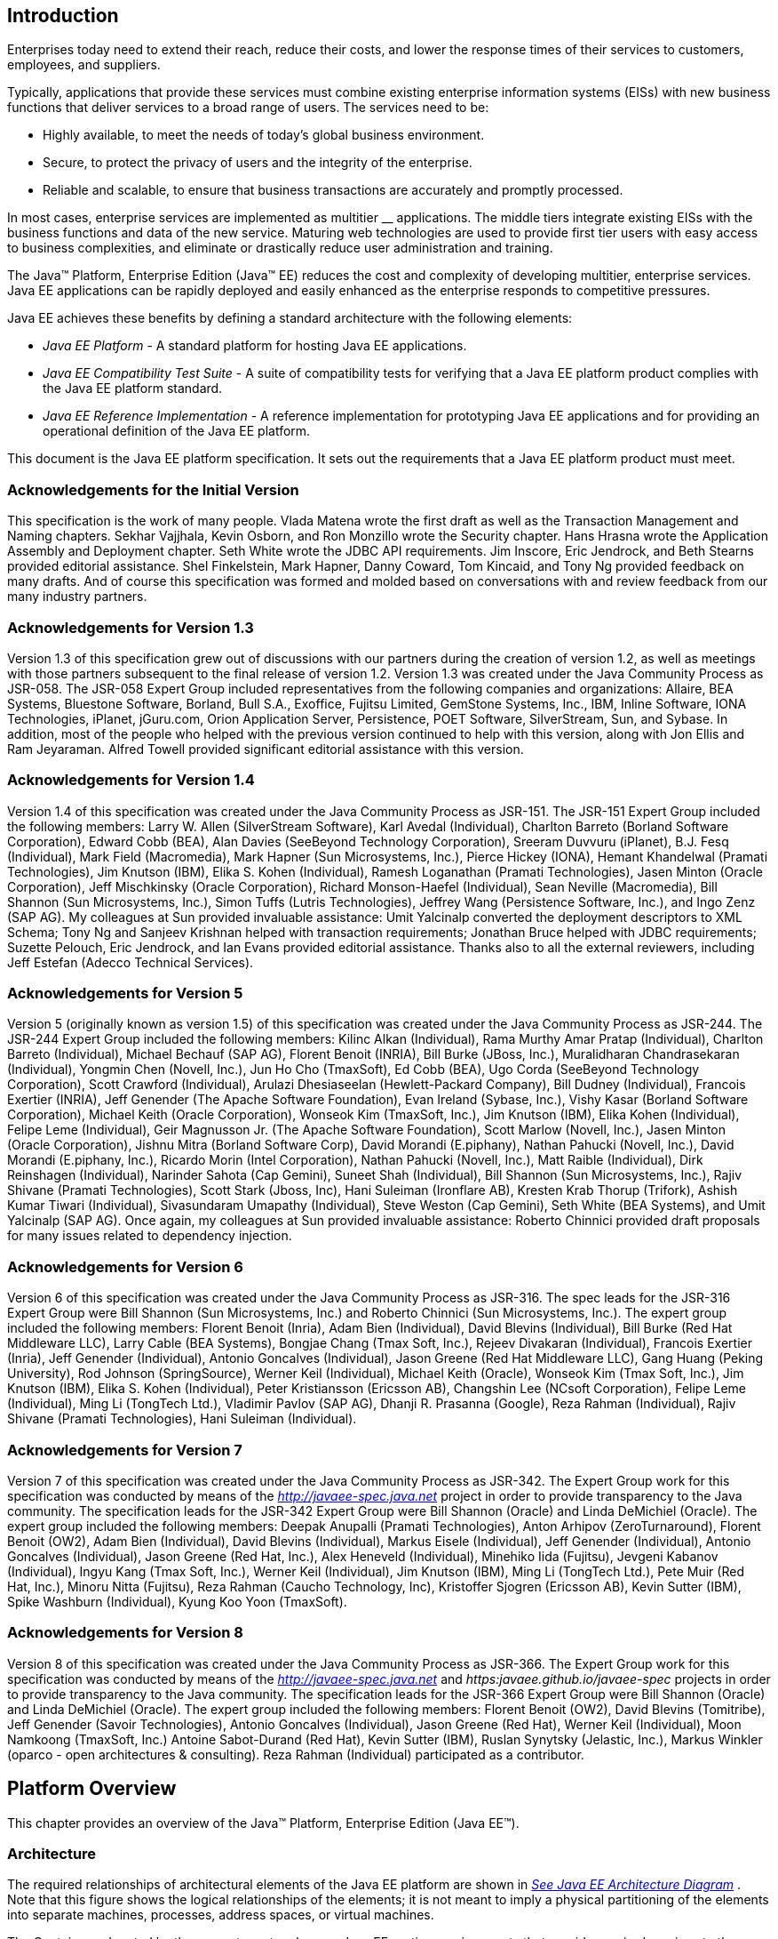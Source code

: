 
== Introduction

Enterprises today need to extend their
reach, reduce their costs, and lower the response times of their
services to customers, employees, and suppliers.

Typically, applications that provide these
services must combine existing enterprise information systems (EISs)
with new business functions that deliver services to a broad range of
users. The services need to be:

* Highly available, to meet the needs of today’s
global business environment.
* Secure, to protect the privacy of users and
the integrity of the enterprise.
* Reliable and scalable, to ensure that business
transactions are accurately and promptly processed.

In most cases, enterprise services are
implemented as multitier __ applications. The middle tiers integrate
existing EISs with the business functions and data of the new service.
Maturing web technologies are used to provide first tier users with easy
access to business complexities, and eliminate or drastically reduce
user administration and training.

The Java™ Platform, Enterprise Edition (Java™
EE) reduces the cost and complexity of developing multitier, enterprise
services. Java EE applications can be rapidly deployed and easily
enhanced as the enterprise responds to competitive pressures.

Java EE achieves these benefits by defining a
standard architecture with the following elements:

*  _Java EE Platform_ - A standard platform for
hosting Java EE applications.
*  _Java EE Compatibility Test Suite_ - A suite
of compatibility tests for verifying that a Java EE platform product
complies with the Java EE platform standard.
*  _Java EE Reference Implementation_ - A
reference implementation for prototyping Java EE applications and for
providing an operational definition of the Java EE platform.

This document is the Java EE platform
specification. It sets out the requirements that a Java EE platform
product must meet.

=== Acknowledgements for the Initial Version

This specification is the work of many people.
Vlada Matena wrote the first draft as well as the Transaction Management
and Naming chapters. Sekhar Vajjhala, Kevin Osborn, and Ron Monzillo
wrote the Security chapter. Hans Hrasna wrote the Application Assembly
and Deployment chapter. Seth White wrote the JDBC API requirements. Jim
Inscore, Eric Jendrock, and Beth Stearns provided editorial assistance.
Shel Finkelstein, Mark Hapner, Danny Coward, Tom Kincaid, and Tony Ng
provided feedback on many drafts. And of course this specification was
formed and molded based on conversations with and review feedback from
our many industry partners.

=== Acknowledgements for Version 1.3

Version 1.3 of this specification grew out of
discussions with our partners during the creation of version 1.2, as
well as meetings with those partners subsequent to the final release of
version 1.2. Version 1.3 was created under the Java Community Process as
JSR-058. The JSR-058 Expert Group included representatives from the
following companies and organizations: Allaire, BEA Systems, Bluestone
Software, Borland, Bull S.A., Exoffice, Fujitsu Limited, GemStone
Systems, Inc., IBM, Inline Software, IONA Technologies, iPlanet,
jGuru.com, Orion Application Server, Persistence, POET Software,
SilverStream, Sun, and Sybase. In addition, most of the people who
helped with the previous version continued to help with this version,
along with Jon Ellis and Ram Jeyaraman. Alfred Towell provided
significant editorial assistance with this version.

=== Acknowledgements for Version 1.4

Version 1.4 of this specification was created
under the Java Community Process as JSR-151. The JSR-151 Expert Group
included the following members: Larry W. Allen (SilverStream Software),
Karl Avedal (Individual), Charlton Barreto (Borland Software
Corporation), Edward Cobb (BEA), Alan Davies (SeeBeyond Technology
Corporation), Sreeram Duvvuru (iPlanet), B.J. Fesq (Individual), Mark
Field (Macromedia), Mark Hapner (Sun Microsystems, Inc.), Pierce Hickey
(IONA), Hemant Khandelwal (Pramati Technologies), Jim Knutson (IBM),
Elika S. Kohen (Individual), Ramesh Loganathan (Pramati Technologies),
Jasen Minton (Oracle Corporation), Jeff Mischkinsky (Oracle
Corporation), Richard Monson-Haefel (Individual), Sean Neville
(Macromedia), Bill Shannon (Sun Microsystems, Inc.), Simon Tuffs (Lutris
Technologies), Jeffrey Wang (Persistence Software, Inc.), and Ingo Zenz
(SAP AG). My colleagues at Sun provided invaluable assistance: Umit
Yalcinalp converted the deployment descriptors to XML Schema; Tony Ng
and Sanjeev Krishnan helped with transaction requirements; Jonathan
Bruce helped with JDBC requirements; Suzette Pelouch, Eric Jendrock, and
Ian Evans provided editorial assistance. Thanks also to all the external
reviewers, including Jeff Estefan (Adecco Technical Services).

=== Acknowledgements for Version 5

Version 5 (originally known as version 1.5)
of this specification was created under the Java Community Process as
JSR-244. The JSR-244 Expert Group included the following members: Kilinc
Alkan (Individual), Rama Murthy Amar Pratap (Individual), Charlton
Barreto (Individual), Michael Bechauf (SAP AG), Florent Benoit (INRIA),
Bill Burke (JBoss, Inc.), Muralidharan Chandrasekaran (Individual),
Yongmin Chen (Novell, Inc.), Jun Ho Cho (TmaxSoft), Ed Cobb (BEA), Ugo
Corda (SeeBeyond Technology Corporation), Scott Crawford (Individual),
Arulazi Dhesiaseelan (Hewlett-Packard Company), Bill Dudney
(Individual), Francois Exertier (INRIA), Jeff Genender (The Apache
Software Foundation), Evan Ireland (Sybase, Inc.), Vishy Kasar (Borland
Software Corporation), Michael Keith (Oracle Corporation), Wonseok Kim
(TmaxSoft, Inc.), Jim Knutson (IBM), Elika Kohen (Individual), Felipe
Leme (Individual), Geir Magnusson Jr. (The Apache Software Foundation),
Scott Marlow (Novell, Inc.), Jasen Minton (Oracle Corporation), Jishnu
Mitra (Borland Software Corp), David Morandi (E.piphany), Nathan Pahucki
(Novell, Inc.), David Morandi (E.piphany, Inc.), Ricardo Morin (Intel
Corporation), Nathan Pahucki (Novell, Inc.), Matt Raible (Individual),
Dirk Reinshagen (Individual), Narinder Sahota (Cap Gemini), Suneet Shah
(Individual), Bill Shannon (Sun Microsystems, Inc.), Rajiv Shivane
(Pramati Technologies), Scott Stark (Jboss, Inc), Hani Suleiman
(Ironflare AB), Kresten Krab Thorup (Trifork), Ashish Kumar Tiwari
(Individual), Sivasundaram Umapathy (Individual), Steve Weston (Cap
Gemini), Seth White (BEA Systems), and Umit Yalcinalp (SAP AG). Once
again, my colleagues at Sun provided invaluable assistance: Roberto
Chinnici provided draft proposals for many issues related to dependency
injection.

=== Acknowledgements for Version 6

Version 6 of this specification was created
under the Java Community Process as JSR-316. The spec leads for the
JSR-316 Expert Group were Bill Shannon (Sun Microsystems, Inc.) and
Roberto Chinnici (Sun Microsystems, Inc.). The expert group included the
following members: Florent Benoit (Inria), Adam Bien (Individual), David
Blevins (Individual), Bill Burke (Red Hat Middleware LLC), Larry Cable
(BEA Systems), Bongjae Chang (Tmax Soft, Inc.), Rejeev Divakaran
(Individual), Francois Exertier (Inria), Jeff Genender (Individual),
Antonio Goncalves (Individual), Jason Greene (Red Hat Middleware LLC),
Gang Huang (Peking University), Rod Johnson (SpringSource), Werner Keil
(Individual), Michael Keith (Oracle), Wonseok Kim (Tmax Soft, Inc.), Jim
Knutson (IBM), Elika S. Kohen (Individual), Peter Kristiansson (Ericsson
AB), Changshin Lee (NCsoft Corporation), Felipe Leme (Individual), Ming
Li (TongTech Ltd.), Vladimir Pavlov (SAP AG), Dhanji R. Prasanna
(Google), Reza Rahman (Individual), Rajiv Shivane (Pramati
Technologies), Hani Suleiman (Individual).

=== Acknowledgements for Version 7

Version 7 of this specification was created
under the Java Community Process as JSR-342. The Expert Group work for
this specification was conducted by means of the
_http://javaee-spec.java.net_ project in order to provide transparency
to the Java community. The specification leads for the JSR-342 Expert
Group were Bill Shannon (Oracle) and Linda DeMichiel (Oracle). The
expert group included the following members: Deepak Anupalli (Pramati
Technologies), Anton Arhipov (ZeroTurnaround), Florent Benoit (OW2),
Adam Bien (Individual), David Blevins (Individual), Markus Eisele
(Individual), Jeff Genender (Individual), Antonio Goncalves
(Individual), Jason Greene (Red Hat, Inc.), Alex Heneveld (Individual),
Minehiko Iida (Fujitsu), Jevgeni Kabanov (Individual), Ingyu Kang (Tmax
Soft, Inc.), Werner Keil (Individual), Jim Knutson (IBM), Ming Li
(TongTech Ltd.), Pete Muir (Red Hat, Inc.), Minoru Nitta (Fujitsu), Reza
Rahman (Caucho Technology, Inc), Kristoffer Sjogren (Ericsson AB), Kevin
Sutter (IBM), Spike Washburn (Individual), Kyung Koo Yoon (TmaxSoft).



=== Acknowledgements for Version 8

Version 8 of this specification was created
under the Java Community Process as JSR-366. The Expert Group work for
this specification was conducted by means of the
_http://javaee-spec.java.net_ and _https:javaee.github.io/javaee-spec_
projects in order to provide transparency to the Java community. The
specification leads for the JSR-366 Expert Group were Bill Shannon
(Oracle) and Linda DeMichiel (Oracle). The expert group included the
following members: Florent Benoit (OW2), David Blevins (Tomitribe), Jeff
Genender (Savoir Technologies), Antonio Goncalves (Individual), Jason
Greene (Red Hat), Werner Keil (Individual), Moon Namkoong (TmaxSoft,
Inc.) Antoine Sabot-Durand (Red Hat), Kevin Sutter (IBM), Ruslan
Synytsky (Jelastic, Inc.), Markus Winkler (oparco - open architectures &
consulting). Reza Rahman (Individual) participated as a contributor.





== Platform Overview

This chapter provides an overview of the
Java™ Platform, Enterprise Edition (Java EE™).

=== Architecture

The required relationships of architectural
elements of the Java EE platform are shown in
_link:#a45[See Java EE Architecture
Diagram]_ . Note that this figure shows the logical relationships of the
elements; it is not meant to imply a physical partitioning of the
elements into separate machines, processes, address spaces, or virtual
machines.

The Containers, denoted by the separate
rectangles, are Java EE runtime environments that provide required
services to the application components represented in the upper half of
the rectangle. The services provided are denoted by the boxes in the
lower half of the rectangle. For example, the Application Client
Container provides Java Message Service (JMS) APIs to Application
Clients, as well as the other services represented. All these services
are explained below. See
link:#a84[See Java EE Standard
Services]”.

The arrows represent required access to other
parts of the Java EE platform. The Application Client Container provides
Application Clients with direct access to the Java EE required Database
through the Java API for connectivity with database systems, the JDBC
_TM_ API. Similar access to databases is provided to JSP pages, JSF
applications, and servlets by the Web Container, and to enterprise beans
by the EJB Container.

As indicated, the APIs of the Java _TM_
Platform, Standard Edition (Java SE), are supported by Java SE runtime
environments for each type of application component.





image:Platform_Spec-1.png[image]



=== [[a45]]Java EE Architecture Diagram

The following sections describe the Java EE
Platform requirements for each kind of Java EE platform element.

=== Profiles

The Java EE 6 specification introduced the
notion of “profiles” (see
link:#a3212[See Profiles]”).

A profile is a configuration of the Java EE
platform targeted at a specific class of applications.

Profiles are not a new concept, nor are they
unique to the Java EE platform. The Java Community Process Document
(version 2.10) gives the following definition of a profile: “A
Specification that references one of the Platform Edition Specifications
and zero or more other JCP Specifications (that are not already a part
of a Platform Edition Specification). APIs from the referenced Platform
Edition must be included according to the referencing rules set out in
that Platform Edition Specification. Other referenced specifications
must be referenced in their entirety.”

All Java EE profiles share a set of common
features, such as naming and resource injection, packaging rules,
security requirements, etc. This guarantees a degree of uniformity
across all products and, indirectly, applications that fall under the
“Java EE platform” umbrella. This also ensures that developers who are
familiar with a certain profile, or with the full platform, can move
easily to other profiles, avoiding excessive compartmentalization of
skills and experience.

Beyond the basic functionality outlined above,
profiles are free to include any set of technologies that are part of
the platform, provided that all rules in the present specification that
pertain to the included technologies—either alone or in combination with
others—are followed.

This last point is worth stressing. If profiles
only included pointwise technologies, they would be little more than
bundles of APIs with few or no tie-ins. Instead, the definition of
profiles adopted here guarantees that whenever this specification
defines requirements on combinations of technologies, these requirements
will be honored in all products based on Java EE profiles.

As a concrete example, consider the use of
transactions in a servlet container. In isolation, neither the Servlet
specification nor the Java Transaction API specification defines a
complete programming model for portable applications. This specification
fills that gap by introducing its own set of requirements that pertain
to the combination of Servlets and JTA. These requirements must be
satisfied by any Java EE profile-based product that includes those two
technologies, thus offering application developers a more complete
programming model shared across all relevant Java EE profiles.

A separate specification, the Java EE Web
Profile Specification, defines the Java EE Web Profile, the first
profile of the Java EE platform.

Additional profiles may be defined in
accordance with the rules of the Java Community Process and those
contained in the present specification. In particular, profiles are
initiated by submitting a Java Specification Request and are released at
completion on their own schedule, independently of any concurrent
revision of the platform itself or of other profiles. This ensures
maximum flexibility in defining and releasing a new profile or an
updated version of an existing one.

In accordance with the definition of profiles
given above, a profile may end up being either a proper subset or a
proper superset of the platform, or it may overlap with it to a certain
extent. This flexibility guarantees that future profiles will be able to
cover uses well beyond those originally envisioned by the platform
specification.

As the previous paragraphs made clear, creating
a new profile is a significant undertaking. The decision to create a
profile should take into account its potential drawbacks, especially in
terms of fragmentation and developer confusion. In general, a profile
should be created only when there is a natural developer constituency
and a well-understood class of applications that can benefit from it. It
is also recommended that a profile cast a comprehensive net on its area
of interest, to minimize the occurrence of overlapping or competing
profiles. Java EE platform features such as optional components and
extensibility can be used by profiles to achieve a better fit to their
intended target.

=== Application Components

The Java EE runtime environment defines four
application component types that a Java EE product must support:

* Application clients are Java programming
language programs that are typically GUI programs that execute on a
desktop computer. Application clients offer a user experience similar to
that of native applications and have access to all of the facilities of
the Java EE middle tier.
* Applets are GUI components that typically
execute in a web browser, but can execute in a variety of other
applications or devices that support the applet programming model.
Applets can be used to provide a powerful user interface for Java EE
applications. (Simple HTML pages can also be used to provide a more
limited user interface for Java EE applications.)
* Servlets, JSP pages, JSF applications,
filters, and web event listeners typically execute in a web container
and may respond to HTTP requests from web clients. Servlets, JSP pages,
JSF applications, and filters may be used to generate HTML pages that
are an application’s user interface. They may also be used to generate
XML or other format data that is consumed by other application
components. A special kind of servlet provides support for web services
using the SOAP/HTTP protocol. Servlets, pages created with the
JavaServer Pages™ technology or JavaServer™ Faces technology, web
filters, and web event listeners are referred to collectively in this
specification as “web components.” Web applications are composed of web
components and other data such as HTML pages. Web components execute in
a web container. A web server includes a web container and other
protocol support, security support, and so on, as required by Java EE
specifications.
* Enterprise JavaBeans™ (EJB) components execute
in a managed environment that supports transactions. Enterprise beans
typically contain the business logic for a Java EE application.
Enterprise beans may directly provide web services using the SOAP/HTTP
protocol.

=== Java EE Server Support for Application Components

The Java EE servers provide deployment,
management, and execution support for conforming application components.
Application components can be divided into three categories according to
their dependence on a Java EE server:

* Components that are deployed, managed, and
executed on a Java EE server. These components include web components
and Enterprise JavaBeans components. See the separate specifications for
these components.
* Components that are deployed and managed on a
Java EE server, but are loaded to and executed on a client machine.
These components include web resources such as HTML pages and applets
embedded in HTML pages.
* Components whose deployment and management is
not completely defined by this specification. Application Clients fall
into this category. Future versions of this specification may more fully
define deployment and management of Application Clients. See
link:#a3294[See Application Clients],”
for a description of Application Clients.

=== Containers

Containers provide the runtime support for Java
EE application components. Containers provide a federated view of the
underlying Java EE APIs to the application components. Java EE
application components never interact directly with other Java EE
application components. They use the protocols and methods of the
container for interacting with each other and with platform services.
Interposing a container between the application components and the Java
EE services allows the container to transparently inject the services
required by the component, such as declarative transaction management,
security checks, resource pooling, and state management.

A typical Java EE product will provide a
container for each application component type: application client
container, applet container, web component container, and enterprise
bean container.

=== Container Requirements

This specification requires that containers
provide a Java Compatible™ runtime environment, as defined by the Java
Platform, Standard Edition, v8 specification (Java SE). The applet
container may use the Java Plugin product to provide this environment,
or it may provide it natively. The use of applet containers providing
JDK™ 1.1 APIs is outside the scope of this specification.

The container tools must understand the file
formats for the packaging of application components for deployment.

The containers are implemented by a Java EE
Product Provider. See the description of the Product Provider role in
link:#a162[See Java EE Product
Provider]”.

This specification defines a set of standard
services that each Java EE product must support. These standard services
are described below. The Java EE containers provide the APIs that
application components use to access these services. This specification
also describes standard ways to extend Java EE services with connectors
to other non-Java EE application systems, such as mainframe systems and
ERP systems.

=== Java EE Servers

Underlying a Java EE container is the server of
which it is a part. A Java EE Product Provider typically implements the
Java EE server-side functionality using an existing transaction
processing infrastructure in combination with Java Platform, Standard
Edition (Java SE) technology. The Java EE client functionality is
typically built on Java SE technology.

=== Resource Adapters

A resource adapter is a system-level software
component that typically implements network connectivity to an external
resource manager. A resource adapter can extend the functionality of the
Java EE platform either by implementing one of the Java EE standard
service APIs (such as a JDBC™ driver), or by defining and implementing a
resource adapter for a connector to an external application system.
Resource adapters may also provide services that are entirely local,
perhaps interacting with native resources. Resource adapters interface
with the Java EE platform through the Java EE service provider
interfaces (Java EE SPI). A resource adapter that uses the Java EE SPIs
to attach to the Java EE platform will be able to work with all Java EE
products.

=== [[a82]]Database

The Java EE platform requires a database,
accessible through the JDBC API, for the storage of business data. The
database is accessible from web components, enterprise beans, and
application client components. The database need not be accessible from
applets. The Java EE Product Provider must also provide a preconfigured,
default data source for use by the application in accessing this
database. See link:#a2009[See Default
Data Source]”.

=== [[a84]]Java EE Standard Services

The Java EE standard services include the
following (specified in more detail later in this document). Some of
these standard services are actually provided by Java SE.

=== HTTP

The HTTP client-side API is defined by the
_java.net_ package. The HTTP server-side API is defined by the servlet,
JSP, and JSF interfaces and by the web services support that is a part
of the Java EE platform.

=== HTTPS

Use of the HTTP protocol over the SSL protocol
is supported by the same client and server APIs as HTTP.

=== Java™ Transaction API (JTA)

The Java Transaction API consists of two parts:

* An application-level demarcation interface
that is used by the container and application components to demarcate
transaction boundaries.
* An interface between the transaction manager
and a resource manager used at the Java EE SPI level.

=== RMI-IIOP (Proposed Optional)

The RMI-IIOP subsystem is composed of APIs that
allow for the use of RMI-style programming that is independent of the
underlying protocol, as well as an implementation of those APIs that
supports both the Java SE native RMI protocol (JRMP) and the CORBA IIOP
protocol. Java EE applications can use RMI-IIOP, with IIOP protocol
support, to access CORBA services that are compatible with the RMI
programming restrictions (see the RMI-IIOP specification for details).
Such CORBA services would typically be defined by components that live
outside of a Java EE product, usually in a legacy system. Only Java EE
application clients are required to be able to define their own CORBA
services directly, using the RMI-IIOP APIs. Typically such CORBA objects
would be used for callbacks when accessing other CORBA objects.

Java EE products must be capable of exporting
Enterprise JavaBeans components using the IIOP protocol and accessing
enterprise beans using the IIOP protocol, as specified in the EJB
specification. The ability to use the IIOP protocol is required to
enable interoperability between Java EE products, however a Java EE
product may also use other protocols. Requirements for use of the
RMI-IIOP APIs when accessing Enterprise JavaBeans components have been
relaxed as of EJB 3.0. See the Enterprise JavaBeans specification for
details.

Support for CORBA, including use of IIOP and
Java IDL, is Proposed Optional as of Java EE 8. See
link:#a2331[See Pruned Java
Technologies].”

=== Java IDL (Proposed Optional)

Java IDL allows Java EE application components
to invoke external CORBA objects using the IIOP protocol. These CORBA
objects may be written in any language and typically live outside a Java
EE product. Java EE applications may use Java IDL to act as clients of
CORBA services, but only Java EE application clients are required to be
allowed to use Java IDL directly to present CORBA services themselves.

=== JDBC™ API

The JDBC API is the API for connectivity with
relational database systems. The JDBC API has two parts: an
application-level interface used by the application components to access
a database, and a service provider interface to attach a JDBC driver to
the Java EE platform. Support for the service provider interface is not
required in Java EE products. Instead, JDBC drivers should be packaged
as resource adapters that use the facilities of the Connector API to
interface with a Java EE product. The JDBC API is included in Java SE,
but this specification includes additional requirements on JDBC device
drivers.

=== Java™ Persistence API

The Java Persistence API is the standard API
for the management of persistence and object/relational mapping. It
provides an object/relational mapping facility for application
developers using a Java domain model to manage a relational database.
The Java Persistence API is required to be supported in Java EE. It can
also be used in Java SE environments.

=== [[a104]]Java™ Message Service (JMS)

The Java Message Service is a standard API for
messaging that supports reliable point-to-point messaging as well as the
publish-subscribe model. This specification requires a JMS provider that
implements both point-to-point messaging as well as publish-subscribe
messaging. The Java EE Product Provider must also provide a
preconfigured, default JMS connection factory for use by the application
in accessing this JMS provider. See
link:#a2025[See Default JMS Connection
Factory]”.

=== Java Naming and Directory Interface™ (JNDI)

The JNDI API is the standard API for naming and
directory access. The JNDI API has two parts: an application-level
interface used by the application components to access naming and
directory services and a service provider interface to attach a provider
of a naming and directory service. The JNDI API is included in Java SE,
but this specification defines additional requirements.

=== JavaMail™

Many Internet applications require the ability
to send email notifications, so the Java EE platform includes the
JavaMail API along with a JavaMail service provider that allows an
application component to send Internet mail. The JavaMail API has two
parts: an application-level interface used by the application components
to send mail, and a service provider interface used at the Java EE SPI
level.

=== JavaBeans™ Activation Framework (JAF)

The JAF API provides a framework for handling
data in different MIME types, originating in different formats and
locations. The JavaMail API makes use of the JAF API. The JAF API is
included in Java SE and so is available to Java EE applications.

=== XML Processing

The Java™ API for XML Processing (JAXP)
provides support for the industry standard SAX and DOM APIs for parsing
XML documents, as well as support for XSLT transform engines. The
Streaming API for XML (StAX) provides a pull-parsing API for XML. The
JAXP and StAX APIs are included in Java SE and so are available to Java
EE applications.

=== Java EE™ Connector Architecture

The Connector architecture is a Java EE SPI
that allows resource adapters that support access to Enterprise
Information Systems to be plugged in to any Java EE product. The
Connector architecture defines a standard set of system-level contracts
between a Java EE server and a resource adapter. The standard contracts
include:

* A connection management contract that lets a
Java EE server pool connections to an underlying EIS, and lets
application components connect to an EIS. This leads to a scalable
application environment that can support a large number of clients
requiring access to EIS systems.
* A transaction management contract between the
transaction manager and an EIS that supports transactional access to EIS
resource managers. This contract lets a Java EE server use a transaction
manager to manage transactions across multiple resource managers. This
contract also supports transactions that are managed internal to an EIS
resource manager without the necessity of involving an external
transaction manager.
* A security contract that enables secure
access to an EIS. This contract provides support for a secure
application environment, which reduces security threats to the EIS and
protects valuable information resources managed by the EIS.
* A thread management contract that allows a
resource adapter to delegate work to other threads and allows the
application server to manage a pool of threads. The resource adapter can
control the security context and transaction context used by the worker
thread.
* A contract that allows a resource adapter to
deliver messages to message driven beans independent of the specific
messaging style, messaging semantics, and messaging infrastructure used
to deliver messages. This contract also serves as the standard message
provider pluggability contract that allows a message provider to be
plugged into any Java EE server via a resource adapter.
* A contract that allows a resource adapter to
propagate an imported transaction context to the Java EE server such
that its interactions with the server and any application components are
part of the imported transaction. This contract preserves the ACID
(atomicity, consistency, isolation, durability) properties of the
imported transaction.
* An optional contract providing a generic
command interface between an application program and a resource adapter.

=== Security Services

The Java™ Authentication and Authorization
Service (JAAS) enables services to authenticate and enforce access
controls upon users. It implements a Java technology version of the
standard Pluggable Authentication Module (PAM) framework and supports
user-based authorization. The Java™ Authorization Service Provider
Contract for Containers (JACC) defines a contract between a Java EE
application server and an authorization service provider, allowing
custom authorization service providers to be plugged into any Java EE
product. The Java™ Authentication Service Provider Interface for
Containers (JASPIC) defines an SPI by which authentication providers
implementing message authentication mechanisms may be integrated in
client or server message processing containers or runtimes. The Java EE
Security API leverages JASPIC, but provides an easier to use SPI for
authentication of users of web applications and defines identity store
APIs for authentication and authorization.

=== Web Services

Java EE provides full support for both clients
of web services as well as web service endpoints. Several Java
technologies work together to provide support for web services. The Java
API for XML Web Services (JAX-WS) and the Java API for XML-based RPC
(JAX-RPC) both provide support for web service calls using the SOAP/HTTP
protocol. JAX-WS, which is included in Java SE, is the primary API for
web services and is a follow-on to JAX-RPC. JAX-WS offers extensive web
services functionality, with support for multiple bindings/protocols.
JAX-WS and JAX-RPC are fully interoperable when using the SOAP 1.1 over
HTTP protocol as constrained by the WS-I Basic Profile specification.
Support for JAX-RPC has been made optional as of Java EE 7. See
link:#a2331[See Pruned Java
Technologies]”.

JAX-WS and the Java Architecture for XML
Binding (JAXB) define the mapping between Java classes and XML as used
in SOAP calls, and provide support for 100% of XML Schema. JAXB is
included in Java SE. The SOAP with Attachments API for Java (SAAJ),
which is also included in Java SE, provides support for manipulating low
level SOAP messages. The Web Services for Java EE specification fully
defines the deployment of web service clients and web service endpoints
in Java EE, as well as the implementation of web service endpoints using
enterprise beans. The Web Services Metadata specification defines Java
language annotations that make it easier to develop web services. The
Java API for XML Registries (JAXR) provides client access to XML
registry servers. Support for JAXR has been made optional as of Java EE
7. See link:#a2331[See Pruned Java
Technologies]”.

The Java API for JSON Processing (JSON-P)
provides a convenient way to process (parse, generate, transform, and
query) JSON text. The Java API for JSON Binding (JSON-B) provides a
convenient way to convert between JSON text and Java objects. The Java
API for WebSocket (WebSocket) is a standard API for creating WebSocket
applications.

The Java API for RESTful Web Services (JAX-RS)
provides support for web services using the REST style. RESTful web
services better match the design style of the web and are often easier
to access using a wide variety of programming languages. JAX-RS provides
a simple high-level API for writing such web services as well as a
low-level API that can be used to control the details of the web service
interaction.

=== Concurrency Utilities

The Concurrency Utilities for Java EE is a
standard API for providing asynchronous capabilities to Java EE
application components through the following types of objects: managed
executor service, managed scheduled executor service, managed thread
factory, and context service.

=== Batch

The Batch Applications for the Java Platform
API (Batch) provides a programming model for batch applications and a
runtime for scheduling and executing jobs.

=== Management

The Java 2 Platform, Enterprise Edition
Management Specification defines APIs for managing Java EE servers using
a special management enterprise bean. The Java™ Management Extensions
(JMX) API is also used to provide some management support.

=== Deployment

The Java 2 Platform, Enterprise Edition
Deployment Specification defines a contract between deployment tools and
Java EE products. The Java EE products provide plug-in components that
run in the deployment tool and allow the deployment tool to deploy
applications into the Java EE product. The deployment tool provides
services used by these plug-in components. Support for the Deployment
Specification has been made optional as of Java EE 7. See
link:#a2331[See Pruned Java
Technologies].”

=== Interoperability

Many of the APIs described above provide
interoperability with components that are not a part of the Java EE
platform, such as external web or CORBA services.


_link:#a142[See Java EE
Interoperability]_ illustrates the interoperability facilities of the
Java EE platform. (The directions of the arrows indicate the
client/server relationships of the components.)

.

=== [[a142]]Java EE Interoperability



image:Platform_Spec-2.png[image]



=== Flexibility of Product Requirements

This specification doesn’t require that a Java
EE product be implemented by a single program, a single server, or even
a single machine. In general, this specification doesn’t describe the
partitioning of services or functions between machines, servers, or
processes. As long as the requirements in this specification are met,
Java EE Product Providers can partition the functionality however they
see fit. A Java EE product must be able to deploy application components
that execute with the semantics described by this specification.

A typical low end Java EE product will support
applets using the Java Plugin in one of the popular browsers,
application clients each in their own Java virtual machine, and will
provide a single server that supports both web components and enterprise
beans. A high end Java EE product might split the server components into
multiple servers, each of which can be distributed and load-balanced
across a collection of machines. While such machines might exist on-site
in an enterprise, they might also reside, for example, in a public
cloud. This specification does not prescribe or preclude any of these
configurations.

A wide variety of Java EE product
configurations and implementations, all of which meet the requirements
of this specification, are possible. A portable Java EE application will
function correctly when successfully deployed in any of these products.

=== [[a149]]Java EE Product Packaging

This specification doesn't include requirements
for the packaging of a Java EE product. A Java EE product might be
provided on distribution media, for download on the web, or as a service
available only on the web, for example. A Java EE product must include
implementations of all the APIs required by this specification. These
implementations might depend on other software or services not included
in the Java EE product. The customer may be required to combine or
configure the product with other software or services that are necessary
to meet the requirements of this specification. The documentation for
the Java EE product must fully describe all the required software and
configuration.

For example, a Java EE product might depend on
a database server, a naming service, a mail service, and/or a messaging
service. All configurations in which the product is defined to operate
must include all the software and services necessary to meet the
requirements of this specification.

Whether these services are available (running,
accessible on the network, properly configured, operating correctly,
etc.) may be controlled independently of the Java EE product — they may
be unavailable when the Java EE server is started, or they may fail
while the Java EE server is running. This specification does not require
the Java EE product to assure the availability of these services.
However, if such a service is needed to meet the requirements of this
specification, the Java EE product must ensure that the service has been
configured for use and will be usable when it is available.

For example, this specification requires that
applications can use a database. If the Java EE product requires a
database server to be separately installed, and requires the Java EE
product to be configured to use that database, such configuration must
be done before applications are deployed. This ensures that the
operational environment of applications includes all the required
services.

=== Java EE Product Extensions

This specification describes a minimum set of
facilities available to all Java EE products. A Java EE profile may
include some or all of these facilities, as described in
link:#a3212[See Profiles]”. Products
implementing the full Java EE platform must provide all of them (see
link:#a3252[See Full Java EE Product
Requirements]”). Most Java EE products will provide facilities beyond
the minimum required by this specification. This specification includes
only a few limits to the ability of a product to provide extensions. In
particular, it includes the same restrictions as Java SE on extensions
to Java APIs. A Java EE product must not add classes to the Java
programming language packages included in this specification, and must
not add methods or otherwise alter the signatures of the specified
classes.

However, many other extensions are allowed. A
Java EE product may provide additional Java APIs, either other Java
optional packages or other (appropriately named) packages. A Java EE
product may include support for additional protocols or services not
specified here. A Java EE product may support applications written in
other languages, or may support connectivity to other platforms or
applications.

Of course, portable applications will not make
use of any platform extensions. Applications that do make use of
facilities not required by this specification will be less portable.
Depending on the facility used, the loss of portability may be minor or
it may be significant.

We expect Java EE products to vary widely and
compete vigorously on various aspects of quality of service. Products
will provide different levels of performance, scalability, robustness,
availability, and security. In some cases this specification requires
minimum levels of service. Future versions of this specification may
allow applications to describe their requirements in these areas.

=== Platform Roles

This section describes typical Java Platform,
Enterprise Edition roles. In an actual instance, an organization may
divide role functionality differently to match that organization’s
application development and deployment workflow.

The roles are described in greater detail in
later sections of this specification.

=== [[a162]]Java EE Product Provider

A Java EE Product Provider is the implementor
and supplier of a Java EE product that includes the component
containers, Java EE platform APIs, and other features defined in this
specification. A Java EE Product Provider is typically an application
server vendor, a web server vendor, a database system vendor, or an
operating system vendor. A Java EE Product Provider must make available
the Java EE APIs to the application components through containers. A
Product Provider frequently bases their implementation on an existing
infrastructure.

A Java EE Product Provider must provide the
mapping of the application components to the network protocols as
specified by this specification. A Java EE product is free to implement
interfaces that are not specified by this specification in an
implementation-specific way.

A Java EE Product Provider must provide
application deployment and management tools. Deployment tools enable a
Deployer (see link:#a170[See
Deployer]”) to deploy application components on the Java EE product.
Management tools allow a System Administrator (see
link:#a178[See System Administrator]”)
to manage the Java EE product and the applications deployed on the Java
EE product. The form of these tools is not prescribed by this
specification.

=== Application Component Provider

There are multiple roles for Application
Component Providers, including, for example, HTML document designers,
document programmers, and enterprise bean developers. These roles use
tools to produce Java EE applications and components.

=== Application Assembler

The Application Assembler takes a set of
components developed by Application Component Providers and assembles
them into a complete Java EE application delivered in the form of an
Enterprise Archive ( _.ear_ ) file. The Application Assembler will
generally use GUI tools provided by either a Platform Provider or Tool
Provider. The Application Assembler is responsible for providing
assembly instructions describing external dependencies of the
application that the Deployer must resolve in the deployment process.

=== [[a170]]Deployer

The Deployer is responsible for deploying
application clients, web applications, and Enterprise JavaBeans
components into a specific operational environment. The Deployer uses
tools supplied by the Java EE Product Provider to carry out deployment
tasks. Deployment is typically a three-stage process:

. During Installation the Deployer moves
application media to the server, generates the additional
container-specific classes and interfaces that enable the container to
manage the application components at runtime, and installs application
components, and additional classes and interfaces, into the appropriate
Java EE containers.
. During Configuration, external dependencies
declared by the Application Component Provider are resolved and
application assembly instructions defined by the Application Assembler
are followed. For example, the Deployer is responsible for mapping
security roles defined by the Application Assembler onto user groups and
accounts that exist in the target operational environment.
. Finally, the Deployer starts up Execution of
the newly installed and configured application.

In some cases, a specially qualified Deployer
may customize the business logic of the application’s components at
deployment time. For example, using tools provided with a Java EE
product, the Deployer may provide simple application code that wraps an
enterprise bean’s business methods, or customizes the appearance of a
JSP or JSF page.

The Deployer’s output is web applications,
enterprise beans, applets, and application clients that have been
customized for the target operational environment and are deployed in a
specific Java EE container.

For example, in the case of cloud deployments,
the Deployer would be responsible for configuring the application to run
in the cloud environment. The Deployer would install the application
into the cloud environment, configure its external dependencies, and
might handle aspects of provisioning its required resources.

=== [[a178]]System Administrator

The System Administrator is responsible for the
configuration and administration of the enterprise’s computing and
networking infrastructure. The System Administrator is also responsible
for overseeing the runtime well-being of the deployed Java EE
applications. The System Administrator typically uses runtime monitoring
and management tools provided by the Java EE Product Provider to
accomplish these tasks.

For example, in a cloud scenario, the System
Administrator would be responsible for installing, configuring,
managing, and maintaining the cloud environment, including the resources
that are made available to applications running in the environment.

=== Tool Provider

A Tool Provider provides tools used for the
development and packaging of application components. A variety of tools
are anticipated, corresponding to the types of application components
supported by the Java EE platform. Platform independent tools can be
used for all phases of development through the deployment of an
application and the management and monitoring of an application server.

=== System Component Provider

A variety of system level components may be
provided by System Component Providers. The Connector Architecture
defines the primary APIs used to provide resource adapters of many
types. These resource adapters may connect to existing enterprise
information systems of many types, including databases and messaging
systems. Another type of system component is an authorization policy
provider as defined by the Java Authorization Service Provider Contract
for Containers specification.

=== Platform Contracts

This section describes the Java Platform,
Enterprise Edition contracts that must be fulfilled by a Java EE Product
Provider implementing the full Java EE platform. Java EE profiles may
include some or all of these facilities, as described in
link:#a3212[See Profiles]”.

=== Java EE APIs

The Java EE APIs define the contract between the
Java EE application components and the Java EE platform. The contract
specifies both the runtime and deployment interfaces.

The Java EE Product Provider must implement the
Java EE APIs in a way that supports the semantics and policies described
in this specification. The Application Component Provider provides
components that conform to these APIs and policies.

=== Java EE Service Provider Interfaces (SPIs)

The Java EE Service Provider Interfaces (SPIs)
define the contract between the Java EE platform and service providers
that may be plugged into a Java EE product. The Connector APIs define
service provider interfaces for integrating resource adapters with a
Java EE application server. Resource adapter components implementing the
Connector APIs are called Connectors. The Java EE Authorization APIs
define service provider interfaces for integrating security
authorization mechanisms with a Java EE application server.

The Java EE Product Provider must implement the
Java EE SPIs in a way that supports the semantics and policies described
in this specification. A provider of Service Provider components (for
example, a Connector Provider) should provide components that conform to
these SPIs and policies.

=== Network Protocols

This specification defines the mapping of
application components to industry-standard network protocols. The
mapping allows client access to the application components from systems
that have not installed Java EE product technology. See
link:#a2845[See Interoperability],” for
details on the network protocol support required for interoperability.

The Java EE Product Provider is required to
publish the installed application components on the industry-standard
protocols. This specification defines the mapping of servlets and JSP
pages to the HTTP and HTTPS protocols, and the mapping of EJB components
to IIOP and SOAP protocols.

=== Deployment Descriptors and Annotations

Deployment descriptors and Java language
annotations are used to communicate the needs of application components
to the Deployer. The deployment descriptor and class file annotations
are a contract between the Application Component Provider or Assembler
and the Deployer. The Application Component Provider or Assembler is
required to specify the application component’s external resource
requirements, security requirements, environment parameters, and so
forth in the component’s deployment descriptor or through class file
annotations. The Java EE Product Provider is required to provide a
deployment tool that interprets the Java EE deployment descriptors and
class file annotations and allows the Deployer to map the application
component’s requirements to the capabilities of a specific Java EE
product and environment.

=== Changes in J2EE 1.3

The J2EE 1.3 specification extends the J2EE
platform with additional enterprise integration facilities. The
Connector API supports integration with external enterprise information
systems. A JMS provider is now required. The JAXP API provides support
for processing XML documents. The JAAS API provides security support for
the Connector API. The EJB specification now requires support for
interoperability using the IIOP protocol.

Significant changes have been made to the EJB
specification. The EJB specification has a new container-managed
persistence model, support for message driven beans, and support for
local enterprise beans.

Other existing J2EE APIs have been updated as
well. See the individual API specifications for details. Finally, J2EE
1.3 requires support for J2SE 1.3.

=== Changes in J2EE 1.4

The primary focus of J2EE 1.4 is support for
web services. The JAX-RPC and SAAJ APIs provide the basic web services
interoperability support. The Web Services for J2EE specification
describes the packaging and deployment requirements for J2EE
applications that provide and use web services. The EJB specification
was also extended to support implementing web services using stateless
session beans. The JAXR API supports access to registries and
repositories.

Several other APIs have been added to J2EE 1.4.
The J2EE Management and J2EE Deployment APIs enable enhanced tool
support for J2EE products. The JMX API supports the J2EE Management API.
The J2EE Authorization Contract for Containers provides an SPI for
security providers.

Many of the existing J2EE APIs have been
enhanced in J2EE 1.4. J2EE 1.4 builds on J2SE 1.4. The JSP specification
has been enhanced to simplify the development of web applications. The
Connector API now supports integration with asynchronous messaging
systems, including the ability to plug in JMS providers.

Changes in this J2EE platform specification
include support for deploying class libraries independently of any
application and the conversion of deployment descriptor DTDs to XML
Schemas.

Other J2EE APIs have been enhanced as well. For
additional details, see each of the referenced specifications.

=== Changes in Java EE 5

With this release, the platform has a new name
– Java Platform, Enterprise Edition, or Java EE for short. This new name
gets rid of the confusing “2” while emphasizing even in the short name
that this is a Java platform. Previous versions are still referred to
using the old name “J2EE”.

The focus of Java EE 5 is ease of development.
To simplify the development process for programmers just starting with
Java EE, or developing small to medium applications, Java EE 5 makes
extensive use of Java language annotations, which were introduced by
J2SE 5.0. Annotations reduce or eliminate the need to deal with Java EE
deployment descriptors in many cases. Even large applications can
benefit from the simplifications provided by annotations.

One of the major uses of annotations is to
specify injection of resources and other dependencies into Java EE
components. Injection augments the existing JNDI lookup capability to
provide a new simplified model for applications to gain access to the
resources needed from the operational environment. Injection also works
with deployment descriptors to allow the deployer to customize or
override resource settings specified in the application’s source code.

The use of annotations is made even more
effective by providing better defaults. Better default behavior and
better default configuration allows most applications to get the
behavior they want most of the time, without the use of either
annotations or deployment descriptors in many cases. When the default is
not what the application wants, a simple annotation can be used to
specify the required behavior or configuration.

The combination of annotations and better
defaults has greatly simplified the development of applications using
Enterprise JavaBeans technology and applications defining or using web
services. Enterprise beans are now dramatically simpler to develop. Web
services are much easier to develop using the annotations defined by the
Web Services Metadata specification.

The area of web services continues to evolve at
a rapid pace. To provide the latest web services support, the JAX-RPC
technology has evolved into the JAX-WS technology, which makes heavy use
of the JAXB technology to bind Java objects to XML data. Both JAX-WS and
JAXB are new to this version of the platform.

Major additions to Java EE 5 include the JSTL
and JSF technologies that simplify development of web applications, and
the Java Persistence API developed by the EJB 3.0 expert group, which
greatly simplifies mapping Java objects to databases.

Minor additions include the StAX API for XML
parsing. Most APIs from previous versions have been updated with small
to medium improvements.

=== Changes in Java EE 6

Java EE 6 continues the “ease of development”
focus of Java EE 5.

One of the major improvements introduced in
Java EE 6 is the Contexts and Dependency Injection (CDI) technology,
which provides a uniform framework for the dependency injection and
lifecycle management of “managed beans”.

The Java EE 6 Managed Bean specification
defines the commonalities across the spectrum of Java EE managed
objects, extending from basic managed beans through EJB components.

The Bean Validation specification, introduced
in this release, provides a facility for validation of managed objects.
Bean Validation is integrated into the Java Persistence API, where it
provides an automated facility for the validation of JPA entities.

Java EE 6 adds the JAX-RS API as a required
technology of the Java EE Platform. JAX-RS is the API for the
development of Web services built according to the Representational
State Transfer (REST) architectural style.

Java EE 6 also introduces the Java EE Web
Profile, the first new profile of the Java EE Platform.

=== Changes in Java EE 7

Since its inception, the Java EE platform has
been targeted at offloading the developer from common infrastructure
tasks through its container-based model and abstraction of resource
access. In recent releases the platform has considerably simplified the
APIs for access to container services while broadening the range of the
services available. In this release we continue the direction of
improved simplification, while extending the range of the Java EE
platform to encompass emerging technologies in the web space.

The Java EE 7 platform adds first-class support
for recent developments in web standards, including Web Sockets and
JSON, which provide the underpinnings for HTML 5 support in Java EE.
Java EE 7 also adds a modern HTTP client API as defined by JAX-RS 2.0.

Also new in the Java EE 7 platform is the Batch
API, which provides a programming model for batch applications and a
runtime for scheduling and executing jobs, and the Concurrency Utilities
API, which provides asynchronous capabilities by means of managed
executor service, managed scheduled executor service, managed thread
factory, and context service.

The CDI dependency injection facility
introduced in Java EE 6 is enhanced as well as more broadly utilized by
the Java EE 7 platform technologies, and the managed bean model is
further aligned to remove inconsistencies among Java EE component
classes in aspects of CDI injection and interceptor support. The
declarative transaction functionality introduced by EJB is been made
available in a more general way through CDI interceptors, so that it may
be leveraged by other managed beans. The Bean Validation facility is
extended to the automatic validation of method invocations and likewise
made available via CDI interceptors.

Java EE 7 also continues the "ease of
development" focus of Java EE 5 and Java EE 6. Most notably, Java EE 7
includes a revised and greatly simplified JMS 2.0 API. Ease of
development encompasses ease of configuration as well. To that end, Java
EE 7 broadens the resource definition facilities introduced in Java EE 6
to encompass more of the standard platform resource types, and also
provides default database and JMS connection factory resources. It also
improves the configuration of application security, including new
descriptors for security permissions. Java EE 7 further simplifies the
platform by making optional the technologies that were identified as
candidates for pruning in Java EE 6, namely: EJB Entity Beans, JAX-RPC
1.1, JAXR 1.0, and JSR-88 1.2.

Finally, Java EE 7 lays groundwork for
enhancements to the platform for use in cloud environments in a future
release. Such features include resource definition metadata, improved
security configuration, and support for database schema generation via
the Java Persistence API.

=== [[a231]]Changes in Java EE 8

Java EE 8 continues the focus on modern web
applications of Java EE 7 and broadening the range of such applications.
Java EE 8 introduces the JSON Binding API (JSON-B) for mapping between
JSON text and Java objects, building on the JSON Processing API (JSON-P)
introduced in Java EE 7. The JSON Processing API itself is updated to
reflect additional JSON standards. Servlet undergoes major enhancement
with the addition of support for the new HTTP/2 protocol. JAX-RS adds
support for server-sent events and, building on concurrency facilities
added in Java SE 8, a reactive client API. The new Java EE Security API
provides enhanced support for authentication and authorization in web
modules, and also introduces APIs for access to identity stores. The
Bean Validation facility is updated to reflect enhancements made in Java
SE 8 and to extend the range of validated objects. While the focus of
CDI in this release is to extend its scope beyond Java EE with the
introduction of a bootstrapping API, CDI also includes enhancements for
event processing and alignment on Java SE 8 features.



== [[a235]]Security

This chapter describes the security
requirements for the Java™ Platform, Enterprise Edition (Java EE) that
must be satisfied by Java EE products.

In addition to the Java EE requirements, each
Java EE Product Provider will determine the level of security and
security assurances that will be provided by their implementation.

=== Introduction

Almost every enterprise has security
requirements and specific mechanisms and infrastructure to meet them.
Sensitive resources that can be accessed by many users or that often
traverse unprotected open networks (such as the Internet) need to be
protected.

Although the quality assurances and
implementation details may vary, they all share some of the following
characteristics:

*  _Authentication_ : The means by which
communicating entities (for example, client and server) prove to one
another that they are acting on behalf of specific identities that are
authorized for access.
*  _Access control for resources_ : The means
by which interactions with resources are limited to collections of users
or programs for the purpose of enforcing integrity, confidentiality, or
availability constraints.
*  _Data integrity_ : The means used to prove
that information has not been modified by a third party (some entity
other than the source of the information). For example, a recipient of
data sent over an open network must be able to detect and discard
messages that were modified after they were sent.
*  _Confidentiality or Data Privacy_ : The means
used to ensure that information is made available only to users who are
authorized to access it.
*  _Non-repudiation_ : The means used to prove
that a user performed some action such that the user cannot reasonably
deny having done so.
*  _Auditing_ : The means used to capture a
tamper-resistant record of security related events for the purpose of
being able to evaluate the effectiveness of security policies and
mechanisms.

This chapter specifies how Java EE platform
requirements address security requirements, and identifies requirements
that may be addressed by Java EE Product Providers. Finally, issues
being considered for future versions of this specification are briefly
mentioned in link:#a457[See Future
Directions]”.

=== A Simple Example

The security behavior of a Java EE environment
may be better understood by examining what happens in a simple
application with a web client, a JSP user interface, and enterprise bean
business logic. (The example is not meant to specify requirements.)

In this example, the web client relies on the
web server to act as its authentication proxy by collecting user
authentication data from the client and using it to establish an
authenticated session.

=== Initial Request

The web client requests the main application
URL, shown in _link:#a253[See Initial
Request]_ .

image:Platform_Spec-3.png[image]

=== [[a253]]Initial Request

Since the client has not yet authenticated
itself to the application environment, the server responsible for
delivering the web portion of the application (hereafter referred to as
“web server”) detects this and invokes the appropriate authentication
mechanism for this resource.

=== Initial Authentication

The web server returns a form that the web
client uses to collect authentication data (for example, username and
password) from the user. The web client forwards the authentication data
to the web server, where it is validated by the web server, as shown in
_link:#a257[See Initial
Authentication]_ .

image:Platform_Spec-4.png[image]

=== [[a257]]Initial Authentication

The validation mechanism may be local to the
server, or it may leverage the underlying security services. On the
basis of the validation, the web server sets a credential for the user.

=== URL Authorization

The credential is used for future
determinations of whether the user is authorized to access restricted
resources it may request. The web server consults the security policy
(derived from the deployment descriptor) associated with the web
resource to determine the security roles that are permitted access to
the resource. The web container then tests the user’s credential against
each role to determine if it can map the user to the role.
_link:#a261[See URL Authorization]_
shows this process.

image:Platform_Spec-5.png[image]

=== [[a261]]URL Authorization

The web server’s evaluation stops with an “is
authorized” outcome when the web server is able to map the user to a
role. A “not authorized” outcome is reached if the web server is unable
to map the user to any of the permitted roles.

=== Fulfilling the Original Request

If the user is authorized, the web server
returns the result of the original URLrequest, as shown in
_link:#a265[See Fulfilling the
Original Request]_ .

image:Platform_Spec-6.png[image]

=== [[a265]]Fulfilling the Original Request

In our example, the response URL of a JSP page
is returned, enabling the user to post form data that needs to be
handled by the business logic component of the application.

=== Invoking Enterprise Bean Business Methods

The JSP page performs the remote method call to
the enterprise bean, using the user’s credential to establish a secure
association between the JSP page and the enterprise bean (as shown in
_link:#a269[See Invoking an Enterprise
Bean Business Method]_ ). The association is implemented as two related
security contexts, one in the web server and one in the EJB container.

image:Platform_Spec-7.png[image]

=== [[a269]]Invoking an Enterprise Bean Business Method

The EJB container is responsible for enforcing
access control on the enterprise bean method. It consults the security
policy (derived from the deployment descriptor) associated with the
enterprise bean to determine the security roles that are permitted
access to the method. For each role, the EJB container uses the security
context associated with the call to determine if it can map the caller
to the role.

The container’s evaluation stops with an “is
authorized” outcome when the container is able to map the caller’s
credential to a role. A “not authorized” outcome is reached if the
container is unable to map the caller to any of the permitted roles. A
“not authorized” result causes an exception to be thrown by the
container, and propagated back to the calling JSP page.

If the call “is authorized”, the container
dispatches control to the enterprise bean method. The result of the
bean’s execution of the call is returned to the JSP, and ultimately to
the user by the web server and the web client.

=== Security Architecture

This section describes the Java EE security
architecture on which the security requirements defined by this
specification are based.

=== Goals

The following are goals for the Java EE
security architecture:

. Portability: The Java EE security architecture
must support the Write Once, Run Anywhere™ application property.
. Transparency: Application Component Providers
should not have to know anything about security to write an application.
. Isolation: The Java EE platform should be able
to perform authentication and access control according to instructions
established by the Deployer using deployment attributes, and managed by
the System Administrator.

Note that divorcing the application from
responsibility for security ensures greater portability of Java EE
applications.

. Extensibility: The use of platform services by
security-aware applications must not compromise application portability.

This specification provides APIs in the
component programming model for interacting with container/server
security information. Applications that restrict their interactions to
the provided APIs will retain portability.

. Flexibility: The security mechanisms and
declarations used by applications under this specification should not
impose a particular security policy, but facilitate the implementation
of security policies specific to the particular Java EE installation or
application.
. Abstraction: An application component’s
security requirements will be logically specified using Java language
annotations or deployment descriptors. Java language annotations or
deployment descriptors will specify how security roles and access
requirements are to be mapped into environment-specific security roles,
users, and policies. A Deployer may choose to modify the security
properties in ways consistent with the deployment environment. The
annotations or deployment descriptor should document which security
properties can be modified and which cannot.
. Independence: Required security behaviors and
deployment contracts should be implementable using a variety of popular
security technologies.
. Compatibility testing: The Java EE security
requirements architecture must be expressed in a manner that allows for
an unambiguous determination of whether or not an implementation is
compatible.
. Secure interoperability: Application
components executing in a Java EE product must be able to invoke
services provided in a Java EE product from a different vendor, whether
with the same or a different security policy. The services may be
provided by web components or enterprise beans.

=== Non Goals

The following are not goals for the Java EE
security architecture:

. This specification does not dictate a specific
security policy. Security policies for applications and for enterprise
information systems vary for many reasons unconnected with this
specification. Product Providers can provide the technology needed to
implement and administer desired security policies while adhering to the
requirements of this specification.
. This specification does not mandate a specific
security technology, such as Kerberos, PK, NIS+, or NTLM.
. This specification does not require that the
Java EE security behaviors be universally implementable using any or all
security technologies.
. This specification does not provide any
warranty or assurance of the effective security of a Java EE product.

=== Terminology

This section introduces the terminology that is
used to describe the security requirements of the Java EE platform.

=== Principal

A principal is an entity that can be
authenticated by an authentication protocol in a security service that
is deployed in an enterprise. A principal is identified using a
principal name and authenticated using authentication data. The content
and format of the principal name and the authentication data can vary
depending upon the authentication protocol.

=== Security Policy Domain

A security policy domain, also referred to as a
security domain, is a scope over which a common security policy is
defined and enforced by the security administrator of the security
service.

A security policy domain is also sometimes
referred to as a realm. This specification uses the security policy
domain, or security domain, terminology.

=== Security Technology Domain

A security technology domain is the scope over
which the same security mechanism (for example Kerberos) is used to
enforce a security policy.

A single security technology domain may include
multiple security policy domains, for example.

=== Security Attributes

A set of security attributes is associated with
every principal. The security attributes have many uses (for example,
access to protected resources and auditing of users). Security
attributes can be associated with a principal by an authentication
protocol and/or by the Java EE Product Provider.

The Java EE platform does not specify what
security attributes are associated with a principal.

=== Credential

A credential contains or references information
(security attributes) used to authenticate a principal for Java EE
product services. A principal acquires a credential upon authentication,
or from another principal that allows its credential to be used
(delegation).

This specification does not specify the
contents or the format of a credential. The contents and format of a
credential can vary widely.

=== Container Based Security

Security for components is provided by their
containers in order to achieve the goals for security specified above in
a Java EE environment. A container provides two kinds of security
(discussed in the following sections):

* Declarative security
* Programmatic security

=== Declarative Security

Declarative security refers to the means of
expressing an application’s security structure, including security
roles, access control, and authentication requirements in
non-programmatic form. Java language annotations and the deployment
descriptor are the primary vehicles for declarative security in the Java
EE platform.

Java language annotations and the deployment
descriptor are a contract between an Application Component Provider and
a Deployer or Application Assembler. They can be used by an application
programmer to represent an application’s security related environmental
requirements. A deployment descriptor can be associated with groups of
components.

A Deployer maps the declarative representation
of the application’s security policy to a security structure specific to
the particular environment. A Deployer uses a deployment tool to process
the annotations and deployment descriptor.

At runtime, the container uses the security
policy security structure derived from the declarative security
information expressed in annotations and the deployment descriptor and
configured by the Deployer to enforce authorization (see
link:#a331[See Authorization Model]”).

=== Programmatic Security

Programmatic security refers to security
decisions made by security aware applications. Programmatic security is
useful when declarative security alone is not sufficient to express the
security model of the application. The API for programmatic security
consists of methods of the Java EE Security API _SecurityContext_
interface, and methods of the EJB _EJBContext_ interface and the servlet
_HttpServletRequest_ interface. The methods of the Java EE Security API
_SecurityContext_ interface are intended to supersede the corresponding
methods of the _EJBContext_ and _HttpServletRequest_ interfaces.

These methods allow components to make business
logic decisions based on the security role of the caller or remote user.
For example they allow the component to determine the principal name of
the caller or remote user to use as a database key. (Note that the form
and content of principal names will vary widely between products and
enterprises, and portable components will not depend on the actual
contents of a principal name. Due to principal name mapping, the same
logical principal may have different names in different containers,
although usually it will be possible to configure a single product to
use consistent principal names. In particular, if a principal name is
used as a key into a database table, and that database table is accessed
from multiple components, containers, or products, the same logical
principal may map to different entries in the database.)

=== Distributed Security

Some Product Providers may produce Java EE
products in which the containers for various component types are
distributed. In a distributed environment, communication between Java EE
components can be subject to security attacks (for example, data
modification and replay attacks).

Such threats can be countered by using a secure
association to secure communications. A secure association is shared
security state information that establishes the basis of a secure
communication between components. Establishing a secure association
could involve several steps, such as:

. Authenticating the target principal to the
client and/or authenticating the client to the target principal.
. Negotiating a quality of protection, such as
confidentiality or integrity.
. Setting up a security context for the
association between the components.

Since a container provides security in Java EE,
secure associations for a component are typically established by a
container. Secure associations for web access are specified here. Secure
associations for access to enterprise beans are described in the EJB
specification.

Product Providers may allow for control over
the quality of protection or other aspects of secure association at
deployment time. Applications can specify their requirements for access
to web resources using annotations or elements in their deployment
descriptor.

This specification does not define mechanisms
that an Application Component Provider can use to communicate
requirements for secure associations with an enterprise bean.

=== [[a331]]Authorization Model

The Java EE authorization model is based on the
concept of security roles. A security role is a logical grouping of
users that is defined by an Application Component Provider or Assembler.
A Deployer maps roles to security identities (for example principals,
and groups) in the operational environment. Security roles are used with
both declarative security and programmatic security.

Declarative authorization can be used to
control access to an enterprise bean method and is specified in
annotations or in the enterprise bean deployment descriptor. The
_RolesAllows_ , _PermitAll_ , and _DenyAll_ annotations are used to
specify method permissions. An enterprise bean method can also be
associated with a _method-permission_ element in the deployment
descriptor. The _method-permission_ element contains a list of methods
that can be accessed by a given security role. If the calling principal
is in one of the security roles allowed access to a method, the
principal is allowed to execute the method. Conversely, if the calling
principal is in none of the roles, the caller is not allowed to execute
the method. Access to web resources can be protected in a similar
manner.

Security roles are used in the
_SecurityContext_ method _isCallerInRole_ , the _EJBContext_ method
_isCallerInRole_ , and the _HttpServletRequest_ method _isUserInRole_ .
Each method returns _true_ if the calling principal is in the specified
security role.

=== Role Mapping

Enforcement of security constraints on web
resources or enterprise beans, whether programmatic or declarative,
depends upon determination of whether the principal associated with an
incoming request is in a given security role. A container makes this
determination based on the security attributes of the calling principal.
For example,

. A Deployer may have mapped a security role to
a user group in the operational environment or may depend on the default
mapping of security roles to user groups as defined by the Java EE
Security API specification. In this case, the user group of the calling
principal is retrieved from its security attributes. The principal is in
the security role if the principal’s user group matches a user group to
which the security role has been mapped.
. A Deployer may have mapped a security role to
a principal name in a security policy domain. In this case, the
principal name of the calling principal is retrieved from its security
attributes. If this principal name is the same as a principal name to
which the security role was mapped, the calling principal is in the
security role.

The source of security attributes may vary
across implementations of the Java EE platform. Security attributes may
be transmitted in the calling principal’s credential or in the security
context. In other cases, security attributes may be retrieved from an
identity store, or from a trusted third party, such as a directory
service or a security service.

=== HTTP Login Gateways

Secure interoperability between enterprise
beans in different security policy domains is addressed in the EJB
specification. In addition, a component may choose to log in to a
foreign server via HTTP. An application component can be configured to
use SSL mutual authentication for security when accessing a remote
resource using HTTP. Applications using HTTP in this way may choose to
use XML or some other structured format, rather than HTML.

We call the use of HTTP with SSL mutual
authentication to access a remote service an HTTP Login Gateway.
Requirements in this area are specified in
link:#a347[See Authentication by Web
Clients].”

=== User Authentication

User authentication is the process by which a
user proves his or her identity to the system. This authenticated
identity is then used to perform authorization decisions for accessing
Java EE application components. An end user can authenticate using
either of the two supported client types:

* Web client
* Application client

=== [[a347]]Authentication by Web Clients

It is required that a web client be able to
authenticate a user to a web server using any of the following
mechanisms. The Deployer or System Administrator determines which method
to apply to an application or to a group of applications.

* HTTP Basic Authentication

HTTP Basic Authentication is the authentication
mechanism supported by the HTTP protocol. This mechanism is based on a
username and password. A web server requests a web client to
authenticate the user. As part of the request, the web server passes the
realm in which the user is to be authenticated. The web client obtains
the username and the password from the user and transmits them to the
web server. The web server then authenticates the user in the specified
realm (referred to as HTTP Realm in this document).

HTTP Basic Authentication is not secure.
Passwords are sent in simple base64 encoding. The target server is not
authenticated. Additional protection can be applied to overcome these
weaknesses. The password may be protected by applying security at the
transport layer (for example HTTPS) or at the network layer (for
example, IPSEC or VPN).

Despite its limitations, the HTTP Basic
Authentication mechanism is included in this specification because it is
widely used in form based applications.

* HTTPS Client Authentication

End user authentication using HTTPS (HTTP over
SSL) is a strong authentication mechanism. This mechanism requires the
user to possess a Public Key Certificate (PKC). Currently, a PKC is
rarely used by end users on the Internet. However, it is useful for
e-commerce applications and also for a single-signon from within the
browser. For these reasons, HTTPS client authentication is a required
feature of the Java EE platform.

=== Form Based Authentication

The look and feel of a login screen cannot be
varied using the web browser’s built-in authentication mechanisms. This
specification introduces the ability to package standard HTML or
servlet/JSP/JSF based forms for logging in, allowing customization of
the user interface. The form based authentication mechanism introduced
by this specification is described in the Servlet specification.

HTTP Digest Authentication is not widely
supported by web browsers and hence is not required.

A web client can employ a web server as its
authentication proxy. In this case, a client’s credential is established
in the server, where it may be used by the server for various purposes:
to perform authorization decisions, to act as the client in calls to
enterprise beans, or to negotiate secure associations with resources.
Current web browsers commonly rely on proxy authentication.

=== Web Single Signon

HTTP is a stateless protocol. However, many web
applications need support for sessions that can maintain state across
multiple requests from a client. Therefore, it is desirable to:

. Make login mechanisms and policies a property
of the environment the web application is deployed in.
. Be able to use the same login session to
represent a user to all the applications that he or she accesses.
. Require re-authentication of users only when
a security policy domain boundary has been crossed.

Credentials that are acquired through a web
login process are associated with a session. The container uses the
credentials to establish a security context for the session. The
container uses the security context to determine authorization for
access to web resources and for the establishment of secure associations
with other components (including enterprise beans).

=== Login Session

{empty}In the Java EE platform, login session
support is provided by a web container. When a user successfully
authenticates with a web server, the container establishes a login
session context for the user. The login session contains the credentials
associated with the user.link:#a3648[1]

=== Authentication by Application Clients

Application clients (described in detail in
link:#a3294[See Application Clients]”)
are client programs that may interact with enterprise beans directly
(that is, without the help of a web browser and without traversing a web
server). Application clients may also access web resources.

Application clients, like the other Java EE
application component types, execute in a managed environment that is
provided by an appropriate container. Application clients are expected
to have access to a graphical display and input device, and are expected
to communicate with a human user.

Application clients are used to authenticate
end users to the Java EE platform, when the users access protected web
resources or enterprise beans.

=== Lazy Authentication

There is a cost associated with authentication.
For example, an authentication process may require exchanging multiple
messages across the network. Therefore, it is desirable to use lazy
authentication, that is, to perform authentication only when it is
needed. With lazy authentication, a user is not required to authenticate
until there is a request to access a protected resource.

Lazy authentication can be used with first-tier
clients (applets, application clients) when they request access to
protected resources that require authentication. At that point the user
can be asked to provide appropriate authentication data. If a user is
successfully authenticated, the user is allowed to access the resource.

=== User Authentication Requirements

The Java EE Product Provider must meet the
following requirements concerning user authentication.

=== Login Sessions

All Java EE web servers must maintain a login
session for each web user. It must be possible for a login session to
span more than one application, allowing a user to log in once and
access multiple applications. The required login session support is
described in the Servlet specification. This requirement of a session
for each web user supports single signon.

Applications can remain independent of the
details of implementing the security and maintenance of login
information. The Java EE Product Provider has the flexibility to choose
authentication mechanisms independent of the applications secured by
these mechanisms.

Lazy authentication must be supported by web
servers for protected web resources. When authentication is required,
one of the three required login mechanisms listed in the next section
may be used.

=== Required Login Mechanisms

All Java EE products are required to support
three login mechanisms: HTTP basic authentication, SSL mutual
authentication, and form-based login. An application is not required to
use any of these mechanisms, but they are required to be available for
any application’s use.

=== HTTP Basic Authentication

All Java EE products are required to support
HTTP basic authentication (RFC2068). Platform Providers are also
required to support basic authentication over SSL.

=== [[a384]]SSL Mutual Authentication

TLS 1.2 and the means to perform mutual (client
and server) certificate-based authentication are required by this
specification.

All Java EE products must also support TLS 1.1
and TLS 1.0, to ensure interoperable secure communications with clients;
however, TLS 1.0 should be disabled if not needed for a given
deployment, and TLS 1.1 may be disabled if not needed.

Similarly, all Java EE products must support
the following cipher suites, to ensure interoperable secure
communications with clients:

*  _TLS_RSA_WITH_AES_128_CBC_SHA_
*  _TLS_DHE_RSA_WITH_AES_128_CBC_SHA_
*  _TLS_ECDH_RSA_WITH_AES_128_CBC_SHA_
*  _TLS_ECDH_ECDSA_WITH_AES_128_CBC_SHA_
*  _TLS_ECDHE_RSA_WITH_AES_128_CBC_SHA_
*  _TLS_ECDHE_ECDSA_WITH_AES_128_CBC_SHA_

However, it is recommended to use the strongest
possible cipher suite that can be negotiated between client and server,
and the above cipher suites may be disabled in favor of stronger cipher
suites, if not needed for a given deployment.

Note that previous versions of this
specification required support for SSL 3.0, and for the following cipher
suites:

*  _TLS_RSA_WITH_RC4_128_MD5_
*  _SSL_RSA_WITH_RC4_128_MD5_
*  _TLS_DHE_DSS_WITH_3DES_EDE_CBC_SHA_
*  _SSL_DHE_DSS_WITH_3DES_EDE_CBC_SHA_
*  _TLS_RSA_EXPORT_WITH_RC4_40_MD5_
*  _SSL_RSA_EXPORT_WITH_RC4_40_MD5_
*  _TLS_DHE_DSS_EXPORT_WITH_DES40_CBC_SHA_
*  _SSL_DHE_DSS_EXPORT_WITH_DES40_CBC_SHA_

SSL 3.0 was officially deprecated by RFC 7568
in 2015, and is unsupported or disabled by default in many TLS
implementations. None of the above cipher suites is currently considered
secure, and may be unsupported or disabled by default. In extreme cases,
it may be necessary to use SSL 3.0, or to negotiate one of the above
cipher suites, in order to interoperate with an older client or a
previous version of Java EE. However, it is recommended to use TLS 1.0
or higher, and to negotiate a stronger cipher suite, whenever possible.
SSL 3.0, and the above listed cipher suites, should be disabled if not
needed for interoperability in a given deployment.

=== Form Based Login

The web application deployment descriptor
contains an element that causes a Java EE product to associate an HTML
form resource (perhaps dynamically generated) with the web application.
If the Deployer chooses this form of authentication (over HTTP basic, or
SSL certificate based authentication), this form must be used as the
user interface for login to the application.

The form based login mechanism and web
application deployment descriptors are described in the Servlet
specification.

=== [[a408]]Unauthenticated Users

Web containers are required to support access
to web resources by clients that have not authenticated themselves to
the container. This is the common mode of access to web resources on the
Internet.

A web container reports that no user has been
authenticated by returning _null_ from the _SecurityContext_ method
_getCallerPrincipal_ or the _HttpServletRequest_ method
_getUserPrincipal_ . This is different than the result of the
_EJBContext_ method _getCallerPrincipal_ . The EJB specification
requires that the _EJBContext_ method _getCallerPrincipal_ always return
a valid _Principal_ object. This method can never return _null_ . The
_SecurityContext_ method _getCallerPrincipal_ can also be called in the
EJB container, and still returns _null_ for anonymous users.

In Java EE products that contain both a web
container and an EJB container, components running in a web container
must be able to call enterprise beans even when no user has been
authenticated in the web container. When a call is made in such a case
from a component in a web container to an enterprise bean, a Java EE
product must provide a principal for use in the call.

A Java EE product may provide a principal for
use by unauthenticated callers using many approaches, including, but not
limited to:

* Always use a single distinguished principal.
* Use a different distinguished principal per
server, or per session, or per application.
* Allow the deployer or system administrator to
choose which principal to use through the Run As capability of the web
and enterprise bean containers.

This specification does not specify how a Java
EE product should choose a principal to represent unauthenticated users,
although future versions of this specification may add requirements in
this area. Note that the EJB specification does include requirements in
this area when using the EJB interoperability protocol. Applications are
encouraged to use the Run As capability in cases where the web component
may be unauthenticated and needs to call EJB components.

=== Application Client User Authentication

The application client container must provide
authentication of application users to satisfy the authentication and
authorization constraints enforced by the enterprise bean containers and
web containers. The techniques used may vary with the implementation of
the application client container, and are beyond the control of the
application. The application client container may integrate with a Java
EE product’s authentication system, to provide a single signon
capability, or the container may authenticate the user when the
application is started. The container may delay authentication until
there is a request to access a protected resource or enterprise bean.

The container will provide an appropriate user
interface for interactions with the user to gather authentication data.
In addition, an application client may provide a class that implements
the _javax.security.auth.callback.CallbackHandler_ interface and specify
the class name in its deployment descriptor (see
link:#a3399[See Java EE Application
Client XML Schema]” for details). The Deployer may override the callback
handler specified by the application and require use of the container’s
default authentication user interface instead.

If use of a callback handler has been
configured by the Deployer, the application client container must
instantiate an object of this class and use it for all authentication
interactions with the user. The application’s callback handler must
support all the _Callback_ objects specified in the
_javax.security.auth.callback_ package.

Application clients may execute in an
environment controlled by a Java SE security manager and are subject to
the security permissions defined in
link:#a2339[See Java Platform, Standard
Edition (Java SE) Requirements].” Although this specification does not
define the relationship between the operating system identity associated
with a running application client and the authenticated user identity,
support for single signon requires that the Java EE product be able to
relate these identities. Additional application client requirements are
described in link:#a3293[See CHApter]
of this specification.

=== Resource Authentication Requirements

Resources within an enterprise are often
deployed in security policy domains different from the security policy
domain of the application component. The wide variance of authentication
mechanisms used to authenticate the caller to resources leads to the
requirement that a Java EE product provide the means to authenticate in
the security policy domain of the resource.

A Product Provider must support both of the
following:

. Configured Identity. A Java EE container must
be able to authenticate for access to the resource using a principal and
authentication data specified by a Deployer at deployment time.The
authentication must not depend in any way on data provided by the
application components. Providing for the confidential storage of the
authentication information is the responsibility of the Product
Provider.
. Programmatic Authentication. The Java EE
product must provide for specification of the principal and
authentication data for a resource by the application component at
runtime using appropriate APIs. The application may obtain the principal
and authentication data through a variety of mechanisms, including
receiving them as parameters, obtaining them from the component’s
environment, and so forth.

In addition, the following techniques are
recommended but not required by this specification:



. Principal Mapping. A resource can have a
principal and attributes that are determined by a mapping from the
identity and security attributes of the requesting principal. In this
case, a resource principal is not based on inheritance of the identity
or security attributes from a requesting principal, but gets its
identity and security attributes based on the mapping.
. Caller Impersonation. A resource principal
acts on behalf of a requesting principal. Acting on behalf of a caller
principal requires delegation of the caller’s identity and credentials
to the underlying resource manager. In some scenarios, a requesting
principal can be a delegate of an initiating principal and the resource
principal is transitively impersonating an initiating principal.

The support for principal delegation is
typically specific to a security mechanism. For example, Kerberos
supports a mechanism for the delegation of authentication. (Refer to the
Kerberos v5 specification for more details.)

. Credentials Mapping. This technique may be
used when an application server and an EIS support different
authentication domains. For example:
. The initiating principal may have been
authenticated and have public key certificate-based credentials.
. The security environment for the resource
manager may be configured with the Kerberos authentication service.

The application server is configured to map the
public key certificate-based credentials associated with the initiating
principal to the Kerberos credentials.

Additional information on resource
authentication requirements can be found in the Connector specification.

=== Authorization Requirements

To support the authorization models described
in this chapter, the following requirements are imposed on Java EE
products.

=== Code Authorization

A Java EE product may restrict the use of
certain Java SE classes and methods to secure and ensure proper
operation of the system. The minimum set of permissions that a Java EE
product is required to grant to a Java EE application is defined in
link:#a2339[See Java Platform, Standard
Edition (Java SE) Requirements].” All Java EE products must be capable
of deploying application components with exactly these permissions.

A Java EE Product Provider may choose to enable
selective access to resources using the Java protection model. The
mechanism used is Java EE product dependent.

The _permissions.xml_ descriptor (see
link:#a2496[See Declaring Permissions
Required by Application Components]”) makes it possible to express
permissions that a component needs for access.

=== Caller Authorization

A Java EE product must enforce the access
control rules specified at deployment time (see
link:#a451[See Deployment
Requirements]”) and more fully described in the EJB and Servlet
specifications.

=== Propagated Caller Identities.

In a Java EE product that contains an EJB
container, it must be possible to configure the Java EE product so that
a propagated caller identity is used in all authorization decisions.
With this configuration, for all calls to all enterprise beans from a
single application within a single Java EE product, the principal name
returned by the _EJBContext_ method _getCallerPrincipal_ or the
_SecurityContext_ method _getCallerPrincipal_ must be the same as that
returned by the first enterprise bean in the call chain. If the first
enterprise bean in the call chain is called by a servlet or JSP page,
the principal name must be the same as that returned by the
_HttpServletRequest_ method _getUserPrincipal_ or the _SecurityContext_
method _getCallerPrincipal_ in the calling servlet or JSP page.
(However, if the _HttpServletRequest_ or _SecurityContext_ method
_getCallerPrincipal_ returns _null_ , the principal used in calls to
enterprise beans is not specified by this specification, although it
must still be possible to configure enterprise beans to be callable by
such components.)

Note that this does not require delegation of
credentials, only identification of the caller. A single principal must
be the principal used in authorization decisions for access to all
enterprise beans in the call chain. The requirements in this section
apply only when a Java EE product has been configured to propagate
caller identity.

=== Run As Identities

Java EE products must also support the Run As
capability that allows the Application Component Provider and the
Deployer to specify an identity under which an enterprise bean or web
component must run. In this case it is the Run As identity that is
propagated to subsequent EJB components, rather than the original caller
identity.

Note that this specification doesn’t specify
any relationship between the Run As identity and any underlying
operating system identity that may be used to access system resources
such as files. However, the Java Authorization Contract for Containers
specification does specify the relationship between the Run As identity
and the access control context used by the Java SE security manager.

=== [[a451]]Deployment Requirements

All Java EE products must implement the access
control semantics described in all included component specifications,
such as the EJB, JSP, and Servlet specifications; provide a means of
mapping the security roles specified in metadata annotations or the
deployment descriptor to the actual roles exposed by a Java EE product;
and support the default mapping from user groups to roles defined by the
Java EE Security API specification.

While most Java EE products will allow the
Deployer to customize the role mappings and change the assignment of
roles to methods, all Java EE products must support the ability to
deploy applications and components using exactly the mappings and
assignments specified in their metadata annotations or deployment
descriptors.

As described in the EJB specification and the
Servlet specification, a Java EE product must provide a deployment tool
or tools capable of assigning the security roles in metadata annotations
or deployment descriptors to the entities that are used to determine
role membership at authorization time.

Application developers will need to specify (in
the application’s metadata annotations or deployment descriptors) the
security requirements of an application in which some components may be
accessed by unauthenticated users as well as authenticated users (as
described above in link:#a408[See
Unauthenticated Users]”). Applications express their security
requirements in terms of security roles, which the Deployer maps to
users (principals) in the operational environment at deployment time. An
application might define a role representing all authenticated and
unauthenticated users and configure some enterprise bean methods to be
accessible by this role.

To support such usage, this specification
requires that it be possible to map an application defined security role
to the universal set of application principals independent of
authentication. __

=== [[a457]]Future Directions

=== Auditing

This specification does not specify
requirements for the auditing of security relevant events, nor APIs for
application components to generate audit records. A future version of
this specification may include such a specification for products that
choose to provide auditing.

=== Instance-based Access Control

Some applications need to control access to
their data based on the content of the data, rather than simply the type
of the data. We refer to this as “instance-based” rather than
“class-based” access control. We hope to address this in a future
release.

=== User Registration

Web-based internet applications often need to
manage a set of customers dynamically, allowing users to register
themselves as new customers. This scenario was widely discussed in the
Servlet expert group (JSR-53) but we were unable to achieve consensus on
the appropriate solution. We had to abandon this work for J2EE 1.3, and
were not able to address it for J2EE 1.4, but hope to pursue it further
in a future release.

== Transaction Management

This chapter describes the required Java™
Platform, Enterprise Edition (Java EE) transaction management and
runtime environment.

Product Providers must transparently support
transactions that involve multiple components and transactional
resources within a single Java EE product, as described in this chapter.
This requirement must be met regardless of whether the Java EE product
is implemented as a single process, multiple processes on the same
network node, or multiple processes on multiple network nodes.

If the following components are included in a
Java EE product, they are considered transactional resources and must
behave as specified here:

* JDBC connections
* JMS sessions
* Resource adapter connections for resource
adapters specifying the _XATransaction_ transaction level

=== Overview

A Java EE Product that includes both a servlet
container and an EJB container must support a transactional application
comprised of combinations of web application components accessing
multiple enterprise beans within a single transaction. If the Java EE
product also includes support for the Connectors specification, each
component may also acquire one or more connections to access one or more
transactional resource managers.

For example, in
_link:#a475[See Servlets/JSP Pages
Accessing Enterprise Beans]_ , the call tree starts from a servlet or
JSP page accessing multiple enterprise beans, which in turn may access
other enterprise beans. The components access resource managers via
connections.

=== [[a475]]Servlets/JSP Pages Accessing Enterprise Beans

image:Platform_Spec-8.png[image]

The Application Component Provider specifies,
using a combination of programmatic and declarative transaction
demarcation APIs, how the platform must manage transactions on behalf of
the application.

For example, the application may require that
all the components in _link:#a475[See
Servlets/JSP Pages Accessing Enterprise Beans]_ access resources as part
of a single transaction. The Platform Provider must provide the
transaction capabilities to support such a scenario.

This specification does not define how the
components and the resources are partitioned or distributed within a
single Java EE product. In order to achieve the transactional semantics
required by the application, the Java EE Product Provider is free to
execute the application components sharing a transaction in the same
Java virtual machine, or distribute them across multiple virtual
machines, in accordance with the requirements of the component
specifications.

The rest of this chapter describes the
transactional requirements for a Java EE product in more detail. +

=== Requirements

This section defines the transaction support
requirements of Java EE Products that must be supported by Product
Providers.

=== Web Components

Web components may demarcate transactions using
the _javax.transaction.UserTransaction_ interface or transactional
interceptors, which are defined in the JTA specification. They may
access multiple resource managers and invoke multiple enterprise beans
within a single transaction. The specified transaction context is
automatically propagated to the enterprise beans and transactional
resource managers. The result of the propagation may be subject to the
enterprise bean transaction attributes (for example, a bean may be
required to use Container Managed Transactions).

Web application event listeners and upgrade
handlers must not demarcate transactions using the
_javax.transaction.UserTransaction_ interface or transactional
interceptors. Servlet filters may use transactional resources within
their _doFilter_ methods but should not use any transactional resources
in the methods of any objects used to wrap the request or response
objects.

=== Transaction Requirements

The Java EE platform must meet the following
requirements:

* The Java EE platform must provide an object
implementing the _javax.transaction.UserTransaction_ interface to all
web components. The platform must publish the _UserTransaction_ object
in the Java™ Naming and Directory Interface (JNDI) name space available
to web components under the name _java:comp/UserTransaction_ .
* The Java EE platform must provide classes
that implement the transactional interceptors, as defined by the JTA
specification.
* If a web component invokes an enterprise bean
from a thread associated with a JTA transaction, the Java EE platform
must propagate the transaction context with the enterprise bean
invocation. Whether the target enterprise bean will be invoked in this
transaction context or not is determined by the rules defined in the EJB
specification.

Note that this transaction propagation
requirement applies only to invocations of enterprise beans in the same
Java EE product instancelink:#a3649[2] as the invoking component.
Invocations of enterprise beans in another Java EE product instance (for
example, using the EJB interoperability protocol) need not propagate the
transaction context. See the EJB specification for details.

* If a web component accesses a transactional
resource manager from a thread associated with a JTA transaction, the
Java EE platform must ensure that the resource access is included as
part of the JTA transaction.
* If a web component creates a thread, the Java
EE platform must ensure that the newly created thread is not associated
with any JTA transaction.

=== [[a493]]Transaction Non-Requirements

The Product Provider is not required to support
the importing of a transaction context from a client to a web component.

The Product Provider is not required to support
transaction context propagation via an HTTP request across web
components. The HTTP protocol does not support such transaction context
propagation. When a web component associated with a transaction makes an
HTTP request to another web component, the transaction context is not
propagated to the target servlet or page.

However, when a web component is invoked
through the _RequestDispatcher_ interface, any active transaction
context must be propagated to the called servlet or JSP page.

=== Transactions in Web Component Life Cycles

Transactions may not span web requests from a
client on the network. If a web component starts a transaction in the
_service_ or _doFilter_ method (or transactional interceptor of
_service_ or _doFilter_ method), it must be completed before the
_service_ or _doFilter_ method returns to the network
clientlink:#a3650[3]. Returning from the _service_ or _doFilter_
method to the network client with an active transaction context is an
error. The web container is required to detect this error and abort the
transaction.

As specified above in
link:#a493[See Transaction
Non-Requirements],” requests made within a web container using the
_RequestDispatcher_ must propagate any transaction context to the called
class. Unless the called class commits or aborts the transaction, the
transaction must remain active when the called class returns.

If a servlet that is called via the
_RequestDispatcher_ starts a transaction, the behavior of the container
with regard to that transaction is unspecified when the servlet returns
from its service method. The web container may throw an exception to the
caller, abort the transaction and return to the caller without error, or
propagate the transaction context back to the caller. Portable servlets
will complete any transaction they start before returning from the
service method.

=== Transactions and Threads

There are many subtle and complex interactions
between the use of transactional resources and threads. To ensure
correct operation, web components should obey the following guidelines,
and the web container must support at least these usages.

* JTA transactions should be started and
completed in the thread in which the _service_ method is called.
Additional threads that are created for any purpose should not attempt
to start JTA transactions.
* Transactional resources may be acquired and
released by a thread other than the _service_ method thread, but should
not be shared between threads.
* Transactional resource objects (for example,
JDBC _Connection_ objects) should not be stored in static fields. Such
objects can only be associated with one transaction at a time. Storing
them in static fields would make it easy to erroneously share them
between threads in different transactions.
* Web components implementing
_SingleThreadModel_ may store top-level transactional resource objects
in class instance fields. A top-level object is one acquired directly
from a container managed connection factory object (for example, a JDBC
_Connection_ acquired from a JDBC _ConnectionFactory_ ), as opposed to
other objects acquired from these top-level objects (for example, a JDBC
_Statement_ acquired from a JDBC _Connection_ ). The web container
ensures that requests to a _SingleThreadModel_ servlet are serialized
and thus only one thread and one transaction will be able to use the
object at a time, and that the top-level object will be enlisted in any
new transaction started by the component.
* In web components not implementing
_SingleThreadModel_ , transactional resource objects, as well as Java
Persistence _EntityManager_ objects, should not be stored in class
instance fields, and should be acquired and released within the same
invocation of the _service_ method.
* Web components that are called by other web
components (using the _forward_ or _include_ methods) should not store
transactional resource objects in class instance fields.
* Enterprise beans may be invoked from any
thread used by a web component. Transaction context propagation
requirements are described above and in the EJB specification.

=== Enterprise JavaBeans™ Components

The Java EE Product Provider must provide
support for transactions as defined in the EJB specification.

=== Application Clients

The Java EE Product Provider is not required to
provide transaction management support for application clients.

=== Applet Clients

The Java EE Product Provider is not required to
provide transaction management support for applets.

=== [[a516]]Transactional JDBC™ Technology Support

A Java EE product must support a JDBC
technology database as a transactional resource manager. The platform
must enable transactional JDBC API access from web components and
enterprise beans.

It must be possible to access the JDBC
technology database from multiple application components within a single
transaction. For example, a servlet may wish to start a transaction,
access a database, invoke an enterprise bean that accesses the same
database as part of the same transaction, and, finally, commit the
transaction.

A Java EE product must provide a transaction
manager that is capable of coordinating two-phase commit operations
across multiple XA-capable JDBC databases. If a JDBC driver supports the
Java Transaction API’s XA interfaces (in the _javax.transaction.xa_
package), then the Java EE product must be capable of using the XA
interfaces provided by the JDBC driver to accomplish two-phase commit
operations. The Java EE product may discover the XA capabilities of JDBC
drivers through product-specific means, although normally such JDBC
drivers would be delivered as resource adapters using the Connector API.

=== [[a520]]Transactional JMS Support

A Java EE product must support a JMS provider
as a transactional resource manager. The platform must enable
transactional JMS access from servlets, JSP pages, and enterprise beans.

It must be possible to access the JMS provider
from multiple application components within a single transaction. For
example, a servlet may wish to start a transaction, send a JMS message,
invoke an enterprise bean that also sends a JMS message as part of the
same transaction, and, finally, commit the transaction.

=== Transactional Resource Adapter (Connector) Support

A Java EE product must support resource
adapters that use _XATransaction_ mode as transactional resource
managers. The platform must enable transactional access to the resource
adapter from servlets, JSP pages, and enterprise beans.

It must be possible to access the resource
adapter from multiple application components within a single
transaction. For example, a servlet may wish to start a transaction,
access the resource adapter, invoke an enterprise bean that also
accesses the resource adapter as part of the same transaction, and,
finally, commit the transaction.

=== Transaction Interoperability

=== Multiple Java EE Platform Interoperability

This specification does not require the Product
Provider to implement any particular protocol for transaction
interoperability across multiple Java EE products. Java EE compatibility
requires neither interoperability among identical Java EE products from
the same Product Provider, nor among heterogeneous Java EE products from
multiple Product Providers.

We recommend that Java EE Product Providers use
the IIOP transaction propagation protocol defined by OMG and described
in the OTS specification (and implemented by the Java Transaction
Service), for transaction interoperability when using the EJB
interoperability protocol based on RMI-IIOP.

=== Support for Transactional Resource Managers

This specification requires all Java EE
products to support the _javax.transaction.xa.XAResource_ interface, as
specified in the Connector specification. This specification also
requires all Java EE products to support the
_javax.transaction.xa.XAResource_ interface for performing two-phase
commit operations on JDBC drivers that support the JTA XA APIs. This
specification does not require that JDBC drivers or JMS providers use
the _javax.transaction.xa.XAResource_ interface, although they may use
this interface and in all cases they must meet the transactional
resource manager requirements described in this chapter. In particular,
it must be possible to combine operations on one or more JDBC databases,
one or more JMS sessions, one or more enterprise beans, and multiple
resource adapters supporting the _XATransaction_ mode in a single JTA
transaction.

=== Local Transaction Optimization

=== Requirements

If a transaction uses a single resource
manager, performance may be improved by using a resource manager
specific local optimization. A local transaction is typically more
efficient than a global transaction and provides better performance.
Local optimization is not available for transactions that are imported
from a different container.

Containers may choose to provide local
transaction optimization, but are not required to do so. Local
transaction optimization must be transparent to a Java EE application.

The following section describes a possible
mechanism for local transaction optimization by containers.

=== A Possible Design

This section illustrates how the previously
described requirements might be implemented.

When the first connection to a resource manager
is established as part of the transaction, a resource manager specific
local transaction is started on the connection. Any subsequent
connection acquired as part of the transaction that can share the local
transaction on the first connection is allowed to share the local
transaction.

A global transaction is started lazily under
the following conditions:

* When a subsequent connection cannot share the
resource manager local transaction on the first connection, or if it
uses a different resource manager.
* When a transaction is exported to a different
container.

After the lazy start of a global transaction,
any subsequent connection acquired may either share the local
transaction on the first connection, or be part of the global
transaction, depending on the resource manager it accesses.

When a transaction completion (commit or
rollback) is attempted, there are two possibilities:

* If only a single resource manager had been
accessed as part of the transaction, the transaction is completed using
the resource manager specific local transaction mechanism.
* If a global transaction had been started, the
transaction is completed treating the resource manager local transaction
as a last resource in the global 2-phase commit protocol, that is using
the last resource 2-phase commit optimization.

=== Connection Sharing

When multiple connections acquired by a Java EE
application use the same resource manager, containers may choose to
provide connection sharing within the same transaction scope. Sharing
connections typically results in efficient usage of resources and better
performance. Containers are required to provide connection sharing in
certain situations; see the Connector specification for details.

Connections to resource managers acquired by
Java EE applications are considered potentially shared or shareable. A
Java EE application component that intends to use a connection in an
unshareable way must provide deployment information to that effect, to
prevent the connection from being shared by the container. Examples of
when this may be needed include situations with changed security
attributes, isolation levels, character settings, and localization
configuration. Containers must not attempt to share connections that are
marked unshareable. If a connection is not marked unshareable, it must
be transparent to the application whether the connection is actually
shared or not.

Java EE application components may use the
optional _shareable_ element of the _Resource_ annotation or the
optional deployment descriptor element _res-sharing-scope_ to indicate
whether a connection to a resource manager is shareable or unshareable.
Containers must assume connections to be shareable if no deployment hint
is provided. link:#a3399[See Java EE
Application Client XML Schema]”, the EJB specification, and the Servlet
specification provide descriptions of the deployment descriptor element.

Java EE application components may cache
connection objects and reuse them across multiple transactions.
Containers that provide connection sharing must transparently switch
such cached connection objects (at dispatch time) to point to an
appropriate shared connection with the correct transaction scope. Refer
to the Connector specification for a detailed description of connection
sharing.

=== JDBC and JMS Deployment Issues

The JDBC transaction requirements in
link:#a516[See Transactional JDBC™
Technology Support]” and the JMS transaction requirements in
link:#a520[See Transactional JMS
Support]” may impose some restrictions on a Deployer’s configuration of
an application’s JDBC and JMS resources. Java EE Product Providers may
impose the restrictions described in this section to meet these
requirements.

If the deployer configures a non-XA-capable
JDBC resource manager in a transaction, then a Java EE Product Provider
may restrict all JDBC access within that transaction to that
non-XA-capable JDBC resource manager. Otherwise, a Java EE Product
Provider must support use of multiple XA-capable JDBC resource managers
within a transaction. In addition, a Java EE Product Provider may
restrict the security configuration of all JDBC connections within a
transaction to a single user identity. A Java EE Product Provider is not
required to support transactions where more than one JDBC identity is
used. Specifically, this means that transactions that require the use of
more than one JDBC security identity (which can be done explicitly via
component provided user name and password) may not be portable.

A Java EE Product Provider may make the same
restrictions as above, resulting in a transaction being restricted to a
single JMS resource manager and user identity.

In addition, when both a JDBC resource manager
and a JMS resource manager are used in the same transaction, a Java EE
Product Provider may restrict both to a pairing that allows their
combination to deliver the full transactional semantics required by the
application, and may restrict the security identity of both to a single
identity. To fully support such usage, portable applications that wish
to include JDBC and JMS access in a single global transaction must not
mark the corresponding transactional resources as “unshareable”.

Although these restrictions are allowed, it is
recommended that Java EE Product Providers support JDBC and JMS resource
managers that provide full two-phase commit functionality and, as a
result, do not impose these restrictions.

=== Two-Phase Commit Support

A Java EE product must support the use of
multiple XA-capable resource adapters in a single transaction. To
support such a scenario, full two-phase commit support is required. A
JMS provider may be provided as an XA-capable resource adapter. In such
a case, it must be possible to include JMS operations in the same global
transaction as other resource adapters. While JDBC drivers are not
required to be XA-capable, a JDBC driver may be delivered as an
XA-capable resource adapter. In such a case, it must be possible to
include JDBC operations in the same global transaction as other
XA-capable resource adapters. See also
link:#a516[See Transactional JDBC™
Technology Support].”

=== System Administration Tools

Although there are no compatibility
requirements for system administration capabilities, the Java EE Product
Provider will typically include tools that allow the System
Administrator to perform the following tasks:

* Integrate transactional resource managers
with the platform.
* Configure the transaction management parts of
the platform.
* Monitor transactions at runtime.
* Receive notifications of abnormal transaction
processing conditions (such as abnormally high number of transaction
rollbacks).

== [[a567]]Resources, Naming, and Injection

This chapter describes how applications
declare dependencies on external resources and configuration parameters,
and how those items are represented in the Java EE naming system and can
be injected into application components. These requirements are based on
annotations defined in the Java Metadata specification and features
defined in the Java Naming and Directory Interface™ (JNDI)
specification. The _Resource_ annotation described here is defined in
more detail in the Common Annotations specification. The _EJB_
annotation described here is defined in more detail in the Enterprise
JavaBeans specification. The _PersistenceUnit_ and _PersistenceContext_
annotations described here are defined in more detail in the Java
Persistence specification. The _Inject_ annotation described here is
defined in the Dependency Injection for Java specification, and its
usage in Java EE applications is defined in the Contexts and Dependency
Injection for the Java EE Platform specification.

=== Overview

The requirements defined in this chapter
address the following two issues:

* The Application Assembler and Deployer should
be able to customize the behavior of an application’s business logic
without accessing the application’s source code. Typically this will
involve specification of parameter values, connection to external
resources, and so on. Deployment descriptors provide this capability
* Applications must be able to access resources
and external information in their operational environment without
knowledge of how the external information is named and organized in that
environment. The JNDI naming context and Java language annotations
provide this capability.

=== Chapter Organization

The following sections contain the Java EE
platform solutions to the above issues:

* link:#a607[See
JNDI Naming Context],” defines general rules for the use of the JNDI
naming context and its interaction with Java language annotations that
reference entries in the naming context.
* link:#a732[See
Responsibilities by Java EE Role],” defines the general responsibilities
for each of the Java EE roles such as Application Component Provider,
Application Assembler, Deployer, and Java EE Product Provider.
* link:#a751[See
Simple Environment Entries],” defines the basic interfaces that specify
and access the application component’s naming environment. The section
illustrates the use of the application component’s naming environment
for generic customization of the application component’s business logic.
* link:#a936[See
Enterprise JavaBeans™ (EJB) References],” defines the interfaces for
obtaining the business interface, no-interface view, or home interface
of an enterprise bean using an EJB reference. An EJB reference is a
special entry in the application component’s environment.
* link:#a1118[See
Web Service References],” refers to the specification for web service
references.
* link:#a1120[See
Resource Manager Connection Factory References],” defines the interfaces
for obtaining a resource manager connection factory using a resource
manager connection factory reference. A resource manager connection
factory reference is a special entry in the application component’s
environment.
* link:#a1242[See
Resource Environment References],” defines the interfaces for obtaining
an administered object that is associated with a resource using a
resource environment reference. A resource environment reference is a
special entry in the application component’s environment.
* link:#a1266[See
Message Destination References],” defines the interfaces for declaring
and using message destination references.
* link:#a1334[See
UserTransaction References],” describes the use by eligible application
components of references to a _UserTransaction_ object in the
component’s environment to start, commit, and abort transactions.
* link:#a1376[See
TransactionSynchronizationRegistry References],” describes the use by
eligible application components of references to a
_TransactionSynchronizationRegistry_ object in the component’s
environment.
* link:#a1385[See
ORB References],” describes the use by eligible application components
of references to a CORBA _ORB_ object in the component’s environment.
* link:#a1416[See
Persistence Unit References],” describes the use by eligible application
components of references to an _EntityManagerFactory_ object in the
component’s environment.
* link:#a1513[See
Persistence Context References],” describes the use by eligible
application components of references to an _EntityManager_ object in the
component’s environment.
* link:#a1607[See
Application Name and Module Name References],” describes the use by
eligible application components of references to the names of the
current application and module.
* link:#a1613[See
Application Client Container Property],” describes the use by eligible
application components of references to the application client container
property.
* link:#a1619[See
Validator and Validator Factory References],” describes the use by
eligible application components of references to the _Validator_ and
_ValidatorFactory_ objects in the component’s environment.
* link:#a1652[See
Resource Definition and Configuration],” describes the use by eligible
application components of metadata that may be used to define resources
in the component’s environment.
* link:#a1688[See
DataSource Resource Definition],” describes the use by eligible
application components of references to _DataSource_ resources in the
component’s environment.
* link:#a1756[See
JMS Connection Factory Resource Definition],” describes the use by
eligible application components of references to JMS _ConnectionFactory_
resources in the component’s environment.
* link:#a1817[See
JMS Destination Definition],” describes the use by eligible application
components of references to JMS _Destination_ resources in the
component’s environment.
* link:#a1863[See
Mail Session Definition],” describes the use by eligible application
components of references to Mail _Session_ resources in the component’s
environment.
* link:#a1917[See
Connector Connection Factory Definition],” describes the use by eligible
application components of references to Connector connection factory
resources in the component’s environment.
* link:#a1967[See
Connector Administered Object Definition],” describes the use by
eligible application components of references to Connector administered
object resources in the component’s environment.
* link:#a2009[See
Default Data Source],” describes the use by eligible application
components of references to the default DataSource in the component’s
environment.
* link:#a2025[See
Default JMS Connection Factory],” describes the use by eligible
application components of references to the default JMS
ConnectionFactory in the component’s environment.
* link:#a2042[See
Default Concurrency Utilities Objects],” describes the use by eligible
application components of references to the default Concurrency
Utilities objects in the component’s environment.
* link:#a2067[See
Managed Bean References],” describes the use by eligible application
components of references to Managed Beans.
* link:#a2099[See
Bean Manager References],” describes the use by eligible application
components of references to a _BeanManager_ object in the component’s
environment.
* link:#a2112[See
Support for Dependency Injection],” describes support for the use of the
Dependency Injection APIs.

=== Required Access to the JNDI Naming Environment

Java EE application clients, enterprise beans,
and web components are required to have access to a JNDI naming
environmentlink:#a3651[4]. The containers for these application
component types are required to provide the naming environment support
described here.

Annotations and deployment descriptors are the
main vehicles for conveying access information to the Application
Assembler and Deployer about application components’ requirements for
customization of business logic and access to external information. The
annotations described here are available for use by all application
component types. The deployment descriptor entries described here are
present in identical form in the deployment descriptor schemas for each
of these application component types. See the corresponding
specification of each application component type for the details.

=== [[a607]]JNDI Naming Context

The application component’s naming environment
is a mechanism that allows customization of the application component’s
business logic during deployment or assembly. Use of the application
component’s environment allows the application component to be
customized without the need to access or change the application
component’s source code.

=== The Application Component’s Environment

The container implements the application
component’s environment, and provides it to the application component
instance as a JNDI naming context. The application component’s
environment is used as follows:

. The application component’s business methods
make use of entries from the environment. The business methods may
access the environment using the JNDI interfaces or lookup methods on
component-specific context objects. Also, entries from the environment
may be injected into the application component’s fields or methods. The
Application Component Provider declares in the deployment descriptor, or
via annotations, all the environment entries that the application
component expects to be provided in its environment at runtime. For each
environment entry, the Application Component Provider can also specify
in the deployment descriptor, or via annotations, the JNDI name of
another environment entry whose value should be used to initialize the
environment entry being defined (“lookup” functionality).
. The container provides an implementation of
the JNDI naming context that stores the application component
environment. The container also provides the tools that allow the
Deployer to create and manage the environment of each application
component.
. The Deployer uses the tools provided by the
container to initialize the environment entries that are declared in the
application component’s deployment descriptor or via annotations. The
Deployer can set and modify the values of the environment entries. As
part of this process, the Deployer is allowed to override any “lookup”
information associated with the application component.
. The container injects entries from the
environment into application component fields or methods as specified by
the application component’s deployment descriptor or by annotations on
the application component class.
. The container also makes the environment
naming context available to the application component instances at
runtime. The application component’s instances may use the JNDI
interfaces or component context lookup methods to obtain the values of
the environment entries. __

=== [[a616]]Application Component Environment Namespaces

The application component’s naming environment
is composed of four logical namespaces, representing naming environments
with different scopes. The four namespaces are: __

*  _java:comp_ – Names in this namespace are
per-component (for example, per enterprise bean). Except for components
in a web module, each component gets its own _java:comp_ namespace, not
shared with any other component. Components in a web module do not have
their own private component namespace. __ See note below.
*  _java:module_ – Names in this namespace are
shared by all components in a module (for example, all enterprise beans
in a single EJB module, or all components in a web module). __
*  _java:app_ – Names in this namespace are
shared by all components in all modules in a single application, where
“single application” means a single deployment unit, such as a single
ear file, a single module deployed standalone, etc. For example, a war
file and an EJB jar file in the same ear file would both have access to
resources in the _java:app_ namespace. __
*  _java:global_ – Names in this namespace are
shared by all applications deployed in an application server instance.
Note that an application server instance may represent a single server,
a cluster of servers, an administrative domain containing many servers,
or even more. The scope of an application server instance is
product-dependent, but it must be possible to deploy multiple
applications to a single application server instance.

Note that in environments in which an
application is deployed multiple times—such as, for example, in cloud
environments, where multiple instances of the same application might be
deployed on behalf of multiple tenants—the namespace for each
application instance would be disjoint from the namespace of any other
instance of that same application.

For historical reasons, the _java:comp_
namespace is shared by all components in a web module. To preserve
compatibility, this specification doesn’t change that. In a web module,
_java:comp_ refers to the same namespace as _java:module_ . It is
recommended that resources in a web module that are intended to be
shared by more than one component be declared in the _java:module/env_
namespace.

Note that an application client is a module
with only a single component.

Note also that resource adapter (connector)
modules may not define resources in any of the component namespaces, but
may look up resources defined by other components. All the _java:_
namespaces accessible in a resource adapter are the namespaces of the
component that called the resource adapter (when called in the context
of a component).

If multiple application components declare an
environment entry in one of the shared namespaces, all attributes of
that entry must be identical in each declaration. For example, if
multiple components declare a resource reference with the same
_java:app_ name, the _authentication_ and _shareable_ attributes must be
identical.

If all attributes of each declaration of a
shared environment entry are not identical, this must be reported as a
deployment error to the Deployer. The deployment tool may allow the
Deployer to correct the error and continue deployment.

The default JNDI namespace for resource
references and resource definitions must always be _java:comp/env_ .
Note that this applies to both the case where no name has been supplied
so the rules for choosing a default name are used, and the case where a
name has been supplied explicitly but the name does not specify a
_java:_ namespace. Since the _java:comp_ namespace is not available in
some contexts, use of that namespace in such a context should result in
a deployment error. Likewise, the _java:module_ namespace is not valid
in some contexts; use of that namespace in such contexts should result
in a deployment error. Environment entries may be declared in any one of
the defined namespaces by explicitly including the namespace prefix
before the name.

It is recommended but not required that
environment entries be created in the _env_ subcontext of the
corresponding naming context. For example, entries shared within a
module should be declared in the _java:module/env_ context. Note that
names that are not under the _env_ subcontext may conflict with the
current or future versions of this specification, with server-defined
names, such as the names of applications or modules, or with
server-defined resources. Names in the _env_ subcontexts of any of the
namespaces must only be created by an explicit declaration in an
application or by an explicit action by an administrator; the
application server must not predefine any names in the _env_ subcontext
of any of the namespaces, or in any subcontext of any such _env_
context.

An environment entry declared in the
_application.xml_ descriptor must specify a JNDI name in the _java:app_
or _java:global_ namespace, for example: _java:app/env/myString_ or
_java:global/someValue_ . The specification of a _java:comp_ or
_java:module_ name for an environment entry declared in the
_application.xml_ descriptor must be reported as a deployment error to
the Deployer.

A Java EE product may impose security
restrictions on access of resources in the shared namespaces. However,
it must be possible to deploy applications that define resources in the
shared namespaces that are usable by different entities at the given
scope. For example, it must be possible to deploy an application that
defines a resource, using various forms of metadata declaration, in the
_java:global_ namespace that is usable by a separate application.

=== Accessibility of Environment Entry Types

All objects defined in environment entries of
any kind (either in deployment descriptors or through annotations) must
be specified to be of a Java type that is accessible to the component.
Accessibility of Java classes is specified in section
link:#a3040[See Class Loading
Requirements].” If the object is of type _java.lang.Class_ , the _Class_
object must refer to a class that is accessible to the component. Note
that in cases where the container may return an implementation subtype
of the requested type, the implementation subtype might not be
accessible to the component.

=== Sharing of Environment Entries

Each application component defines its own set
of dependencies that must appear as entries in the application
component’s environment. All instances of an application component
within the same application instance within the same container share the
same environment entries. Application component instances are not
allowed to modify the environment at runtime.

In general, lookups of objects in the JNDI
_java:_ namespace are required to return a new instance of the requested
object every time. Exceptions are allowed for the following:

* The container knows the object is immutable
(for example, objects of type _java.lang.String_ ), or knows that the
application can’t change the state of the object.
* The object is defined to be a singleton, such
that only one instance of the object may exist in the JVM.
* The name used for the lookup is defined to
return an instance of the object that might be shared. The names
_java:comp/ORB_ , _java:comp/ValidatorFactory_ , and
_java:comp/BeanManager_ are such names.

In these cases, a shared instance of the object
may be returned. In all other cases, a new instance of the requested
object must be returned on each lookup. Note that, in the case of
resource adapter connection objects, it is the resource adapter’s
_ManagedConnectionFactory_ implementation that is responsible for
satisfying this requirement.

Each injection of an object corresponds to a
JNDI lookup. Whether a new instance of the requested object is injected,
or whether a shared instance is injected, is determined by the rules
described above. __

=== Annotations and Injection

As described in the following sections, a field
or method of certain container-managed component classes may be
annotated to request that an entry from the application component’s
environment be injected into the class. The specifications for the
different containers indicate which classes are considered
container-managed classes; not all classes of a given type are
necessarily managed by the container.

Any of the types of resources described in
this chapter may be injected. Injection may also be requested using
entries in the deployment descriptor corresponding to each of these
resource types. The field or method may have any access qualifier (
_public_ , _private_ , etc.). For all classes except application client
main classes, the fields or methods must not be _static_ . Because
application clients use the same lifecycle as Java SE applications, no
instance of the application client main class is created by the
application client container. Instead, the _static_ _main_ method is
invoked. To support injection for the application client main class, the
fields or methods annotated for injection must be _static_ .

A field of a class may be the target of
injection. The field must not be _final_ . By default, the name of the
field is combined with the fully qualified name of the class and used
directly as the name in the application component’s naming context. For
example, a field named _myDatabase_ in the class _MyApp_ in the package
_com.example_ would correspond to the JNDI name
_java:comp/env/com.example.MyApp/myDatabase_ . The annotation also
allows the JNDI name to be specified explicitly. When a deployment
descriptor entry is used to specify injection, the JNDI name and the
field name are both specified explicitly. Note that, by default, the
JNDI name is relative to the _java:comp/env_ naming context.

Environment entries may also be injected into a
class through methods that follow the naming conventions for JavaBeans
properties. The annotation is applied to the _set_ method for the
property, which is the method that is called to inject the environment
entry into the class. The JavaBeans property name (not the method name)
is used as the default JNDI name. For example, a method named
_setMyDatabase_ in the same _MyApp_ class would correspond to the same
JNDI name _java:comp/env/com.example.MyApp/myDatabase_ as the field
_myDatabase_ .

Each resource may only be injected into a
single field or method of a given name in a given class. Requesting
injection of the _java:comp/env/com.example.MyApp/myDatabase_ resource
into both the _setMyDatabase_ method and the _myDatabase_ field is an
error. Note, however, that either the field or the method could request
injection of a resource of a different (non-default) name. By explicitly
specifying the JNDI name of a resource, a single resource may be
injected into multiple fields or methods of multiple classes.

The specifications for the various application
component types describe which classes may be annotated for injection,
as summarized in link:#a651[See
Component classes supporting injection].

The component classes listed in
link:#a651[See Component classes
supporting injection] with support level “Standard” all support Java EE
resource injection, as well as PostConstruct and PreDestroy callbacks.
In addition, if CDI is enabled—which it is by default—these classes also
support CDI injection, as described in
link:#a2112[See Support for Dependency
Injection]”, and the use of interceptorslink:#a3652[5]. The
component classes listed with support level “Limited” only support Java
EE field injection and the PostConstruct callback. Note that these are
application client main classes, where field injection is into static
fields.

{empty}The specifications for the various
application component types also describe when injection occurs in the
lifecycle of the component. Typically injection will occur after an
instance of the class is constructed, but before any business methods
are called. If the container fails to find a resource needed for
injection, initialization of the class must fail, and the class must not
be put into service.link:#a653[See
Classes supporting injection]

=== [[a651]]Component classes supporting injection

Spec

[[a653]]Classes supporting
injection

Support level

Servlet

servlets

servlet filters

event listeners

HTTP upgrade handlers

Standard

Standard

Standard

Standard

JSP

tag handlers

tag library event listeners

Standard

Standard

JSF

{empty}managed classeslink:#a3653[6]

Standard

JAX-WS

service endpoints

handlers

Standard

Standard

JAX-RS

{empty}JAX-RS
componentslink:#a3654[7]

Standard

WebSocket

endpoints

Standard

EJB

beans

Standard

Interceptor

{empty}interceptorslink:#a3655[8]

Standard

Java Persistence

entity listeners

Standard

Managed Beans

managed beans

Standard

{empty}CDIlink:#a3656[9]



{empty}CDI-style managed
beanslink:#a3657[10]

{empty}decoratorslink:#a3658[11]

Standard

Standard

Java EE platform

main class (static)

login callback handler

Limited

Standard

Annotations may also be applied to the class
itself. These annotations declare an entry in the application
component’s environment but do not cause the resource to be injected.
Instead, the application component is expected to use JNDI or a
component context lookup method to lookup the entry. When the annotation
is applied to the class, the JNDI name and the environment entry type
must be specified explicitly. __

Resource annotations may appear on any of the
classes listed above, or on any superclass of any class listed above. A
resource annotation on any class in the inheritance hierarchy defines a
resource needed by the application component. However, injection of
resources follows the Java language overriding rules for visibility of
fields and methods. A method definition that overrides a method on a
superclass defines the resource, if any, to be injected into that
method. An overriding method may request injection even though the
superclass method does not request injection, it may request injection
of a different resource than is requested by the superclass, or it may
request no injection even though the superclass method requests
injection.

In addition, fields or methods that are not
visible in or are hidden (as opposed to overridden) by a subclass may
still request injection. This allows, for example, a private field to be
the target of injection and that field to be used in the implementation
of the superclass, even though the subclass has no visibility into that
field and doesn’t know that the implementation of the superclass is
using an injected resource. Note a declaration of a field in a subclass
with the same name as a field in a superclass always causes the field in
the superclass to be hidden.

In some cases a class may need to perform
initialization of its own after all resources have been injected. To
support this case, one method of the class may be annotated with the
_PostConstruct_ annotation (or, equivalently, specified using the
_post-construct_ entry of a deployment descriptor). This method will be
called after all injections have occured and before the class is put
into service. This method will be called even if the class doesn’t
request any resources to be injected. Similarly, for classes whose
lifecycle is managed by the container, the _PreDestroy_ annotation (or,
equivalently, the _pre-destroy_ entry of a deployment descriptor) may be
applied to one method that will be called when the class is taken out of
service and will no longer be used by the container. Each class in a
class hierarchy may have _PostConstruct_ and _PreDestroy_ methods. The
order in which the methods are called matches the order of the class
hierarchy with methods on a superclass being called before methods on a
subclass.

The _PostConstruct_ and _PreDestroy_
annotations are specified by the Common Annotations specification. All
classes that support injection also support the _PostConstruct_
annotation. All classes for which the container manages the full
lifecycle of the object also support the _PreDestroy_ annotation.

Starting with Java EE 7, CDI support is
enabled by default. CDI bean-defining annotations and the _beans.xml_
descriptor are used to determine which classes are CDI beans and
eligible for injection into other objects. Similarly, the annotation
metadata and the _beans.xml_ descriptor are used by CDI to determine
which interceptors are eligible to be applied. See the CDI specification
and the Interceptors specification for the rules that determine which
classes are CDI beans and the treatment of interceptors.

=== Annotations and Deployment Descriptors

Environment entries may be declared by use of
annotations, without need for any deployment descriptor entries.
Environment entries may also be declared by deployment descriptor
entries. The same environment entry may be declared using both an
annotation and a deployment descriptor entry. In this case, the
information in the deployment descriptor entry may be used to override
some of the information provided in the annotation. This approach may be
used by an Application Assembler or Deployer to override information
provided by the Application Component Developer. Applications should not
use deployment descriptor entries to request injection of a resource
into a field or method that has not been designed for injection.

The following list describes the rules for how
a deployment descriptor entry may override a _Resource_ annotation.

* The relevant deployment descriptor entry is
located based on the JNDI name used with the annotation (either
defaulted or provided explicitly).
* The type specified in the deployment
descriptor must be assignable to the type of the field or property.
* The description, if specified, overrides the
description element of the annotation.
* The injection target, if specified, defines
additional injection points for the resource.
* The _mapped-name_ element, if specified,
overrides the _mappedName_ element of the annotation.
* The _res-sharing-scope_ element, if
specified, overrides the _shareable_ element of the annotation. In
general, the Application Assembler or Deployer should not change this
value as doing so is likely to break the application.
* The _res-auth_ element, if specified,
overrides the _authenticationType_ element of the annotation. In
general, the Application Assembler or Deployer should not change this
value as doing so is likely to break the application.
* The _lookup-name_ element, if specified,
overrides the _lookup_ element of the annotation.

It is an error to request injection of two
resources into the same target. The behavior of an application that does
so is undefined.

The rules for how a deployment descriptor
entry may override an _EJB_ annotation are included in the EJB
specification. The rules for how a deployment descriptor entry may
override a _WebServiceRef_ annotation are included in the Web Services
for Java EE specification.

A PostConstruct method may be specified using
either the _PostConstruct_ annotation on the method or the
_post-construct_ deployment descriptor entry. Similarly, a PreDestroy
method may be specified using either the _PreDestroy_ annotation on the
method or the _pre-destroy_ deployment descriptor entry.

=== Other Naming Context Entries

In addition to environment entries declared by
application components, other items will appear in the naming context,
as specified by this and other specifications. Following are some of
these entries. This is not an exhaustive list; consult the corresponding
specification for details.

* All enterprise beans in an application are
given entries in the shared namespaces. See the EJB specification for
details.
* All web applications are given names in the
shared namespaces. The names correspond to the complete URL of the web
application. See the Servlet specification for details.
* Objects representing several container
services are defined in the _java:comp_ namespace. See, for example,
link:#a1334[See UserTransaction
References],” link:#a1376[See
TransactionSynchronizationRegistry References],” and
link:#a1385[See ORB References].”
* Strings providing the current module name
and application name are defined in the _java:comp_ namespace. See
link:#a1607[See Application Name and
Module Name References].”

=== [[a732]]Responsibilities by Java EE Role

This section describes the responsibilities for
each Java EE role that apply to all uses of the Java EE naming context.
The sections that follow describe the responsibilities that are specific
to the different types of objects that may be stored in the naming
context.

=== Application Component Provider’s Responsibilities

The Application Component Provider may make use
of three techniques for accessing and managing the naming context.
First, the Application Component Provider may use Java language
annotations to request injection of a resource from the naming context,
or to declare elements that are needed in the naming context. Second,
the component may use the JNDI APIs to access entries in the naming
context. Third, deployment descriptor entries may be used to declare
entries needed in the naming context, and to request injection of these
entries into application components. Deployment descriptor entries may
also be used to override information provided by annotations.

As part of the declaration of elements in the
naming context, the Application Component Provider can specify the JNDI
name of a resource to be looked up in the naming context to initialize
the element being declared. The JNDI name in question may belong to any
of the namespaces that compose the application component environment.

To ensure that it has access to the correct
_javax.naming.InitialContext_ implementation provided by the container,
a portable application component must not specify the
_java.naming.factory.initial_ property, must not specify a
_URLContextFactory_ for the _“java”_ scheme-id, and must not call the
_javax.naming.spi.NamingManager.setInitialContextFactoryBuilder_ method.

=== Application Assembler’s Responsibilities

The Application Assembler is allowed to modify
the entries in the naming context set by the Application Component
Provider, and is allowed to set the values of those entries for which
the Application Component Provider has not specified any values. The
Application Assembler may use the deployment descriptor to override
settings made by the Application Component Provider in the source code
using annotations.

=== Deployer’s Responsibilities

The Deployer must ensure that all the entries
declared by an application component are created and properly
initialized.

The Deployer can modify the entries that have
been previously set by the Application Component Provider and/or
Application Assembler, and must set the values of those entries for
which a required value has not been specified. If an annotation contains
the _lookup_ element or a deployment descriptor entry includes the
_lookup-name_ element, the Deployer should bind it to the entry
specified as the target of the lookup. Deployment should fail if the
_lookup_ element of an annotation or the _lookup-name_ element in a
deployment descriptor entry does not specify a name with an explicit
_java:_ namespace. The Deployer may also use product-specific resource
mapping tools, deployment descriptors, rules, or capabilities to bind
resource reference entries to resources in the target operational
environment.

The _description_ deployment descriptor
elements and annotation elements provided by the Application Component
Provider or Application Assembler help the Deployer with this task.

=== Java EE Product Provider’s Responsibilities

The Java EE Product Provider has the following
responsibilities:

* Provide a deployment tool that allows the
Deployer to set and modify the entries of the application component’s
naming context.
* Implement the _java:comp_ , _java:module_ ,
_java:app_ and _java:global_ environment naming contexts, and provide
them to the application component instances at runtime. The naming
context must include all the entries declared by the Application
Component Provider, with their values supplied in the deployment
descriptor or set by the Deployer. The environment naming context must
allow the Deployer to create subcontexts if they are needed by an
application component. Certain entries in the naming context may have to
be initialized with the values of other entries, specifically when the
“lookup” facility is used. In this case, it is an error if there are any
circular dependencies between entries. Similarly, it is an error if
looking up the specified JNDI name results in a resource whose type is
not compatible with the entry being created. The deployment tool may
allow the deployer to correct either of these classes of errors and
continue the deployment.
* Ensure that, in the absence of any
properties specified by the application, the
_javax.naming.InitialContext_ implementation meets the requirements
described in this specification.
* Inject entries from the naming environment
into the application component, as specified by the deployment
descriptor or annotations on the application component classes.
* The container must ensure that the
application component instances have only read access to their naming
context. The container must throw the
_javax.naming.OperationNotSupportedException_ from all the methods of
the _javax.naming.Context_ interface that modify the environment naming
context and its subcontexts.

=== [[a751]]Simple Environment Entries

A simple environment entry is a configuration
parameter used to customize an application component’s business logic.
The environment entry values may be one of the following Java types:
_String_ , _Character_ , _Byte_ , _Short_ , _Integer_ , _Long_ ,
_Boolean_ , _Double_ , _Float_ , _Class_ , and any subclass of _Enum_ .

The following subsections describe the
responsibilities of each Java EE Role.

=== Application Component Provider’s Responsibilities

This section describes the Application Component
Provider’s view of the application component’s environment, and defines
his or her responsibilities. It does so in three sections, the first
describing annotations for injecting environment entries, the second
describing the API for accessing environment entries, and the third
describing syntax for declaring the environment entries in a deployment
descriptor.

=== Injection of Simple Environment Entries

A field or a method of an application component
may be annotated with the _Resource_ annotation. The name and type of
the environment entry are as described above. Note that the container
will unbox the environment entry as required to match it to a primitive
type used for the injection field or method. The _authenticationType_
and _shareable_ elements of the _Resource_ annotation must not be
specified; simple environment entries are not shareable and do not
require authentication.

The following code example illustrates how an
application component uses annotations to declare environment entries.

=== // The maximum number of tax exemptions, configured by the Deployer.

@Resource int maxExemptions;

// The minimum number of tax exemptions,
configured by the Deployer.

@Resource int minExemptions;



public void setTaxInfo(int
numberOfExemptions,...)

 throws InvalidNumberOfExemptionsException \{

 ...

 // Use the environment entries to

 // customize business logic.

 if (numberOfExemptions > maxExemptions ||

 numberOfExemptions < minExemptions)

 throw new
InvalidNumberOfExemptionsException();

 ...

=== }

The following code example illustrates how an
environment entry can be assigned a value by referring to another entry,
potentially in a different namespace.

=== // an entry that gets its value from an application-wide entry

@Resource(lookup="java:app/env/timeout") int
timeout;

=== Programming Interfaces for Accessing Simple Environment Entries

In addition to the injection based approach
described above, an application component may access environment entries
dynamically. An application component instance locates the environment
naming context using the JNDI interfaces. An instance creates a
_javax.naming.InitialContext_ object by using the constructor with no
arguments, and looks up the naming environment via the _InitialContext_
under the name _java:comp/env_ . The application component’s environment
entries are stored directly in the environment naming context, or in its
direct or indirect subcontexts.

Environment entries have the Java programming
language type declared by the Application Component Provider in the
deployment descriptor.

The following code example illustrates how an
application component accesses its environment entries.

===  public void setTaxInfo(int numberOfExemptions,...)

 throws InvalidNumberOfExemptionsException \{

 ...

 // Obtain the application component’s

 // environment naming context.

 Context initCtx = new InitialContext();

 Context myEnv =
(Context)initCtx.lookup("java:comp/env");



 // Obtain the maximum number of tax exemptions

 // configured by the Deployer.

 Integer max =
(Integer)myEnv.lookup("maxExemptions");



 // Obtain the minimum number of tax exemptions

 // configured by the Deployer.

 Integer min =
(Integer)myEnv.lookup("minExemptions");



 // Use the environment entries to

 // customize business logic.

 if (numberOfExemptions > max.intValue() ||

 numberOfExemptions < min.intValue())

 throw new InvalidNumberOfExemptionsException();



 // Get some more environment entries. These
environment

 // entries are stored in subcontexts.

 String val1 =
(String)myEnv.lookup("foo/name1");

 Boolean val2 =
(Boolean)myEnv.lookup("foo/bar/name2");



 // The application component can also

 // lookup using full pathnames.

 Integer val3 =
(Integer)initCtx.lookup("java:comp/env/name3");

 Integer val4 =


(Integer)initCtx.lookup("java:comp/env/foo/name4");

 ...

=== }

=== Declaration of Simple Environment Entries

The Application Component Provider must declare
all the environment entries accessed from the application component’s
code. The environment entries are declared using either annotations on
the application component’s code, or using the _env-entry_ elements in
the deployment descriptor. Each _env-entry_ element describes a single
environment entry. The _env-entry_ element consists of an optional
description of the environment entry, the environment entry name, which
by default is relative to the _java:comp/env_ context, the expected Java
programming language type of the environment entry value (the type of
the object returned from the JNDI _lookup_ method), and an optional
environment entry value.

An environment entry is scoped to the
application component whose declaration contains the _env-entry_
element. This means that the environment entry is not accessible from
other application components at runtime, and that other application
components may define _env-entry_ elements with the same
_env-entry-name_ without causing a name conflict.

If the Application Component Provider provides a
value for an environment entry using the _env-entry-value_ element, the
value can be changed later by the Application Assembler or Deployer. The
value must be a string that is valid for the constructor of the
specified type that takes a single _String_ parameter, or in the case of
_Character_ , a single character.

The following example is the declaration of
environment entries used by the application component whose code was
illustrated in the previous subsection.

=== ...

<env-entry>

 <description>

 The maximum number of tax exemptions

 allowed to be set.

 </description>

 <env-entry-name>maxExemptions</env-entry-name>


<env-entry-type>java.lang.Integer</env-entry-type>

 <env-entry-value>15</env-entry-value>

</env-entry>

<env-entry>

 <description>

 The minimum number of tax exemptions allowed to
be set.

 </description>

 <env-entry-name>minExemptions</env-entry-name>


<env-entry-type>java.lang.Integer</env-entry-type>

 <env-entry-value>1</env-entry-value>

</env-entry>

<env-entry>

 <env-entry-name>foo/name1</env-entry-name>


<env-entry-type>java.lang.String</env-entry-type>

 <env-entry-value>value1</env-entry-value>

</env-entry>

<env-entry>

 <env-entry-name>foo/bar/name2</env-entry-name>


<env-entry-type>java.lang.Boolean</env-entry-type>

 <env-entry-value>true</env-entry-value>

</env-entry>

<env-entry>

 <description>Some description.</description>

 <env-entry-name>name3</env-entry-name>


<env-entry-type>java.lang.Integer</env-entry-type>

</env-entry>

<env-entry>

 <env-entry-name>foo/name4</env-entry-name>


<env-entry-type>java.lang.Integer</env-entry-type>

 <env-entry-value>10</env-entry-value>

</env-entry>

<env-entry>

 <env-entry-name>helperClass</env-entry-name>


<env-entry-type>java.lang.Class</env-entry-type>


<env-entry-value>com.acme.helper.Helper</env-entry-value>

</env-entry>

<env-entry>

 <env-entry-name>timeUnit</env-entry-name>


<env-entry-type>java.util.concurrent.TimeUnit</env-entry-type>


<env-entry-value>NANOSECONDS</env-entry-value>

</env-entry>

<env-entry>

 <env-entry-name>bar</env-entry-name>


<env-entry-type>java.lang.Integer</env-entry-type>


<lookup-name>java:app/env/appBar</lookup-name>

</env-entry>

=== ...

Injection of environment entries may also be
specified using the deployment descriptor, without need for Java
language annotations. The following example is the declaration of
environment entries corresponding to the earlier injection example.

=== ...

<env-entry>

 <description>

 The maximum number of tax exemptions

 allowed to be set.

 </description>

 <env-entry-name>

 com.example.PayrollService/maxExemptions

 </env-entry-name>


<env-entry-type>java.lang.Integer</env-entry-type>

 <env-entry-value>15</env-entry-value>

 <injection-target>

 <injection-target-class>

 com.example.PayrollService

 </injection-target-class>

 <injection-target-name>

 maxExemptions

 </injection-target-name>

 </injection-target>

</env-entry>

<env-entry>

 <description>

 The minimum number of tax exemptions

 allowed to be set.

 </description>

 <env-entry-name>

 com.example.PayrollService/minExemptions

 </env-entry-name>


<env-entry-type>java.lang.Integer</env-entry-type>

 <env-entry-value>1</env-entry-value>

 <injection-target>

 <injection-target-class>

 com.example.PayrollService

 </injection-target-class>

 <injection-target-name>

 minExemptions

 </injection-target-name>

 </injection-target>

</env-entry>



It’s often convenient to declare a field or
method as an injection target, but specify a default value in the code,
as illustrated in the following example.



// The maximum number of tax exemptions,
configured by the Deployer.

@Resource int maxExemptions = 4; // defaults to
4



To support this case, the container must only
inject a value for this resource if the deployer has specified a value
to override the default value. The _env-entry-value_ element in the
deployment descriptor is optional when an injection target is specified.
If the element is not specified, no value will be injected. In addition,
if the element is not specified, the named resource is not initialized
in the naming context; explicit lookups of the named resource will fail.

The deployment descriptor equivalent of the
_lookup_ element of the _@Resource_ annotation is _lookup-name_ . The
following deployment descriptor fragment is equivalent to the earlier
example that used _lookup_ .



<env-entry>


<env-entry-name>somePackage.SomeClass/timeout</env-entry-name>


<env-entry-type>java.lang.Integer</env-entry-type>

 <injection-target>

 <injection-target-class>

 somePackage.SomeClass

 </injection-target-class>


<injection-target-name>timeout</injection-target-name>

 </injection-target>


<lookup-name>java:app/env/timeout</lookup-name>

</env-entry>



It is an error for both the _env-entry-value_
and _lookup-name_ elements to be specified for a given _env-entry_
element. If either element exists, an eventual _lookup_ element of the
corresponding _Resource_ annotation (if any) must be ignored. In other
words, assignment of a value to an environment entry via a deployment
descriptor, either directly ( _env-entry-value_ ) or indirectly (
_lookup-name_ ), overrides any assignments made via annotations.

=== [[a936]]Enterprise JavaBeans™ (EJB) References

This section describes the programming and
deployment descriptor interfaces that allow the Application Component
Provider to refer to the homes of enterprise beans or to enterprise bean
instances using “logical” names called EJB references. The EJB
references are special entries in the application component’s naming
environment. The Deployer binds the EJB reference to the enterprise
bean’s business interface, no-interface view, or home interface in the
target operational environment.

The deployment descriptor also allows the
Application Assembler to link an EJB reference declared in one
application component to an enterprise bean contained in an ejb-jar file
in the same Java EE application. The link is an instruction to the tools
used by the Deployer describing the binding of the EJB reference to the
business interface, no-interface view, or home interface of the
specified target enterprise bean. The same linking can also be specified
by the Application Component Provider using annotations in the source
code of the component.

The requirements in this section only apply to
Java EE products that include an EJB container.

=== Application Component Provider’s Responsibilities

This subsection describes the Application
Component Provider’s view and responsibilities with respect to EJB
references. It does so in three sections, the first describing
annotations for injecting EJB references, the second describing the API
for accessing EJB references, and the third describing the syntax for
declaring the EJB references in a deployment descriptor

=== Injection of EJB Entries

A field or a method of an application component
may be annotated with the _EJB_ annotation. The _EJB_ annotation
represents a reference to an EJB session bean or entity bean. The
reference may be to a session bean’s business interface, to a session
bean’s no-interface view, or to the local or remote home interface of a
session bean or entity bean.

The following example illustrates how an
application component uses the EJB annotation to reference an instance
of an enterprise bean. The referenced bean is a stateful session bean.
The enterprise bean reference will have the name
_java:comp/env/com.example.ExampleBean/myCart_ in the naming context,
where _ExampleBean_ is the name of the class of the referencing bean and
_com.acme.example_ is its package. The target of the reference is not
named and must be resolved by the Deployer, unless there is only one
session bean component within the application that exposes a client view
type that matches the EJB reference.



package com.acme.example;



@Stateless public class ExampleBean
implements Example \{

 ...

 @EJB private ShoppingCart myCart;

 ...

}



The following example illustrates use of almost
all elements of the _EJB_ annotation.

=== @EJB(

 name = "ejb/shopping-cart",

 beanName = "cart1”,

 beanInterface = ShoppingCart.class,

 description = "The shopping cart for this
application"

)

private ShoppingCart myCart;



As an alternative to _beanName_ , a reference
to an EJB can use the global JNDI name for that EJB, or any of the other
names mandated by the EJB specifications, by means of the _lookup_
annotation element. The following example uses a JNDI name in the
application namespace.

=== @EJB(

 lookup="java:app/cartModule/ShoppingCart",

 description = "The shopping cart for this
application"

)

private ShoppingCart myOtherCart;



If the _ShoppingCart_ bean were instead
written to the EJB 2.x client view, the EJB reference would be to the
bean’s home interface. For example:



@EJB(

 name="ejb/shopping-cart",

 beanInterface=ShoppingCartHome.class,

 beanName="cart1",

 description="The shopping cart for this
application"

)

private ShoppingCartHome myCartHome;



If the _ShoppingCart_ bean were instead
written to the no-interface client view and implemented by bean class
_ShoppingCartBean.class_ , the EJB reference would have type
_ShoppingCartBean.class_ . For example:



@EJB(

 name="ejb/shopping-cart",

 beanInterface=ShoppingCartBean.class,

 beanName="cart1",

 description="The shopping cart for this
application"

)

private ShoppingCartBean myCart;

=== Programming Interfaces for EJB References

The Application Component Provider may use EJB
references to locate the business interface, no-interface view, or home
interface of an enterprise bean as follows.

* Assign an entry in the application component’s
environment to the reference. (See subsection
link:#a1011[See Declaration of EJB
References] for information on how EJB references are declared in the
deployment descriptor.)
* This specification recommends, but does not
require, that references to enterprise beans be organized in the _ejb_
subcontext of the application component’s environment (that is, in the
_java:comp/env/ejb_ JNDI context). Note that enterprise bean references
declared via annotations will not, by default, be in any subcontext.
* Look up the business interface, no-interface
view, or home interface of the referenced enterprise bean in the
application component’s environment using JNDI.

The following example illustrates how an
application component uses an EJB reference to locate the home interface
of an enterprise bean.

=== public void changePhoneNumber(...) \{

 ...

 // Obtain the default initial JNDI context.

 Context initCtx = new InitialContext();



 // Look up the home interface of the
EmployeeRecord

 // enterprise bean in the environment.

 Object result =
initCtx.lookup("java:comp/env/ejb/EmplRecord");



 // Convert the result to the proper type.

 EmployeeRecordHome emplRecordHome =
(EmployeeRecordHome)

 javax.rmi.PortableRemoteObject.narrow(result,

 EmployeeRecordHome.class);

 ...

===  }

In the example, the Application Component
Provider assigned the environment entry _ejb/EmplRecord_ as the EJB
reference name to refer to the remote home interface of an enterprise
bean.

=== [[a1011]]Declaration of EJB References

Although the EJB reference is an entry in the
application component’s environment, the Application Component Provider
must not use a _env-entry_ element to declare it. Instead, the
Application Component Provider must declare all the EJB references using
either annotations on the application component’s code or the _ejb-ref_
or _ejb-local-ref_ elements of the deployment descriptor. This allows
the consumer of the application component’s JAR file (the Application
Assembler or Deployer) to discover all the EJB references used by the
application component. Deployment descriptor entries may also be used to
specify injection of an EJB reference into an application component.

Each _ejb-ref_ or _ejb-local-ref_ element
describes the interface requirements that the referencing application
component has for the referenced enterprise bean. The _ejb-ref_ element
is used for referencing an enterprise bean that is accessed through its
remote business interface or remote home and component interfaces. The
_ejb-local-ref_ element is used for referencing an enterprise bean that
is accessed through its local business interface, no-interface view, or
local home and component interfaces. The _ejb-ref_ element contains a
_description_ element and the _ejb-ref-name_ , _ejb-ref-type_ , _home_ ,
and _remote_ elements. The _ejb-local-ref_ element contains a
_description_ element and the _ejb-ref-name_ , _ejb-ref-type_ ,
_local-home_ , and _local_ elements

The _ejb-ref-name_ element specifies the EJB
reference name. Its value is the environment entry name used in the
application component code. The optional _ejb-ref-type_ element
specifies the expected type of the enterprise bean. Its value must be
either _Entity_ or _Session_ . The _home_ and _remote_ or _local-home_
and _local_ elements specify the expected Java programming language
types of the referenced enterprise bean’s interface(s). If the reference
is to an EJB 2.x remote client view interface, the _home_ element is
required. Likewise, if the reference is to an EJB 2.x local client view
interface, the _local-home_ element is required. The _remote_ element of
the _ejb-ref_ element refers to either the business interface type or
the component interface, depending on whether the reference is to a
bean’s EJB 3.x or EJB 2.x remote client view. Likewise, the _local_
element of the _ejb-local-ref_ element refers to either the business
interface type, bean class type, or the component interface type,
depending on whether the reference is to a bean’s EJB 3.x local business
interface, no-interface view, or EJB 2.x local client view respectively.

An EJB reference is scoped to the application
component whose declaration contains the _ejb-ref_ or _ejb-local-ref_
element. This means that the EJB reference is not accessible from other
application components at runtime and that other application components
may define _ejb-ref_ or _ejb-local-ref_ elements with the same
_ejb-ref-name_ without causing a name conflict.

The lookup-name element specifies the JNDI
name of an environment entry that provides a value for the reference.

The following example illustrates the
declaration of EJB references in the deployment descriptor.

=== ...

<ejb-ref>

 <description>

 This is a reference to the entity bean that

 encapsulates access to employee records.

 </description>

 <ejb-ref-name>ejb/EmplRecord</ejb-ref-name>

 <ejb-ref-type>Entity</ejb-ref-type>

 <home>com.wombat.empl.EmployeeRecordHome</home>

 <remote>com.wombat.empl.EmployeeRecord</remote>

</ejb-ref>



<ejb-ref>

 <ejb-ref-name>ejb/Payroll</ejb-ref-name>

 <ejb-ref-type>Entity</ejb-ref-type>

 <home>com.aardvark.payroll.PayrollHome</home>

 <remote>com.aardvark.payroll.Payroll</remote>

</ejb-ref>



<ejb-ref>

 <ejb-ref-name>ejb/PensionPlan</ejb-ref-name>

 <ejb-ref-type>Session</ejb-ref-type>

 <home>com.wombat.empl.PensionPlanHome</home>

 <remote>com.wombat.empl.PensionPlan</remote>


<lookup-name>java:global/personnel/retirement/PensionPlan</lookup-name>

</ejb-ref>

=== ...

=== Application Assembler’s Responsibilities

The Application Assembler can use the _ejb-link_
element in the deployment descriptor to link an EJB reference to a
target enterprise bean.

The Application Assembler specifies the link to
an enterprise bean as follows:

* The Application Assembler uses the optional
_ejb-link_ element of the _ejb-ref_ or _ejb-local-ref_ element of the
referencing application component. The value of the _ejb-link_ element
is the name of the target enterprise bean. This is the name as defined
by the metadata annotation (or default) on the bean class or in the
_ejb-name_ element for the target enterprise bean. The target enterprise
bean can be in any ejb-jar file or war file in the same Java EE
application as the referencing application component.
* Alternatively, to avoid the need to rename
enterprise beans to have unique names within an entire Java EE
application, the Application Assembler may use either of the following
two syntaxes in the _ejb-link_ element of the referencing application
component.
* The Application Assembler specifies the
module name of the ejb-jar file or war file containing the referenced
enterprise bean and appends the ejb-name of the target bean separated by
“/”. The module name is the base name of the bundle with no filename
extension, unless specified in the deployment descriptor.
* The Application Assembler specifies the
path name of the ejb-jar file containing the referenced enterprise bean
and appends the _ejb-name_ of the target bean separated from the path
name by “ _#_ ”. The path name is relative to the referencing
application component JAR file. In this manner, multiple beans with the
same _ejb-name_ may be uniquely identified when the Application
Assembler cannot change ejb-names.
* Alternatively to the use of _ejb-link_ , the
Application Assembler may use the _lookup-name_ element to reference the
target EJB component by means of one of its JNDI names. It is an error
for both _ejb-link_ and _lookup-name_ to appear inside an _ejb-ref_
element.
* The Application Assembler must ensure that
the target enterprise bean is type-compatible with the declared EJB
reference. This means that the target enterprise bean must be of the
type indicated in the _ejb-ref-type_ element, if present, and that the
business interface, no-interface view, or home and remote interfaces of
the target enterprise bean must be Java type-compatible with the type
declared in the EJB reference.

The following example illustrates the use of the
_ejb-link_ element in the deployment descriptor. The enterprise bean
reference should be satisfied by the bean named _EmployeeRecord_ . The
_EmployeeRecord_ enterprise bean may be packaged in the same module as
the component making this reference, or it may be packaged in another
module within the same Java EE application as the component making this
reference.

=== ...

<ejb-ref>

 <description>

 This is a reference to the entity bean that

 encapsulates access to employee records. It

 has been linked to the entity bean named

 EmployeeRecord in this application.

 </description>

 <ejb-ref-name>ejb/EmplRecord</ejb-ref-name>

 <ejb-ref-type>Entity</ejb-ref-type>

 <home>com.wombat.empl.EmployeeRecordHome</home>

 <remote>com.wombat.empl.EmployeeRecord</remote>

 <ejb-link>EmployeeRecord</ejb-link>

</ejb-ref>

=== ...

The following example illustrates using the
_ejb-link_ element to indicate an enterprise bean reference to the
_ProductEJB_ enterprise bean that is in the same Java EE application
unit but in a different ejb-jar file.

=== ...

<ejb-ref>

 <description>

 This is a reference to the entity bean that

 encapsulates access to a product. It

 has been linked to the entity bean named

 ProductEJB in the product.jar file in this

 application.

 </description>

 <ejb-ref-name>ejb/Product</ejb-ref-name>

 <ejb-ref-type>Entity</ejb-ref-type>

 <home>com.acme.products.ProductHome</home>

 <remote>com.acme.products.Product</remote>


<ejb-link>../products/product.jar#ProductEJB</ejb-link>

</ejb-ref>

=== ...

The following example illustrates using the
_ejb-link_ element to indicate an enterprise bean reference to the
_ShoppingCart_ enterprise bean that is in the same Java EE application
unit but in a different ejb-jar file. The reference was originally
declared in the application component’s code using an annotation. The
Assembler provides only the link to the bean.

=== ...

<ejb-ref>


<ejb-ref-name>ShoppingService/myCart</ejb-ref-name>


<ejb-link>../products/product.jar#ShoppingCart</ejb-link>

</ejb-ref>

=== ...

The same effect can be obtained by using the
_lookup-name_ element instead, using an appropriate JNDI name for the
target bean.



...

<ejb-ref>


<ejb-ref-name>ShoppingService/myCart</ejb-ref-name>


<lookup-name>java:app/products/ShoppingCart</lookup-name>

</ejb-ref>

...

=== Deployer’s Responsibilities

The Deployer is responsible for the following:

* The Deployer must ensure that all the declared
EJB references are bound to the business interfaces, no-interface views,
or home interfaces of enterprise beans that exist in the operational
environment. The Deployer may use, for example, the JNDI _LinkRef_
mechanism to create a symbolic link to the actual JNDI name of the
target enterprise bean.
* The Deployer must ensure that the target
enterprise bean is type-compatible with the types declared for the EJB
reference. This means that the target enterprise bean must be of the
type indicated in the _ejb-ref-type_ element or specified via the _EJB_
annotation, and that the business interface, no-interface view, or home
and remote interfaces of the target enterprise bean must be Java
type-compatible with the type declared in the EJB reference (if
specified).
* If an EJB reference declaration includes the
_ejb-link_ element, the Deployer should bind the enterprise bean
reference to the enterprise bean specified as the link’s target. If an
EJB annotation includes the _lookup_ element or the EJB reference
declaration includes the _lookup-name_ element, the Deployer should bind
the enterprise bean reference to the enterprise bean specified as the
target of the lookup. It is an error for an EJB reference declaration to
include both an _ejb-link_ and a _lookup-name_ element.

The following example illustrates the use of
the _lookup-name_ element to bind an _ejb-ref_ to a target enterprise
bean in the operational environment. The reference was originally
declared in the bean’s code using an annotation. The target enterprise
bean has _ejb-name_ _ShoppingCart_ and is deployed in the stand-alone
module _products.jar_ .

...

<ejb-ref>


<ejb-ref-name>ShoppingService/myCart</ejb-ref-name>


<lookup-name>java:global/products/ShoppingCart</lookup-name>

</ejb-ref>

=== Java EE Product Provider’s Responsibilities

The Java EE Product Provider must provide the
deployment tools that allow the Deployer to perform the tasks described
in the previous subsection. The deployment tools provided by the Java EE
Product Provider must be able to process the information supplied in
class file annotations and in the _ejb-ref_ and _ejb-local-ref_ elements
in the deployment descriptor.

At the minimum, the tools must be able to:

* Preserve the application assembly information
in annotations or in the _ejb-link_ elements by binding an EJB reference
to the business interface, no-interface view, or home interface of the
specified target enterprise bean.
* Inform the Deployer of any unresolved EJB
references, and allow him or her to resolve an EJB reference by binding
it to a specified compatible target enterprise bean.

=== [[a1118]]Web Service References

A web service reference is similar to an
Enterprise JavaBeans reference, but is used to reference a web service.
Web service references are fully specified in the Web Service
specification and the JAX-WS specification.

=== [[a1120]]Resource Manager Connection Factory References

A resource manager connection factory is an
object that is used to create connections to a resource manager. For
example, an object that implements the _javax.sql.DataSource_ interface
is a resource manager connection factory for _java.sql.Connection_
objects that implement connections to a database management system.

This section describes the application component
programming and deployment descriptor interfaces that allow the
application component code to refer to resource factories using logical
names called resource manager connection factory references. The
resource manager connection factory references are special entries in
the application component’s environment. The Deployer binds the resource
manager connection factory references to the actual resource manager
connection factories that exist in the target operational environment.
Because these resource manager connection factories allow the Container
to affect resource management, the connections acquired through the
resource manager connection factory references are called managed
resources (for example, these resource manager connection factories
allow the Container to implement connection pooling and automatic
enlistment of the connection with a transaction).

Resource manager connection factory objects
accessed through the naming environment are only valid within the
component instance that performed the lookup. See the individual
component specifications for additional restrictions that may apply.

=== Application Component Provider’s Responsibilities

This subsection describes the Application
Component Provider’s view of locating resource factories and defines his
or her responsibilities. It does so in three sections, the first
describing the annotations used to inject resource manager connection
factory references, the second describing the API for accessing resource
manager connection factory references, and the third describing the
syntax for declaring the factory references in a deployment descriptor

=== Injection of Resource Manager Connection Factory References

A field or a method of an application component
may be annotated with the _Resource_ annotation. The name and type of
the factory are as described above. The _authenticationType_ and
_shareable_ elements of the _Resource_ annotation may be used to control
the type of authentication desired for the resource and the shareability
of connection acquired from the factory, as described in the following
sections.

The following code example illustrates how an
application component uses annotations to declare resource manager
connection factory references.

=== // The employee database.

@Resource javax.sql.DataSource employeeAppDB;

public void changePhoneNumber(...) \{

 ...

 // Invoke factory to obtain a resource. The
security

 // principal for the resource is not given,
and

 // therefore it will be configured by the
Deployer.

 java.sql.Connection con =
employeeAppDB.getConnection();

 ...

=== }

It is possible to specify as part of the
_@Resource_ annotation the JNDI name of an entry to which the resource
being defined will be bound.

=== // The customer database, looked up in the application environment.

@Resource(lookup="java:app/env/customerDB")

javax.sql.DataSource customerAppDB;



The data source object being looked up in the
previous example may have been declared as follows.



@Resource(name="java:app/env/customerDB",

 type=javax.sql.DataSource.class)

public class AnApplicationClass \{

 ...

}



From a practical standpoint, declaring a
commonly used data source at the application level and referring to it
using lookup from multiple components may simplify the task of deploying
the application, since now the Deployer will have to perform a single
binding operation for the application-level resource, instead of
multiple ones. The task can be further simplified by using a data source
resource definition, see
link:#a1688[See DataSource Resource
Definition]”. Of course, nothing prevents the Deployer from separately
binding each data source reference if necessary.

=== Programming Interfaces for Resource Manager Connection Factory References

The Application Component Provider may use
resource manager connection factory references to obtain connections to
resources as follows.

* Assign an entry in the application component’s
naming environment to the resource manager connection factory reference.
(See subsection link:#a1183[See
Declaration of Resource Manager Connection Factory References in
Deployment Descriptor] for information on how resource manager
connection factory references are declared in the deployment
descriptor.)
* This specification recommends, but does not
require, that all resource manager connection factory references be
organized in the subcontexts of the application component’s environment,
using a different subcontext for each resource manager type. For
example, all JDBC™ DataSource references should be declared in the
_java:comp/env/jdbc_ subcontext, all JMS connection factories in the
_java:comp/env/jms_ subcontext, all JavaMail connection factories in the
_java:comp/env/mail_ subcontext, and all URL connection factories in the
_java:comp/env/url_ subcontext. Note that resource manager connection
factory references declared via annotations will not, by default, appear
in any subcontext.
* Lookup the resource manager connection factory
object in the application component’s environment using the JNDI
interface.
* Invoke the appropriate method on the resource
manager connection factory object to obtain a connection to the
resource. The factory method is specific to the resource type. It is
possible to obtain multiple connections by calling the factory object
multiple times.

The Application Component Provider can control
the shareability of the connections acquired from the resource manager
connection factory. By default, connections to a resource manager are
shareable across other application components in the application that
use the same resource in the same transaction context. The Application
Component Provider can specify that connections obtained from a resource
manager connection factory reference are not shareable by specifying the
value of the _shareable_ annotation element to _false_ or the
_res-sharing-scope_ deployment descriptor element to be _Unshareable_ .
The sharing of connections to a resource manager allows the container to
optimize the use of connections and enables the container’s use of local
transaction optimizations.

The Application Component Provider has two
choices with respect to dealing with associating a principal with the
resource manager access:

* Allow the Deployer to set up principal mapping
or resource manager sign on information. In this case, the application
component code invokes a resource manager connection factory method that
has no security-related parameters.
* Sign on to the resource from the application
component code. In this case, the application component invokes the
appropriate resource manager connection factory method that takes the
sign on information as method parameters.

The Application Component Provider uses the
_authenticationType_ annotation element or the _res-auth_ deployment
descriptor element to indicate which of the two resource authentication
approaches is used.

We expect that the first form (that is letting
the Deployer set up the resource sign on information) will be the
approach used by most application components.

The following code sample illustrates obtaining
a JDBC connection.

===  public void changePhoneNumber(...) \{

 ...



 // obtain the initial JNDI context

 Context initCtx = new InitialContext();



 // perform JNDI lookup to obtain resource
manager

 // connection factory

 javax.sql.DataSource ds =
(javax.sql.DataSource)


initCtx.lookup("java:comp/env/jdbc/EmployeeAppDB");



 // Invoke factory to obtain a resource. The
security

 // principal for the resource is not given, and

 // therefore it will be configured by the
Deployer.

 java.sql.Connection con = ds.getConnection();

 ...

===  }

=== [[a1183]]Declaration of Resource Manager Connection Factory References in Deployment Descriptor

Although a resource manager connection factory
reference is an entry in the application component’s environment, the
Application Component Provider must not use an _env-entry_ element to
declare it.

Instead, the Application Component Provider must
declare all the resource manager connection factory references using
either annotations on the application component’s code or in the
deployment descriptor using the _resource-ref_ elements. This allows the
consumer of the application component’s JAR file (the Application
Assembler or Deployer) to discover all the resource manager connection
factory references used by an application component. Deployment
descriptor entries may also be used to specify injection of a resource
manager connection factory reference into an application component.

Each _resource-ref_ element describes a single
resource manager connection factory reference. The _resource-ref_
element consists of the _description_ element, the mandatory
_res-ref-name_ element, and the optional _res-sharing-scope_ ,
_res-type_ , and _res-auth_ elements. The _res-ref-name_ element
contains the name of the environment entry used in the application
component’s code. The name of the environment entry is relative to the
_java:comp/env_ context (for example, the name should be
_jdbc/EmployeeAppDB_ rather than _java:comp/env/jdbc/EmployeeAppDB_ ).
The _res-type_ element contains the Java programming language type of
the resource manager connection factory that the application component
code expects. The _res-type_ element is optional if an injection target
is specified for this resource; in this case the _res-type_ defaults to
the type of the injection target. The _res-auth_ element indicates
whether the application component code performs resource sign on
programmatically, or whether the container signs on to the resource
based on the principal mapping information supplied by the Deployer. The
Application Component Provider indicates the sign on responsibility by
setting the value of the _res-auth_ element to _Application_ or
_Container_ . If not specified, the default is _Container_ . The
_res-sharing-scope_ element indicates whether connections to the
resource manager obtained through the given resource manager connection
factory reference can be shared or whether connections are unshareable.
The value of the _res-sharing-scope_ element is _Shareable_ or
_Unshareable_ . If the _res-sharing-scope_ element is not specified,
connections are assumed to be shareable.

A resource manager connection factory reference
is scoped to the application component whose declaration contains the
_resource-ref_ element. This means that the resource manager connection
factory reference is not accessible from other application components at
runtime, and that other application components may define _resource-ref_
elements with the same _res-ref-name_ without causing a name conflict.

The type declaration allows the Deployer to
identify the type of the resource manager connection factory.

Note that the indicated type is the Java
programming language type of the resource manager connection factory,
not the type of the connection.

The following example is the declaration of the
resource reference used by the application component illustrated in the
previous subsection.

=== ...

<resource-ref>

 <description>

 A data source for the database in which

 the EmployeeService enterprise bean will

 record a log of all transactions.

 </description>

 <res-ref-name>jdbc/EmployeeAppDB</res-ref-name>

 <res-type>javax.sql.DataSource</res-type>

 <res-auth>Container</res-auth>


<res-sharing-scope>Shareable</res-sharing-scope>

</resource-ref>



The following example modifies the previous
one by linking the resource reference being defined to another one,
using a well-known JNDI name for the latter.



<resource-ref>

<res-ref-name>jdbc/EmployeeAppDB</res-ref-name>

 <res-type>javax.sql.DataSource</res-type>

 <res-auth>Container</res-auth>


<res-sharing-scope>Shareable</res-sharing-scope>


<lookup-name>java:app/env/TheEmployeeDB</lookup-name>

</resource-ref>

=== Standard Resource Manager Connection Factory Types

The Application Component Provider must use the
_javax.sql.DataSource_ resource manager connection factory type for
obtaining JDBC API connections.

The Application Component Provider must use the
_javax.jms.ConnectionFactory_ , the _javax.jms.QueueConnectionFactory_ ,
or the _javax.jms.TopicConnectionFactory_ for obtaining JMS connections.

The Application Component Provider must use the
_javax.mail.Session_ resource manager connection factory type for
obtaining JavaMail API connections.

The Application Component Provider must use the
_java.net.URL_ resource manager connection factory type for obtaining
URL connections.

It is recommended that the Application Component
Provider name JDBC API data sources in the _java:comp/env/jdbc_
subcontext, all JMS connection factories in the _java:comp/env/jms_
subcontext, all JavaMail API connection factories in the
_java:comp/env/mail_ subcontext, and all URL connection factories in the
_java:comp/env/url_ subcontext. Note that resource manager connection
factory references declared via annotations will not, by default, appear
in any subcontext.

The Java EE Connector Architecture allows an
application component to use the annotation or API described in this
section to obtain resource objects that provide access to additional
back-end systems.

=== Deployer’s Responsibilities

The Deployer uses deployment tools to bind the
resource manager connection factory references to the actual resource
factories configured in the target operational environment.

The Deployer must perform the following tasks
for each resource manager connection factory reference declared in the
deployment descriptor:

* Bind the resource manager connection factory
reference to a resource manager connection factory that exists in the
operational environment. The Deployer may use, for example, the JNDI
_LinkRef_ mechanism to create a symbolic link to the actual JNDI name of
the resource manager connection factory. The resource manager connection
factory type must be compatible with the type declared in the source
code or in the _res-type_ element. If the resource manager connection
factory references includes a _lookup_ annotation element or a
_lookup-name_ deployment descriptor element, the Deployer may choose
whether to honor it and have the corresponding lookup be performed, or
override it with a binding of his or her own choosing.
* Provide any additional configuration
information that the resource manager needs for opening and managing the
resource. The configuration mechanism is resource manager specific, and
is beyond the scope of this specification.
* If the value of the _Resource_ annotation
_authenticationType_ element is _AuthenticationType.CONTAINER_ or the
deployment descriptor’s _res-auth_ element is _Container_ , the Deployer
is responsible for configuring the sign on information for the resource
manager. This is performed in a manner specific to the container and
resource manager; it is beyond the scope of this specification.

For example, if principals must be mapped from
the security domain and principal realm used at the application
component level to the security domain and principal realm of the
resource manager, the Deployer or System Administrator must define the
mapping. The mapping is performed in a manner specific to the container
and resource manager; it is beyond the scope of this specification.

=== Java EE Product Provider’s Responsibilities

The Java EE Product Provider is responsible for
the following:

* Provide the deployment tools that allow the
Deployer to perform the tasks described in the previous subsection.
* Provide the implementation of the resource
manager connection factory classes that are required by this
specification.
* If the Application Component Provider sets the
_authenticationType_ element of the _Resource_ annotation to
_AuthenticationType.APPLICATION_ or the _res-auth_ of a resource
reference to _Application_ , the container must allow the application
component to perform explicit programmatic sign on using the resource
manager’s API.
* If the Application Component Provider sets
the _shareable_ element of the _Resource_ annotation to _false_ or sets
the _res-sharing-scope_ of a resource manager connection factory
reference to _Unshareable_ , the container must not attempt to share the
connections obtained from the resource manager connection factory
referencelink:#a3659[12].
* The container must provide tools that allow
the Deployer to set up resource sign on information for the resource
manager references whose _authenticationType_ is set to
_AuthenticationType.CONTAINER_ or whose _res-auth_ element is set to
_Container_ . The minimum requirement is that the Deployer must be able
to specify the username/password information for each resource manager
connection factory reference declared by the application component, and
the container must be able to use the username/password combination for
user authentication when obtaining a connection by invoking the resource
manager connection factory.

Although not required by this specification, we
expect that containers will support some form of a single sign on
mechanism that spans the application server and the resource managers.
The container will allow the Deployer to set up the resources such that
the principal can be propagated (directly or through principal mapping)
to a resource manager, if required by the application.

While not required by this specification, most
Java EE products will provide the following features:

* A tool to allow the System Administrator to
add, remove, and configure a resource manager for the Java EE Server.
* A mechanism to pool resources for the
application components and otherwise manage the use of resources by the
container. The pooling must be transparent to the application
components.

=== System Administrator’s Responsibilities

The System Administrator is typically
responsible for the following:

* Add, remove, and configure resource managers
in the Java EE Server environment.

In some scenarios, these tasks can be performed
by the Deployer.

=== [[a1242]]Resource Environment References

This section describes the programming and
deployment descriptor interfaces that allow the Application Component
Provider to refer to administered objects that are associated with a
resource (for example, a Connector CCI _InteractionSpec_ instance) by
using “logical” names called resource environment references. The
resource environment references are special entries in the application
component’s environment. The Deployer binds the resource environment
references to administered objects in the target operational
environment.

=== Application Component Provider’s Responsibilities

This subsection describes the Application
Component Provider’s view and responsibilities with respect to resource
environment references.

=== Injection of Resource Environment References

A field or a method of an application component
may be annotated with the _Resource_ annotation to request injection of
a resouce environment reference. The name and type of the resource
environment reference are as described earlier. The _authenticationType_
and _shareable_ elements of the _Resource_ annotation must not be
specified; resource environment entries are not shareable and do not
require authentication. The use of the _Resource_ annotation to declare
a resource environment reference differs from the use of the _Resource_
annotation to declare other environment references only in that the type
of a resource environment reference is not one of the Java language
types used for other environment references.

=== Resource Environment Reference Programming Interfaces

The Application Component Provider may use
resource environment references to locate administered objects that are
associated with resources as follows.

* Assign an entry in the application component’s
environment to the reference. (See subsection
link:#a1253[See Declaration of Resource
Environment References in Deployment Descriptor] for information on how
resource environment references are declared in the deployment
descriptor.)
* This specification recommends, but does not
require, that all resource environment references be organized in the
appropriate subcontext of the component’s environment for the resource
type. Note that resource environment references declared via annotations
will not, by default, appear in any subcontext.
* Look up the administered object in the
application component’s environment using JNDI.

=== [[a1253]]Declaration of Resource Environment References in Deployment Descriptor

Although the resource environment reference is
an entry in the application component’s environment, the Application
Component Provider must not use a _env-entry_ element to declare it.
Instead, the Application Component Provider must declare all references
to administered objects associated with resources using either
annotations on the application component’s code or the
_resource-env-ref_ elements of the deployment descriptor. This allows
the application component’s JAR file consumer to discover all the
resource environment references used by the application component.
Deployment descriptor entries may also be used to specify injection of a
resource environment reference into an application component.

Each _resource-env-ref_ element describes the
requirements that the referencing application component has for the
referenced administered object. The _resource-env-ref_ element contains
optional _description_ and _resource-env-ref-type_ elements and the
mandatory _resource-env-ref-name_ element. The _resource-env-ref-type_
element is optional if an injection target is specified for this
resource; in this case the _resource-env-ref-type_ defaults to the type
of the injection target.

The _resource-env-ref-name_ element specifies
the resource environment reference name. Its value is the environment
entry name used in the application component code. The name of the
resource environment reference is relative to the _java:comp/env_
context. The _resource-env-ref-type_ element specifies the expected type
of the referenced object.

A resource environment reference is scoped to
the application component whose declaration contains the
_resource-env-ref_ element. This means that the resource environment
reference is not accessible to other application components at runtime,
and that other application components may define _resource-env-ref_
elements with the same _resource-env-ref-name_ without causing a name
conflict.

A resource environment reference may specify a
_lookup-name_ to link the reference being defined to another one via a
JNDI name.

=== Deployer’s Responsibilities

The Deployer is responsible for the following:

* The Deployer must ensure that all the declared
resource environment references are bound to administered objects that
exist in the operational environment. The Deployer may use, for example,
the JNDI _LinkRef_ mechanism to create a symbolic link to the actual
JNDI name of the target object. The Deployer may override the linkage
preferences of a resource environment reference that includes a _lookup_
annotation element or _lookup-name_ deployment descriptor element.
* The Deployer must ensure that the target
object is type-compatible with the type declared for the resource
environment reference. This means that the target object must be of the
type indicated in the _Resource_ annotation or the
_resource-env-ref-type_ element.

=== Java EE Product Provider’s Responsibilities

The Java EE Product Provider must provide the
deployment tools that allow the Deployer to perform the tasks described
in the previous subsection. The deployment tools provided by the Java EE
Product Provider must be able to process the information supplied in the
class file annotations and the _resource-env-ref_ elements in the
deployment descriptor.

At the minimum, the tools must be able to inform
the Deployer of any unresolved resource environment references, and
allow him or her to resolve a resource environment reference by binding
it to a specified compatible target object in the environment.

=== [[a1266]]Message Destination References

This section describes the programming and
deployment descriptor interfaces that allow the Application Component
Provider to refer to message destination objects by using “logical”
names called message destination references. Message destination
references are special entries in the application component’s
environment. The Deployer binds the message destination references to
administered message destinations in the target operational environment.

The requirements in this section only apply to
Java EE products that include support for JMS.

=== Application Component Provider’s Responsibilities

This subsection describes the Application
Component Provider’s view and responsibilities with respect to message
destination references.

=== Injection of Message Destination References

A field or a method of an application component
may be annotated with the _Resource_ annotation to request injection of
a message destination reference. The name and type of the resource
environment reference are as described earlier. The _authenticationType_
and _shareable_ elements of the _Resource_ annotation must not be
specified; message destination references are not shareable and do not
require authentication.

Note that when using the _Resource_ annotation
to declare a message destination reference it is not possible to link
the reference to other references to the same message destination or to
specify whether the message destination is used to produce or consume
messages. The deployment descriptor entries described later do provide a
way to associate many message destination references with a single
message destination and to specify whether each message destination
reference is used to produce, consume, or both produce and consume
messages, so that the entire message flow of an application may be
specified. The Application Assembler may use these message destination
links to link together message destination references that have been
declared using the _Resource_ annotation. A message destination
reference declared via the _Resource_ annotation is assumed to be used
to both produce and consume messages; this default may be overridden
using a deployment descriptor entry.

The following example illustrates how an
application component uses the Resource annotation to request injection
of a message destination reference.

@Resource javax.jms.Queue stockQueue;

The following example illustrates how a
message destination reference can be linked to another one by specifying
its JNDI name, perhaps in a different namespace, as a value for the
lookup element.



@Resource(lookup="java:app/env/TheOrderQueue")

javax.jms.Queue orderQueue;

=== Message Destination Reference Programming Interfaces

The Application Component Provider may use
message destination references to locate message destinations, as
follows.

* Assign an entry in the application
component’s environment to the reference. (See subsection
link:#a1295[See Declaration of Message
Destination References in Deployment Descriptor] for information on how
message destination references are declared in the deployment
descriptor.)
* This specification recommends, but does not
require, that all message destination references be organized in the
appropriate subcontext of the component’s environment for the resource
type (for example, in the _java:comp/env/jms_ JNDI context for JMS
Destinations). Note that message destination references declared via
annotations will not, by default, appear in any subcontext.
* Look up the administered object in the
application component’s environment using JNDI.

The following example illustrates how an
application component uses a message destination reference to locate a
JMS Destination.

=== // Obtain the default initial JNDI context.

Context initCtx = new InitialContext();



// Look up the JMS StockQueue in the
environment.

Object result =
initCtx.lookup("java:comp/env/jms/StockQueue");



// Convert the result to the proper type.

=== javax.jms.Queue queue = (javax.jms.Queue)result;

In the example, the Application Component
Provider assigned the environment entry _jms/StockQueue_ as the message
destination reference name to refer to a JMS queue.

=== [[a1295]]Declaration of Message Destination References in Deployment Descriptor

Although the message destination reference is
an entry in the application component’s environment, the Application
Component Provider must not use a _env-entry_ element to declare it.
Instead, the Application Component Provider should declare all
references to message destinations using either the _Resource_
annotation in the application component’s code or the
_message-destination-ref_ elements of the deployment descriptor. This
allows the application component’s JAR file consumer to discover all the
message destination references used by the application component.
Deployment descriptor entries may also be used to specify injection of a
message destination reference into an application component.

Each _message-destination-ref_ element
describes the requirements that the referencing application component
has for the referenced destination. The _message-destination-ref_
element contains optional _description_ , _message-destination-type_ ,
and _message-destination-usage_ elements and the mandatory
_message-destination-ref-name_ element.

The _message-destination-ref-name_ element
specifies the message destination reference name. Its value is the
environment entry name used in the application component code. By
default, the name of the message destination reference is relative to
the _java:comp/env_ context (for example, the name should be
_jms/StockQueue_ rather than _java:comp/env/jms/StockQueue_ ). The
_message-destination-type_ element specifies the expected type of the
referenced destination. For example, in the case of a JMS Destination,
its value might be _javax.jms.Queue_ . The _message-destination-type_
element is optional if an injection target is specified for this message
destination reference; in this case the _message-destination-type_
defaults to the type of the injection target. The
_message-destination-usage_ element specifies whether messages are
consumed from the message destination, produced for the destination, or
both. If not specified, messages are assumed to be both consumed and
produced.

A message destination reference is scoped to
the application component whose declaration contains the
_message-destination-ref_ element. This means that the message
destination reference is not accessible to other application components
at runtime, and that other application components may define
_message-destination-ref_ elements with the same
_message-destination-ref-name_ without causing a name conflict.

The following example illustrates the
declaration of message destination references in the deployment
descriptor.

=== ...

<message-destination-ref>

 <description>

 This is a reference to a JMS queue used in the

 processing of Stock info

 </description>

 <message-destination-ref-name>

 jms/StockInfo

 </message-destination-ref-name>

 <message-destination-type>

 javax.jms.Queue

 </message-destination-type>

 _<message-destination-usage>_

 _Produces_

 _</message-destination-usage>_

</message-destination-ref>

===  ...

=== Application Assembler’s Responsibilities

By means of linking message consumers and
producers to one or more common logical destinations specified in the
enterprise bean deployment descriptor, the Application Assembler can
specify the flow of messages within an application. The Application
Assembler uses the _message-destination_ element, the
_message-destination-link_ element of the _message-destination-ref_
element, and the _message-destination-link_ element of an ejb-jar’s
_message-driven_ element to link message destination references to a
common logical destination.

The Application Assembler specifies the link
between message consumers and producers as follows:

* The Application Assembler uses the
_message-destination_ element to specify a logical message destination
within the application. The _message-destination_ element defines a
_message-destination-name_ , which is used for the purpose of linking.
* The Application Assembler uses the
_message-destination-link_ element of the _message-destination-ref_
element of an application component that produces messages to link it to
the target destination. The value of the _message-destination-link_
element is the name of the target destination, as defined in the
_message-destination-name_ element of the _message-destination_ element.
The _message-destination_ element can be in any module in the same Java
EE application as the referencing component. The Application Assembler
uses the _message-destination-usage_ element of the
_message-destination-ref_ element to indicate that the referencing
application component produces messages to the referenced destination.
* If the consumer of messages from the common
destination is a message-driven bean, the Application Assembler uses the
_message-destination-link_ element of the _message-driven_ element to
reference the logical destination. If the Application Assembler links a
message-driven bean to its source destination, he or she should use the
_message-destination-type_ element of the _message-driven_ element to
specify the expected destination type. Otherwise, the Application
Assembler uses the _message-destination-link_ element of the
_message-destination-ref_ element of the application component that
consumes messages to link to the common destination. In the latter case,
the Application Assembler uses the _message-destination-usage_ element
of the _message-destination-ref_ element to indicate that the
application component consumes messages from the referenced destination.
* To avoid the need to rename message
destinations to have unique names within an entire Java EE application,
the Application Assembler may use the following syntax in the
_message-destination-link_ element of the referencing application
component. The Application Assembler specifies the path name of the JAR
file containing the referenced message destination and appends the
_message-destination-name_ of the target destination separated from the
path name by #. The path name is relative to the referencing application
component JAR file. In this manner, multiple destinations with the same
_message-destination-name_ may be uniquely identified.
* When linking message destinations, the
Application Assembler must ensure that the consumers and producers for
the destination require a message destination of the same or compatible
type, as determined by the messaging system.

=== Deployer’s Responsibilities

The Deployer is responsible for the following:

* The Deployer must ensure that all the
declared message destination references are bound to administered
objects that exist in the operational environment. The Deployer may use,
for example, the JNDI _LinkRef_ mechanism to create a symbolic link to
the actual JNDI name of the target object. The Deployer may override the
linkage preferences of a message destination reference that includes a
_lookup-name_ element.
* The Deployer must ensure that the target
object is type-compatible with the type declared for the message
destination reference. This means that the target object must be of the
type indicated in the _message-destination-type_ element.
* The Deployer must observe the message
destination links specified by the Application Assembler.

=== Java EE Product Provider’s Responsibilities

The Java EE Product Provider must provide the
deployment tools that allow the Deployer to perform the tasks described
in the previous subsection. The deployment tools provided by the Java EE
Product Provider must be able to process the information supplied in the
_message-destination-ref_ elements in the deployment descriptor.

At the minimum, the tools must be able to
inform the Deployer of any unresolved message destination references,
and allow him or her to resolve a message destination reference by
binding it to a specified compatible target object in the environment.

=== UserTransaction [[a1334]]References

Certain Java EE application component types are
allowed to use the JTA _UserTransaction_ interface to start, commit, and
abort transactions. Such application components can find an appropriate
object implementing the _UserTransaction_ interface by looking up the
JNDI name _java:comp/UserTransaction_ or by requesting injection of a
_UserTransaction_ object using the _Resource_ annotation. The
_authenticationType_ and _shareable_ elements of the _Resource_
annotation must not be specified. The container is only required to
provide the _java:comp/UserTransaction_ name, or inject a
_UserTransaction_ object, for those components that can validly make use
of it. Any such reference to a _UserTransaction_ object is only valid
within the component instance that performed the lookup. See the
individual component definitions for further information.

The following example illustrates how an
application component acquires and uses a _UserTransaction_ object via
injection.

=== @Resource UserTransaction tx;



public void updateData(...) \{

 ...

 // Start a transaction.

 tx.begin();

 ...

 // Perform transactional operations on data.

 ...

 // Commit the transaction.

 tx.commit();

 ...

=== }

The following example illustrates how an
application component acquires and uses a _UserTransaction_ object using
a JNDI lookup.

=== public void updateData(...) \{

 ...

 // Obtain the default initial JNDI context.

 Context initCtx = new InitialContext();



 // Look up the UserTransaction object.

 UserTransaction tx =
(UserTransaction)initCtx.lookup(

 "java:comp/UserTransaction");



 // Start a transaction.

 tx.begin();

 ...

 // Perform transactional operations on data.

 ...

 // Commit the transaction.

 tx.commit();

 ...

=== }

A _UserTransaction_ object reference may also
be declared in a deployment descriptor in the same way as a resource
environment reference. Such a deployment descriptor entry may be used to
specify injection of a _UserTransaction_ object.

The requirements in this section only apply to
Java EE products that include support for JTA.

=== Application Component Provider’s Responsibilities

The Application Component Provider is
responsible for requesting injection of a _UserTransaction_ object using
a _Resource_ annotation, or using the defined name to look up the
_UserTransaction_ object.

Only some application component types are
required to be able to access a _UserTransaction_ object; see
_link:#a2159[See Java EE
Technologies]_ in this specification and the EJB specification for
details.

=== Java EE Product Provider’s Responsibilities

The Java EE Product Provider is responsible for
providing an appropriate _UserTransaction_ object as required by this
specification.

=== [[a1376]]TransactionSynchronizationRegistry References

The JTA _TransactionSynchronizationRegistry_
interface may be used by system level components such as persistence
managers that may be packaged with EJB or web application components.
Such components can find an appropriate object implementing the
_TransactionSynchronizationRegistry_ interface by looking up the JNDI
name _java:comp/TransactionSynchronizationRegistry_ or by requesting
injection of a _TransactionSynchronizationRegistry_ object using the
_Resource_ annotation. The _authenticationType_ and _shareable_ elements
of the _Resource_ annotation must not be specified. The container is
only required to provide the
_java:comp/TransactionSynchronizationRegistry_ name, or inject a
_TransactionSynchronizationRegistry_ object, for those components that
can validly make use of it. Any such reference to a
_TransactionSynchronizationRegistry_ object is only valid within the
component instance that performed the lookup. See the individual
component definitions for further information.

A _TransactionSynchronizationRegistry_ object
reference may also be declared in a deployment descriptor in the same
way as a resource environment reference. Such a deployment descriptor
entry may be used to specify injection of a
_TransactionSynchronizationRegistry_ object.

The requirements in this section only apply to
Java EE products that include support for JTA.

=== Application Component Provider’s Responsibilities

The Application Component Provider is
responsible for requesting injection of a
_TransactionSynchronizationRegistry_ object using a _Resource_
annotation, or using the defined name to look up the
_TransactionSynchronizationRegistry_ object.

Only some application component types are
required to be able to access a _TransactionSynchronizationRegistry_
object; see _link:#a2159[See Java
EE Technologies]_ in this specification for details.

=== Java EE Product Provider’s Responsibilities

The Java EE Product Provider is responsible for
providing an appropriate _TransactionSynchronizationRegistry_ object as
required by this specification.

=== [[a1385]]ORB References

Some Java EE applications will need to make use
of the CORBA ORB to perform certain operations. Such applications can
find an appropriate object implementing the _ORB_ interface by looking
up the JNDI name _java:comp/ORB_ or by requesting injection of an _ORB_
object. The container is required to provide the _java:comp/ORB_ name
for all components except applets. Any such reference to a _ORB_ object
is only valid within the component instance that performed the lookup.

The following example illustrates how an
application component acquires and uses an _ORB_ object via injection.

=== @Resource ORB orb;



public void method(...) \{

 ...

 // Get the POA to use when creating object
references.

 POA rootPOA =
(POA)orb.resolve_initial_references("RootPOA");

 ...

=== }

The following example illustrates how an
application component acquires and uses an _ORB_ object using a JNDI
lookup.

=== public void method(...) \{

 ...

 // Obtain the default initial JNDI context.

 Context initCtx = new InitialContext();



 // Look up the ORB object.

 ORB orb =
(ORB)initCtx.lookup("java:comp/ORB");



 // Get the POA to use when creating object
references.

 POA rootPOA =
(POA)orb.resolve_initial_references("RootPOA");

 ...

=== }

An _ORB_ object reference may also be declared
in a deployment descriptor in the same way as a resource manager
connection factory reference. Such a deployment descriptor entry may be
used to specify injection of an _ORB_ object.

The _ORB_ instance available under the JNDI
name _java:comp/ORB_ may always be a shared instance. By default, the
_ORB_ instance injected into a component or declared via a deployment
descriptor entry may also be a shared instance. However, the application
may set the _shareable_ element of the _Resource_ annotation to _false_
, or may set the _res-sharing-scope_ element in the deployment
descriptor to _Unshareable_ , to request a non-shared _ORB_ instance.

The requirements in this section only apply to
Java EE products that include support for interoperability using CORBA.

=== Application Component Provider’s Responsibilities

The Application Component Provider is
responsible for requesting injection of the _ORB_ object using the
Resource annotation, or using the defined name to look up the _ORB_
object. If the _shareable_ element of the _Resource_ annotation is set
to _false_ , the ORB object injected will not be the shared instance
used by other components in the application but instead will be a
private ORB instance used only by this component.

=== Java EE Product Provider’s Responsibilities

The Java EE Product Provider is responsible for
providing an appropriate _ORB_ object as required by this specification.

=== [[a1416]]Persistence Unit References

This section describes the metadata annotations
and deployment descriptor elements that allow the application component
code to refer to the entity manager factory for a persistence unit using
a logical name called a _persistence unit reference_ . Persistence unit
references are special entries in the application component’s
environment. The Deployer binds the persistence unit references to
entity manager factories that are configured in accordance with the
_persistence.xml_ specification for the persistence unit, as described
in the Java Persistence specification.

The requirements in this section only apply to
Java EE products that include support for the Java Persistence API.

=== Application Component Provider’s Responsibilities

This subsection describes the Application
Component Provider’s view of locating the entity manager factory for a
persistence unit and defines his or her responsibilities. The first
subsection describes annotations for injecting references to an entity
manager factory for a persistence unit; the second describes the API for
accessing an entity manager factory using a persistence unit reference;
and the third describes syntax for declaring persistence unit references
in a deployment descriptor.

=== Injection of Persistence Unit References

A field or a method of an application component
may be annotated with the _PersistenceUnit_ annotation. The _name_
element specifies the name under which the entity manager factory for
the referenced persistence unit may be located in the JNDI naming
context. The optional _unitName_ element specifies the name of the
persistence unit as declared in the _persistence.xml_ file that defines
the persistence unit.

The following code example illustrates how an
application component uses annotations to declare persistence unit
references.

=== @PersistenceUnit

=== EntityManagerFactory emf;

=== @PersistenceUnit(unitName="InventoryManagement")

=== EntityManagerFactory inventoryEMF;

=== Programming Interfaces for Persistence Unit References

The Application
Component Provider must use persistence unit references to obtain
references to entity manager factories as follows.

* Assign an entry in the application
component’s environment to the persistence unit reference. (See
subsection link:#a1454[See Declaration
of Persistence Unit References in Deployment Descriptor] for information
on how persistence unit references are declared in the deployment
descriptor.) It is recommended that the Application Component Provider
organize all persistence unit references in the
_java:comp/env/persistence_ subcontext of the component’s environment.
* Lookup the entity manager factory for the
persistence unit in the application component’s environment using JNDI.
* Invoke the appropriate method on the entity
manager factory to obtain an entity manager instance.

The following code sample illustrates obtaining
an entity manager factory.

=== @PersistenceUnit(name="persistence/InventoryAppDB")

@Stateless

public class InventoryManagerBean implements
InventoryManager \{

 EJBContext ejbContext;

 ...

 public void updateInventory(...) \{

 ...

 // obtain the initial JNDI context

 Context initCtx = new InitialContext();



 // perform JNDI lookup to obtain entity
manager factory

 EntityManagerFactory = (EntityManagerFactory)

 initCtx.lookup(

 "java:comp/env/persistence/InventoryAppDB");



 // use factory to obtain application-managed
entity manager

 EntityManager em = emf.createEntityManager();

 ...

 }

=== }

=== [[a1454]]Declaration of Persistence Unit References in Deployment Descriptor

Although a persistence unit reference is an
entry in the application component’s environment, the Application
Component Provider must not use an _env-entry_
 element to declare it.

Instead, if metadata annotations are not used,
the Application Component Provider must declare all the persistence unit
references in the deployment descriptor using the _persistence-unit-ref_
elements. This allows the Application Assembler or Deployer to discover
all the persistence unit references used by an application component.
Deployment descriptor entries may also be used to specify injection of a
persistence unit reference into an application component.

Each
_persistence-unit-ref_ element describes a single entity manager factory
reference for the persistence unit. The _persistence-unit-ref_ element
consists of the optional _description_ and _persistence-unit-name_
elements, and the mandatory _persistence-unit-ref-name_ element.

The _persistence-unit-ref-name_ element
contains the name of the environment entry used in the application
component’s code. The name of the environment entry is relative to the
_java:comp/env_ context (e.g., the name should be
_persistence/InventoryAppDB_ rather than
_java:comp/env/persistence/InventoryAppDB_ ). The
_persistence-unit-name_ element is the name of the persistence unit, as
specified in the _persistence.xml_ file for the persistence unit.

The following example is the declaration of a
persistence unit reference used by the _InventoryManager_ enterprise
bean illustrated in the previous subsection.

===  ...

 <persistence-unit-ref>

 <description>

 Persistence unit for the inventory management

 application.

 </description>

 <persistence-unit-ref-name>

 persistence/InventoryAppDB

 </persistence-unit-ref-name>

 <persistence-unit-name>

 InventoryManagement

 </persistence-unit-name>

 </persistence-unit-ref>

===  ...

=== [[a1475]] Application Assembler’s Responsibilities

The Application Assembler can use the
_persistence-unit-name_ element in the deployment descriptor to
disambiguate a reference to a persistence unit.The Application Assembler
(or Application Component Provider) may use the following syntax in the
_persistence-unit-name_ element of the referencing application component
to avoid the need to rename persistence units to have unique names
within a Java EE application. The Application Assembler specifies the
path name of the root of the _persistence.xml_ file for the referenced
persistence unit and appends the name of the persistence unit separated
from the path name by _#_ . The path name is relative to the referencing
application component jar file. In this manner, multiple persistence
units with the same persistence unit name may be uniquely identified
when the Application Assembler cannot change persistence unit names.

For example,

===  ...

 <persistence-unit-ref>

 <description>

 Persistence unit for the inventory management

 application.

 </description>

 <persistence-unit-ref-name>

 persistence/InventoryAppDB

 </persistence-unit-ref-name>

 <persistence-unit-name>

 ../lib/inventory.jar#InventoryManagement

 </persistence-unit-name>

 </persistence-unit-ref>

===  ...

The Application Assembler uses the
_persistence-unit-name_ element to link the persistence unit name
_InventoryManagement_ declared in the _InventoryManagerBean_ to the
persistence unit named _InventoryManagement_ defined in _inventory.jar_
.

The following rules apply to how a deployment
descriptor entry may override a _PersistenceUnit_ annotation:

* The relevant deployment descriptor entry is
located based on the JNDI name used with the annotation (either
defaulted or provided explicitly).
* The _persistence-unit-name_ overrides the
_unitName_ element of the annotation. The Application Assembler or
Deployer should exercise caution in changing this value, if specified,
as doing so is likely to break the application.
* The injection target, if specified, must
name exactly the annotated field or property method.

=== Deployer’s Responsibility

The Deployer uses deployment tools to
bind a persistence unit reference to the
actual entity manager factory configured for the persistence unit in the
target operational environment.

The Deployer must perform the following tasks
for each persistence unit reference declared in the metadata annotations
or deployment descriptor:

* Bind the persistence unit reference to an
entity manager factory configured for the persistence unit that exists
in the operational environment. The Deployer may use, for example, the
JNDI _LinkRef_ mechanism to create a symbolic link to the actual JNDI
name of the entity manager factory.
* If the persistence unit name is specified,
the Deployer should bind the persistence unit reference to the entity
manager factory for the persistence unit specified as the target.
* Provide any additional configuration
information that the entity manager factory needs for managing the
persistence unit, as described in the Java Persistence specification.

=== Java EE Product Provider’s Responsibility

The Java EE Product Provider is responsible for
the following:

* Provide the
deployment tools that allow the Deployer to
perform the tasks described in the previous subsection.
* Provide the implementation of the entity
manager factory classes for the persistence units that are configured
with the container. The implementation of the entity manager factory
classes may be provided by the container directly or by the container in
conjunction with a third-party persistence provider, as described in the
Java Persistence specification.

=== System Administrator’s Responsibility

The System
Administrator is typically responsible for the following:

* Add, remove, and configure entity manager
factories in the server environment.

In some scenarios, these tasks can be performed
by the Deployer.

=== [[a1513]]Persistence Context References

This section describes the metadata annotations
and deployment descriptor elements that allow the application component
code to refer to a container-managed entity manager of a specified
persistence context type using a logical name called a _persistence
context reference_ . Persistence context references are special entries
in the application component’s environment. The Deployer binds the
persistence context references to container-managed entity managers for
persistence contexts of the specified type and configured in accordance
with their persistence unit, as described in the Java Persistence
specification.

The requirements in this section only apply to
Java EE products that include support for the Java Persistence API.

=== Application Component Provider’s Responsibilities

This subsection describes the Application
Component Provider’s view of locating container-managed entity managers
and defines his or her responsibilities. The first subsection describes
annotations for injecting references to container-managed entity
managers; the second describes the API for accessing references to
container-managed entity managers; and the third describes syntax for
declaring these references in a deployment descriptor.

=== Injection of Persistence Context References

A field or a method of an application component
may be annotated with the _PersistenceContext_ annotation. The _name_
element specifies the name under which a container-managed entity
manager for the referenced persistence unit may be located in the JNDI
naming context. The optional _unitName_ element specifies the name of
the persistence unit as declared in the _persistence.xml_ file that
defines the persistence unit. The optional _type_ element specifies
whether a transaction-scoped or extended persistence context is to be
used. If the type is not specified, a transaction-scoped persistence
context will be used. References to container-managed entity managers
with extended persistence contexts can only be injected into stateful
session beans. The optional _synchronization_ element specifies whether
the persistence context is always automatically synchronized with the
current transaction or whether it must be explicitly joined to the
transaction. If the _synchronization_ element is not specified, the
persistence context will be automatically synchronized. The optional
_properties_ element specifies configuration properties to be passed to
the persistence provider when the entity manager is created.

The following code example illustrates how an
application component uses annotations to declare persistence context
references.

=== @PersistenceContext(type=EXTENDED)

=== EntityManager em;

=== Programming Interfaces for Persistence Context References

The Application
Component Provider may use a persistence context reference to obtain a
reference to a container-managed entity manager configured for a
persistence unit as follows:

* Assign an entry in the application
component’s environment to the persistence context reference. (See
subsection link:#a1545[See Declaration
of Persistence Context References in Deployment Descriptor] for
information on how persistence context references are declared in the
deployment descriptor.) It is recommended that the Application Component
Provider organize all persistence context references in the
_java:comp/env/persistence_ subcontext of the component’s environment.
* Lookup the container-managed entity manager
for the persistence unit in the application component’s environment
using the JNDI API.

The following code sample illustrates obtaining
an entity manager for a persistence context.

=== @PersistenceContext(name="persistence/InventoryAppMgr")

@Stateless

public class InventoryManagerBean implements
InventoryManager \{



 public void updateInventory(...) \{

 ...



 // obtain the initial JNDI context

 Context initCtx = new InitialContext();



 // JNDI lookup to obtain container-managed
entity manager

 EntityManager = (EntityManager)

 initCtx.lookup(

 "java:comp/env/persistence/InventoryAppMgr");

 ...

 }

=== }

=== [[a1545]]Declaration of Persistence Context References in Deployment Descriptor

Although a persistence context reference is an
entry in the application component’s environment, the Application
Component Provider must not use an _env-entry_
 element to declare it.

Instead, if metadata annotations are not used,
the Application Component Provider must declare all the persistence
context references in the deployment descriptor using the
_persistence-context-ref_ elements. This allows the Application
Assembler or Deployer to discover all the persistence context references
used by an application component. Deployment descriptor entries may also
be used to specify injection of a persistence context reference into a
bean.

Each
_persistence-context-ref_ element describes a single container-managed
entity manager reference. The _persistence-context-ref_ element consists
of the optional _description_ , _persistence-unit-name_ ,
_persistence-context-type_ , _persistence-context-synchronization_ , and
_persistence-property_ elements, and the mandatory
_persistence-context-ref-name_ element.

The _persistence-context-ref-name_ element
contains the name of the environment entry used in the application
component’s code. The name of the environment entry is relative to the
_java:comp/env_ context (e.g., the name should be
_persistence/InventoryAppMgr_ rather than
_java:comp/env/persistence/InventoryAppMgr_ ). The
_persistence-unit-name_ element is the name of the persistence unit, as
specified in the _persistence.xml_ file for the persistence unit. The
_persistence-context-type_ element specifies whether a
transaction-scoped or extended persistence context is to be used. Its
value is either _Transaction_ or _Extended_ . If the persistence context
type is not specified, a transaction-scoped persistence context will be
used. The optional _persistence-context-synchronization_ element
specifies whether the persistence context is automatically synchronized
with the current transaction. Its value is either _Synchronized_ or
_Unsynchronized_ . If the persistence context synchronization is not
specified, the persistence context will be automatically synchronized.
The optional _persistence-property_ elements specify configuration
properties that are passed to the persistence provider when the entity
manager is created.

The following example is the declaration of a
persistence context reference used by the _InventoryManager_ enterprise
bean illustrated in the previous subsection.

===  ...

 <persistence-context-ref>

 <description>

 Persistence context for the inventory
management

 application.

 </description>

 <persistence-context-ref-name>

 persistence/InventoryAppDB

 </persistence-context-ref-name>

 <persistence-unit-name>

 InventoryManagement

 </persistence-unit-name>

 </persistence-context-ref>

===  ...

===  Application Assembler’s Responsibilities

The Application Assembler can use the
_persistence-unit-name_ element in the deployment descriptor to specify
a reference to a persistence unit using the syntax described in
link:#a1475[See Application Assembler’s
Responsibilities].” In this manner, multiple persistence units with the
same persistence unit name may be uniquely identified when the
persistence unit names cannot be changed.

For example,

===  ...

 <persistence-context-ref>

 <description>

 Persistence context for the inventory
management

 application.

 </description>

 <persistence-context-ref-name>

 persistence/InventoryAppDB

 </persistence-context-ref-name>

 <persistence-unit-name>

 ../lib/inventory.jar#InventoryManagement

 </persistence-unit-name>

 </persistence-context-ref>

===  ...

The Application Assembler uses the
_persistence-unit-name_ element to link the persistence unit name
_InventoryManagement_ declared in the _InventoryManagerBean_ to the
persistence unit named _InventoryManagement_ defined in _inventory.jar_
.

The following rules apply to how a deployment
descriptor entry may override a _PersistenceContext_ annotation:

* The relevant deployment descriptor entry is
located based on the JNDI name used with the annotation (either
defaulted or provided explicitly).
* The _persistence-unit-name_ overrides the
_unitName_ element of the annotation. The Application Assembler or
Deployer should exercise caution in changing this value, if specified,
as doing so is likely to break the application.
* The _persistence-context-type_ , if
specified, overrides the _type_ element of the annotation. In general,
the Application Assembler or Deployer should never change the value of
this element, as doing so is likely to break the application.
* The _persistence-context-synchronization_ ,
if specified, overrides the _synchronization_ element of the annotation.
In general, the Application Assembler or Deployer should never change
the value of this element, as doing so is likely to break the
application.
* Any _persistence-property_ elements are
added to those specified by the _PersistenceContext_ annotation. If the
name of a specified property is the same as one specified by the
_PersistenceContext_ annotation, the value specified in the annotation
is overridden.
* The injection target, if specified, must
name exactly the annotated field or property method.

=== Deployer’s Responsibility

The Deployer uses deployment tools to
bind a persistence context reference to the
container-managed entity manager for the persistence context of the
specified type and configured for the persistence unit in the target
operational environment.

The Deployer must perform the following tasks
for each persistence context reference declared in the metadata
annotations or deployment descriptor:

* Bind the persistence context reference to a
container-managed entity manager for a persistence context of the
specified type and configured for the persistence unit as specified in
the _persistence.xml_ file for the persistence unit that exists in the
operational environment. The Deployer may use, for example, the JNDI
_LinkRef_ mechanism to create a symbolic link to the actual JNDI name of
the entity manager.
* If the persistence unit name is specified,
the Deployer should bind the persistence context reference to an entity
manager for the persistence unit specified as the target.
* Provide any additional configuration
information that the entity manager factory needs for creating such an
entity manager and for managing the persistence unit, as described in
the Java Persistence specification.

=== Java EE Product Provider’s Responsibility

The Java EE Product
Provider is responsible for the following:

* Provide the
deployment tools that allow the Deployer to
perform the tasks described in the previous subsection.
* Provide the implementation of the entity
manager classes for the persistence units that are configured with the
container. This implementation may be provided by the container
directory or by the container in conjunction with a third-party
persistence provider, as described in the Java Persistence
specification.

=== System Administrator’s Responsibility

The System
Administrator is typically responsible for the following:

* Add, remove, and configure entity manager
factories in the server environment.

In some scenarios, these tasks can be performed
by the Deployer.

=== [[a1607]]Application Name and Module Name References

A component may access the name of the current
application using the pre-defined JNDI name _java:app/AppName_ . A
component may access the name of the current module using the
pre-defined JNDI name _java:module/ModuleName_ . Both of these names are
represented by _String_ objects.

=== Application Component Provider’s Responsibilities

The Application Component Provider is
responsible for requesting injection of the application name or module
name using a _Resource_ annotation on a _String_ method or field, or
using the defined name to look up the application name or module name.

=== Java EE Product Provider’s Responsibilities

The Java EE Product Provider is responsible
for providing the correct application name and module name _String_
objects as required by this specification.

=== [[a1613]]Application Client Container Property

An application may determine whether it is
executing in a Java EE application client container by using the
pre-defined JNDI name _java:comp/InAppClientContainer_ . This property
is represented by a _Boolean_ object. If the application is running in a
Java EE application client container, the value of this property is
true. If the application is running in a Java EE web or EJB container,
the value of this property is false.

=== Application Component Provider’s Responsibilities

The Application Component Provider is
responsible for requesting injection of the application client container
property using a _Resource_ annotation on a _Boolean_ or _boolean_
method or field, or using the defined name to look up the application
client container property.

=== Java EE Product Provider’s Responsibilities

The Java EE Product Provider is responsible
for providing the correct application client container property as
required by this specification.

=== [[a1619]]Validator and Validator Factory References

This section describes the metadata annotations
and deployment descriptor entries that allow an application to obtain
instances of the Bean Validation _Validator_ and _ValidatorFactory_
types.

Applications that need to use those interfaces
can find appropriate objects by looking up the name
_java:comp/Validator_ for _Validator_ and _java:comp/ValidatorFactory_
for _ValidatorFactory_ , or by requesting the injection of an object of
the appropriate type via the _Resource_ annotation. The
_authenticationType_ and _shareable_ elements of the _Resource_
annotation must not be specified.

=== @Resource ValidatorFactory validatorFactory;



@Resource Validator validator;



For Validator objects, the default validation
context is used. This means that all such Validators will be equivalent
to those obtained by first acquiring a ValidatorFactory and then
invoking the getValidator method on it with no arguments.

In other words, the following two code
snippets are equivalent:



// obtaining a Validator directly

Context initCtx = new InitialContext();

Validator validator =
(Validator)initCtx.lookup(

 "java:comp/Validator");



// obtaining a Validator from a
ValidatorFactory

Context initCtx = new InitialContext();

Validator validator =

 ((ValidatorFactory) initCtx.lookup(

 "java:comp/ValidatorFactory"))

 .getValidator();



A _Validator_ or _ValidatorFactory_ object
reference may also be declared in a deployment descriptor in the same
way as a resource environment reference.

In order to customize the returned
_ValidatorFactory_ , an EJB, web or application client module may
specify a Bean Validation XML deployment descriptor, as described in the
Bean Validation specification.

A validation deployment descriptor only
affects _ValidatorFactory_ instances in that module.

There is no per-application validation
deployment descriptor.

=== Application Component Provider’s Responsibilities

The Application Component Provider is
responsible for requesting injection of a _Validator_ or of a
_ValidatorFactory_ using a _Resource_ annotation, or using the defined
names to look up a _Validator_ or _ValidatorFactory_ instance.

The Application Component Provider may
customize the _ValidatorFactory_ and (indirectly) _Validator_ instances
by including a Bean Validation deployment descriptor inside a specific
module of the application.

=== Java EE Product Provider’s Responsibilities

The Java EE Product Provider must make a
default _ValidatorFactory_ available at _java:comp/ValidatorFactory_ .
The default _ValidatorFactory_ available at _java:comp/ValidatorFactory_
must support use of CDI if CDI is enabled for the module. In particular,
all of the classes specified by the
_javax.validation.BootstrapConfiguration_ interface must be created as
non-contextual objects using CDI, as described in
link:#a2112[See Support for Dependency
Injection]”. These objects must be used to configure the default
_ValidatorFactory_ available at _java:comp/ValidatorFactory_ in
accordance with the bootstrapping APIs described by the Bean Validation
specification.

The default _ValidatorFactory_ is a single
instance per module; each lookup of _java:comp/ValidatorFactory_ returns
the same instance.

The default _Validator_ is created by the
default _ValidatoryFactory_ using the _getValidator_ method. Each lookup
of _java:comp/Validator_ returns a new _Validator_ instance.

=== [[a1652]]Resource Definition and Configuration

In addition to referencing resources as
defined in this chapter, an application may specify the definition and
configuration of resources that it requires in its operational
environment.

Each application has a set of “physical”
resources and services that it depends on (database storage, queueing,
mail, etc.) and which need to be made available to it when it is
deployed. Such resources may be scoped to the application instance or
may be shareable. An application may define a dependency upon such
resources in its environment by means of resource definition metadata.

The specification of resource definition
metadata provides information that can be used at the application’s
deployment to provision and configure the required resource. Further,
resource definitions allow an application to be deployed into a Java EE
environment with more minimal administrative configuration.

Resources may be defined in any of the JNDI
namespaces described in link:#a616[See
Application Component Environment Namespaces]”. For example, a resource
may be defined:

=== in the _java:comp_ namespace, for use by a single component;

* in the _java:module_ namespace, for use by
all components in a module;
* in the _java:app_ namespace, for use by all
components in an application;
* in the _java:global_ namespace, for use by
all applications.

The following annotations (and corresponding
XML deployment descriptor elements) define resources:
_DataSourceDefinition_ , _JMSConnectionFactoryDefinition_ ,
_JMSDestinationDefinition_ , _MailSessionDefinition_ ,
_ConnectionFactoryDefinition_ , and _AdministeredObjectDefinition_ .

Once defined, a resource may be referenced by
a component using the _lookup_ element of the _Resource_ annotation or
the _lookup-name_ element of the _resource-ref_ deployment descriptor
element in order to bind the logical reference to the resource as
referenced in the application code to the resource defined in the
environment. __

The specificity of the resource definition
elements as provided by the Application Component Provider may vary
according to the needs of the application. For example:

* An application may require an instance of a
resource, but its needs may be general in that while it requires a
resource with certain properties, it does not require a particular
instance of the resource. It may expect the resource to be provisioned
and configured for it by the Deployer or System Administrator.
* An application may require a particular
instance of a resource (with specific configuration properties) that
already exists. For example, the resource may previously have been
created and configured by the Deployer or System Administrator.

The values specified for required annotation
elements (and corresponding XML deployment descriptor elements) must be
observed when the application is deployed. Changing a value that has
been specified for some optional elements (e.g., _transactional_ ) may
cause the application to work incorrectly. Changing a value that has
been specified for an optional element related to quality of service
(e.g., pool size, idle time, etc.) may affect the performance of the
application.

The following default values used in the
_DataSourceDefinition_ , _JMSConnectionFactoryDefinition_ ,
_JMSDestinationDefinition_ , _MailSessionDefinition_ , and
_ConnectionFactoryDefinition_ annotations indicate that an element value
is optional and has not been set:

=== integer-valued elements: _-1_

* string-valued elements: _“”_
* array-valued elements: _\{}_

=== Guidelines

The following guidelines should be observed
with regard to the specification of values for resource definition
elements.

* In general, the Application Component
Provider or Assembler should specify values for elements which, if
changed, would cause the application to break—for example, JNDI name,
isolation level. If multiple resource definitions are specified for a
given resource, they must be consistent.
* The Java EE Product Provider may choose
suitable server-specific default values for optional elements for which
values have not been specified.

=== [[a1676]]Requirements Common to All Resource Definition Types

The following requirements apply to the
resource definitions described in Sections
link:#a1688[See DataSource Resource
Definition] through link:#a1967[See
Connector Administered Object Definition].

When an Application Component Provider or
Application Assembler specifies connectivity information to a “physical”
resource through a resource definition annotation or deployment
descriptor element, it is assumed that the physical resource exists. The
automatic provisioning of resources may be supported by an
implementation of this specification, but support for this functionality
is not required. If automatic provisioning of resources is not
supported, it is the Deployer’s responsibility (possibly in conjunction
with the System Administrator) to insure that the physical resource is
provisioned for use by the application.

=== JNDI Name

The Deployer and Java EE Product Provider
must not alter the specified JNDI name. The requested resource must be
made available in JNDI under the specified name.

=== Resource Address

If the Application Component Provider or
Application Assembler has specified an address for a resource (server
name, port, etc.), a resource at the specified location should already
exist. If it does not, and if the automatic provisioning of resources is
not supported, it is the Deployer’s responsibility (possibly in
conjunction with the System Administrator) to insure that the resource
is provisioned for use by the applicationlink:#a3660[13].

If the resource has not been otherwise
provisioned and if automatic provisioning of resources is supported, the
Java EE Product Provider is responsible for provisioning the resource.
If the requested resource cannot be made available or created, the
application must fail to deploy.

=== Quality of Service Elements

Quality of service elements may be altered by
the Deployer. The Java EE Product Provider is permitted to impose
restrictions upon quality of service elements in accordance with its
implementation limits and quality of service guarantees. If quality of
service values that have been specified do not meet these restrictions,
the Product Provider must not reject the deployment (but must instead
use appropriate values).

=== Properties

All resource definition annotations and XML
elements support the use of property elements (elements named “
_properties_ ” or “ _property_ ”). A Java EE Product Provider is
permitted to reject a deployment if a property that it recognizes has a
value that it does not support. A Java EE Product Provider must not
reject a deployment on the basis of a property that it does not
recognize.

=== [[a1688]]DataSource Resource Definition

An application may define a _DataSource_
resource. A _DataSource_ resource is used to access a database using a
JDBC driver.

The _DataSource_ resource may be defined in
any of the JNDI namespaces described in
link:#a616[See Application Component
Environment Namespaces]”.

A _DataSource_ resource may be defined in a
web module, EJB module, application client module, or application
deployment descriptor using the _data-source_ element.

For example:



<data-source>

 <description>Sample DataSource
definition</description>

 <name> _java:app/MyDataSource_ </name>

 <class-name> _com.example.MyDataSource_
</class-name>

 <server-name>myserver.com</server-name>

 <port-number>6689</port-number>

 <database-name>myDatabase</database-name>

 <user>lance</user>

 <password>secret</password>

 <property>

 <name>Property1</name>

 <value>10</value>

 </property>

 <property>

 <name>Property2</name>

 <value>20</value>

 </property>

 <login-timeout>0</login-timeout>

 <transactional>false</transactional>


<isolation-level>TRANSACTION_READ_COMMITTED</isolation-level>

 <initial-pool-size>0</initial-pool-size>

 <max-pool-size>30</max-pool-size>

 <min-pool-size>20</min-pool-size>

 <max-idle-time>0</max-idle-time>

 <max-statements>50</max-statements>

</data-source>



A _DataSource_ resource may also be defined
using the _DataSourceDefinition_ annotation on a container-managed
class, such as a servlet or enterprise bean class.

For example:



 _@DataSourceDefinition(_

 _name="java:app/MyDataSource",_

 _className="com.example.MyDataSource",_

 _portNumber=6689,_

 _serverName="myserver.com",_

 _user="lance",_

 _password="secret")_



(Of course, we do not recommend including
passwords to production systems in the code, but it's often useful while
testing. Passwords, or other parts of the _DataSource_ definition, can
be overridden by a deployment descriptor when the application is
deployed.)

Once defined, a _DataSource_ resource may be
referenced by a component using the _resource-ref_ deployment descriptor
element or the _Resource_ annotation. For example, the above
_DataSource_ could be referenced as follows:



 _@Stateless_

 _public class MySessionBean \{_

 _@Resource(lookup = "java:app/MyDataSource")_

 _DataSource myDB;_

 _..._

 _}_



The following _DataSourceDefinition_
annotation elements (and corresponding XML deployment descriptor
elements) are considered to specify an address for a _DataSource_
resource: _serverName_ , _portNumber_ , _databaseName_ , _url_ .

The following _DataSourceDefinition_
annotation elements (and corresponding XML deployment descriptor
elements) are considered to be quality of service elements:
_loginTimeout_ , _initialPoolSize_ , _maxPoolSize_ , _minPoolSize_ ,
_maxIdleTime_ , _maxStatements_ .

=== Application Component Provider’s Responsibilities

The Application Component Provider is
responsible for the definition of a _DataSource_ resource using a
_DataSourceDefinition_ annotation or the _data-source_ deployment
descriptor element.

If the database has been previously
provisioned for the application (e.g., by administrative action), it is
the responsibility of the Application Component Provider to specify the
class name of the data source implementation class and the server and
port at which the database is to be accessed.

A URL should not be specified in conjunction
with address elements such as server name and port. If it is, the
precedence order is undefined and implementation specific.

=== Deployer’s Responsibilities

Requirements common to all resource
definition types are described in
link:#a1676[See Requirements Common to
All Resource Definition Types]”. The following additional requirements
apply:

=== If specified, user name and password should be used as specified.

* The transactional specification and
isolation level must be used as specified.

=== Java EE Product Provider’s Responsibilities

Requirements common to all resource definition
types are described in link:#a1676[See
Requirements Common to All Resource Definition Types]”. The following
additional requirements apply:

* If a class name is specified, a resource
with the specified implementation class (or a subclass) must be
provided. If the class name is specified as _XADataSource_ , an XA
datasource must be provided.
* If an isolation level is specified, the
Product Provider must satisfy the request or provide a higher level of
isolation. If the request cannot be satisfied, the Product Provider must
reject the deployment.

=== [[a1756]]JMS Connection Factory Resource Definition

An application may define a JMS
_ConnectionFactory_ resource.

The JMS _ConnectionFactory_ resource may be
defined in any of the JNDI namespaces described in
link:#a616[See Application Component
Environment Namespaces]”.

A JMS _ConnectionFactory_ resource may be
defined in a web module, EJB module, application client module, or
application deployment descriptor using the jms-connection-factory
element.

For example:



<jms-connection-factory>

 <description>

 Sample JMS ConnectionFactory definition

 </description>

 <name> _java:app/MyJMSCF_ </name>

 <interface-name>

 _javax.jms.QueueConnectionFactory_

 </interface-name>

 <resource-adapter>myJMSRA</resource-adapter>

 <user>scott</user>

 <password>secret</password>

 <client-id>MyId</client-id>

 <property>

 <name>Property1</name>

 <value>10</value>

 </property>

 <property>

 <name>Property2</name>

 <value>20</value>

 </property>

 <transactional>false</transactional>

 <max-pool-size>30</max-pool-size>

 <min-pool-size>20</min-pool-size>

</jms-connection-factory>



A JMS _ConnectionFactory_ resource may also
be defined using the _JMSConnectionFactoryDefinition_ annotation on a
container-managed class, such as a servlet or enterprise bean class.

For example:



 _@JMSConnectionFactoryDefinition(_

 _name="java:app/MyJMSCF",_


_interfaceName="javax.jms.QueueConnectionFactory",_

 _resourceAdapter="myJMSRA")_



(As with the _DataSource_ definition, we do
not recommend including passwords to production systems in the code, but
it's often useful while testing. Passwords, or other parts of the
_JMSConnectionFactoryDefinition_ annotation, can be overridden by a
deployment descriptor when the application is deployed.)

Once defined, a JMS _ConnectionFactory_
resource may be referenced by a component using the _resource-ref_
deployment descriptor element or the _Resource_ annotation. For example,
the above JMS _ConnectionFactory_ could be referenced as follows:



 _@Stateless_

 _public class MySessionBean \{_

 _@Resource(lookup = "java:app/MyJMSCF")_

 _ConnectionFactory myCF;_

 _..._

 _}_



The following
_JMSConnectionFactoryDefinition_ annotation elements (and corresponding
XML deployment descriptor elements) are considered to specify an address
for a JMS _ConnectionFactory_ resource: _resourceAdapter_ .

The following
_JMSConnectionFactoryDefinition_ annotation elements (and corresponding
XML deployment descriptor elements) are considered to be quality of
service elements: _maxPoolSize_ , _minPoolSize_ .

=== Application Component Provider’s Responsibilities

The Application Component Provider is
responsible for the definition of a JMS _ConnectionFactory_ using a
_JMSConnectionFactoryDefinition_ annotation or the
_jms-connection-factory_ deployment descriptor element.

=== Deployer’s Responsibilities

Requirements common to all resource
definition types are described in
link:#a1676[See Requirements Common to
All Resource Definition Types]”. The following additional requirements
apply:

=== A resource of the specified interface type (or of the default interface type, if not specified) must be provided.

* If specified, user name and password should
be used as specified.
* The transactional specification must be
used as specified.
* If specified, the client id should be used
as specified.

=== Java EE Product Provider’s Responsibilities

Requirements common to all resource
definition types are described in
link:#a1676[See Requirements Common to
All Resource Definition Types]”.

=== [[a1817]]JMS Destination Definition

An application may define a JMS _Destination_
resource. A JMS _Destination_ resource is a JMS Queue or Topic.

The JMS _Destination_ resource may be defined
in any of the JNDI namespaces described in
link:#a616[See Application Component
Environment Namespaces]”.

A JMS _Destination_ resource may be defined
in a web module, EJB module, application client module, or application
deployment descriptor using the _jms-destination_ element.

For example:

=== <jms-destination>

 <description>Sample JMS Destination
definition</description>

 <name> _java:app/MyJMSDestination_ </name>

 <interface-name> _javax.jms.Queue_
</interface-name>

 <resource-adapter>myJMSRA</resource-adapter>


<destination-name>myQueue1</destination-name>

 <property>

 <name>Property1</name>

 <value>10</value>

 </property>

 <property>

 <name>Property2</name>

 <value>20</value>

 </property>

</jms-destination>



A JMS _Destination_ resource may also be
defined using the _JMSDestinationDefinition_ annotation on a
container-managed class, such as a servlet or enterprise bean class.

For example:

===  _@JMSDestinationDefinition(_

 _name="java:app/MyJMSQueue",_

 _interfaceName="javax.jms.Queue",_

 _destinationName="myQueue1")_



The _JMSDestinationDefinition_ annotation can
be overridden by a deployment descriptor when the application is
deployed.

Once defined, a JMS _Destination_ resource
may be referenced by a component using either the _resource-env-ref_ or
_message-destination-ref_ deployment descriptor element or the
_Resource_ annotation. For example, the above _Destination_ could be
referenced as follows:



 _@Stateless_

 _public class MySessionBean \{_

 _@Resource(lookup = "java:app/MyJMSQueue")_

 _Queue myQueue;_

 _..._

 _}_



The following _JMSDestinationDefinition_
annotation elements (and corresponding XML deployment descriptor
elements) are considered to specify an address for a JMS _Destination_
resource: _resourceAdapter_ , _destinationName_ .

=== Application Component Provider’s Responsibilities

The Application Component Provider is
responsible for the definition of a JMS _Destination_ using a
_JMSDestinationDefinition_ annotation or the _jms-destination_
deployment descriptor element.

=== Deployer’s Responsibilities

Requirements common to all resource
definition types are described in
link:#a1676[See Requirements Common to
All Resource Definition Types]”. The following additional requirements
apply:

=== A resource of the specified interface type must be provided.

=== Java EE Product Provider’s Responsibilities

Requirements common to all resource
definition types are described in
link:#a1676[See Requirements Common to
All Resource Definition Types]”.

=== [[a1863]]Mail Session Definition

An application may define a Mail _Session_
resource.

The Mail _Session_ resource may be defined in
any of the JNDI namespaces described in
link:#a616[See Application Component
Environment Namespaces]”.

A Mail _Session_ resource may be defined in a
web module, EJB module, application client module, or application
deployment descriptor using the _mail-session_ element.

For example:



<mail-session>

 <description>Sample Mail Session
definition</description>

 <name> _java:app/mail/MySession_ </name>

 <store-protocol> _imap_ </store-protocol>


<transport-protocol>smtp</transport-protocol>

 <host>somewhere.myco.com</host>

 <user>linda</user>

 <password>secret</password>

 <from>some.body@myco.com</from>

 <property>

 <name>mail.smtp.starttls.enable</name>

 <value>true</value>

 </property>

 <property>

 <name>mail.imap.connectiontimeout</name>

 <value>500</value>

 </property>

</mail-session>



A Mail _Session_ resource may also be defined
using the _MailSessionDefinition_ annotation on a container-managed
class, such as a servlet or enterprise bean class.

For example:



 _@MailSessionDefinition(_

 _name="java:app/mail/MySession",_

 _host="somewhere.myco.com",_

 _from="some.body@myco.com")_



The _MailSessionDefinition_ annotation can be
overridden by a deployment descriptor when the application is deployed.

Once defined, a Mail _Session_ resource may
be referenced by a component using the _resource-ref_ deployment
descriptor element or the _Resource_ annotation. For example, the above
_Destination_ could be referenced as follows:



 _@Stateless_

 _public class MySessionBean \{_

 _@Resource(lookup =
"java:app/mail/MySession")_

 _Session myMailSession;_

 _..._

 _}_



The following _MailSessionDefinition_
annotation elements (and corresponding XML deployment descriptor
elements) are considered to specify an address for a Mail _Session_
resource: _host_ .

=== Application Component Provider’s Responsibilities

The Application Component Provider is
responsible for the definition of a Mail Session using a
_MailSessionDefinition_ annotation or the _mail-session_ deployment
descriptor element.

If a mail server resource has been previously
provisioned for the application (e.g., by administrative action), it is
the responsibility of the Application Component Provider to specify the
mail server host name.

=== Deployer’s Responsibilities

Requirements common to all resource
definition types are described in
link:#a1676[See Requirements Common to
All Resource Definition Types]”. The following additional requirements
apply:

* If store protocol, store protocol class,
transport protocol, or transport protocol class has been specified, a
resource with the specified property or properties should be provided.
* If specified, the user name and password
should be used as specified.
* If specified, the from address should be
used as specified.

=== Java EE Product Provider’s Responsibilities

Requirements common to all resource
definition types are described in
link:#a1676[See Requirements Common to
All Resource Definition Types]”.

=== [[a1917]]Connector Connection Factory Definition

An application may define Connector
connection factory resources.

The resource may be defined in any of the
JNDI namespaces described in
link:#a616[See Application Component
Environment Namespaces]”.

A Connector connection factory resource may
be defined in a web module, EJB module, or application deployment
descriptor using the _connection-factory_ element.

For example:



< _connection-factory_ >

 <description>Sample Connector resource
definition</description>

 <name> _java:app/myConnectionFactory_
</name>

 <interface-name>

 com.eis.ConnectionFactory

 </interface-name>

 <resource-adapter>MyEISRA</resource-adapter>

 <max-pool-size>20</max-pool-size>

 <min-pool-size>10</min-pool-size>


<transaction-support>XATransaction</transaction-support>

 <property>

 <name>Property1</name>

 <value>prop1val</value>

 </property>

 <property>

 <name>Property2</name>

 <value>prop2val</value>

 </property>

</ _connection-factory_ >



A Connector connection factory resource may
also be defined using the _ConnectionFactoryDefinition_ annotation on a
container-managed class, such as a servlet or enterprise bean class.

For example:



 _@ConnectionFactoryDefinition(_

 _name="java:app/myConnectionFactory",_

 _interfaceName="com.eis.ConnectionFactory",_

 _resourceAdapter="MyESRA")_



The _ConnectionFactoryDefinition_ annotation
can be overridden by a deployment descriptor when the application is
deployed.

Once defined, a Connector connection factory
resource may be referenced by a component using the _resource-ref_
deployment descriptor element or the _Resource_ annotation. For example,
the above Connector connection factory resource could be referenced as
follows:



 _@Stateless_

 _public class MySessionBean \{_

 _@Resource(lookup =
"java:app/myConnectionFactory")_

 _ConnectionFactory myCF;_

 _..._

 _}_

=== Application Component Provider’s Responsibilities

The Application Component Provider is
responsible for the definition of a Connector connection factory
resource using a _ConnectionFactoryDefinition_ annotation or the
_connection-factory_ deployment descriptor element.

=== Deployer’s Responsibilities

Requirements common to all resource
definition types are described in
link:#a1676[See Requirements Common to
All Resource Definition Types]”. The following additional requirements
apply:

* A resource of the specified type must be
provided.

=== Java EE Product Provider’s Responsibilities

Requirements common to all resource
definition types are described in
link:#a1676[See Requirements Common to
All Resource Definition Types]”.

=== [[a1967]]Connector Administered Object Definition

An application may define a Connector
administered object resource. The administered object resource may be
defined in any of the JNDI namespaces described in
link:#a616[See Application Component
Environment Namespaces]”.

An administered object resource may be
defined in a web module, EJB module, or application deployment
descriptor using the _administered-object_ element. Properties that are
specified are used in the configuration of the administered object, as
described in the Connector specification.

For example:

=== <administered-object>

 <description>Sample Admin Object
definition</description>

 <name> _java:app/MyAdminObject_ </name>

 <class-name> _com.extraServices.AdminObject_
</class-name>

 <resource-adapter>myESRA</resource-adapter>

 <property>

 <name>Property1</name>

 <value>10</value>

 </property>

 <property>

 <name>Property2</name>

 <value>20</value>

 </property>

</administered-object>



An administered object resource may also be
defined using the _AdministeredObjectDefinition_ annotation on a
container-managed class, such as a servlet or enterprise bean class.

For example:



@AdministeredObjectDefinition(

 name= _"_ java:app/myAdminObject _"_ ,

 className= _"_ com.extraServices.AdminObject
_",_

 resourceAdapter= _"_ myESRA _"_ )



The _AdministeredObjectDefinition_ annotation
can be overridden by a deployment descriptor when the application is
deployed.

Once defined, an administered object resource
may be referenced by a component using the _resource-env-ref_ deployment
descriptor element or the _Resource_ annotation. For example, the above
administered object resource could be referenced as follows:



 _@Stateless public class MySessionBean \{_

 _@Resource(lookup =
"java:app/myAdminObject")_

 _AdminObject myAdminObject;_

 _..._

 _}_

=== Application Component Provider’s Responsibilities

The Application Component Provider is
responsible for the definition of an administered object resource using
an _AdministeredObjectDefinition_ annotation or the
_administered-object_ deployment descriptor element.

=== Deployer’s Responsibilities

Requirements common to all resource
definition types are described in
link:#a1676[See Requirements Common to
All Resource Definition Types]”. The following additional requirements
apply:

If a class name is specified, an administered
object resource of the specified class (or a subclass) must be provided.

=== Java EE Product Provider’s Responsibilities

Requirements common to all resource
definition types are described in
link:#a1676[See Requirements Common to
All Resource Definition Types].”

=== [[a2009]]Default Data Source

The Java EE Platform requires that a Java EE
Product Provider provide a database in the operational environment (see
link:#a82[See Database]”). The Java
EE Product Provider must also provide a preconfigured, default data
source for use by the application in accessing this database.

The Java EE Product Provider must make the
default data source accessible to the application under the JNDI name
_java:comp/DefaultDataSource_ .

The Application Component Provider or
Application Assembler may explicitly bind a DataSource resource
reference to the default data source using the _lookup_ element of the
_Resource_ annotation or the _lookup-name_ element of the _resource-ref_
deployment descriptor element. For example,



@Resource(lookup="java:comp/DefaultDataSource")

DataSource myDS;



In the absence of such a binding, or an
equivalent product-specific binding, the mapping of the reference will
default to the product's default data source.

For example, the following will map to a
preconfigured data source for the product's default database:



@Resource

DataSource myDS;

=== Java EE Product Provider's Responsibilities

The Java EE Product Provider must provide a
database in the operational environment. The Java EE Product Provider
must also provide a preconfigured, default data source for use by the
application in accessing this database under the JNDI name
_java:comp/DefaultDataSource_ .

If a DataSource resource reference is not
mapped to a specific data source by the Application Component Provider,
Application Assembler, or Deployer, it must be mapped by the Java EE
Product Provider to a preconfigured data source for the Java EE Product
Provider's default database.

=== [[a2025]]Default JMS Connection Factory

The Java EE Platform requires that a Java EE
Product Provider provide a JMS provider in the operational environment
(see link:#a104[See Java™ Message
Service (JMS)]”) . The Java EE Product Provider must also provide a
preconfigured, JMS ConnectionFactory for use by the application in
accessing this JMS provider.

The Java EE Product Provider must make the
default JMS connection factory accessible to the application under the
JNDI name _java:comp/DefaultJMSConnectionFactory_ .

The Application Component Provider or
Application Assembler may explicitly bind a JMS ConnectionFactory
resource reference to the default connection factory using the _lookup_
element of the _Resource_ annotation or the _lookup-name_ element of the
_resource-ref_ deployment descriptor element. For example,



@Resource(name="myJMSCF",


lookup="java:comp/DefaultJMSConnectionFactory")

ConnectionFactory myJMScf;



In the absence of such a binding, or an
equivalent product-specific binding, the mapping of the reference will
default to a JMS connection factory for the product's JMS provider.

For example, the following will map to a
preconfigured connection factory for the product's default JMS provider:



@Resource(name="myJMSCF")

ConnectionFactory myJMScf;

=== Java EE Product Provider's Responsibilities

The Java EE Product Provider must provide a
JMS provider in the operational environment. The Java EE Product
Provider must also provide a preconfigured, default JMS connection
factory for use by the application in accessing this provider under the
JNDI name _java:comp/DefaultJMSConnectionFactory_ .

If a JMS ConnectionFactory resource reference
is not mapped to a specific JMS connection factory by the Application
Component Provider, Application Assembler, or Deployer, it must be
mapped by the Java EE Product Provider to a preconfigured JMS connection
factory for the Java EE Product Provider's default JMS provider.

=== [[a2042]]Default Concurrency Utilities Objects

The Java EE Platform requires that a Java EE
Product Provider provide a preconfigured default managed executor
service, a preconfigured default managed scheduled executor service, a
preconfigured default managed thread factory, and a preconfigured
default context service for use by the application.

The Java EE Product Provider must make the
default Concurrency Utilities for Java EE objects accessible to the
application under the following JNDI names:

===  _java:comp/ DefaultManagedExecutorService_ for the preconfigured managed executor service

*
_java:comp/DefaultManagedScheduledExecutorService_ for the preconfigured
managed scheduled executor service
* j _ava:comp/DefaultManagedThreadFactory_
for the preconfigured managed thread factory
*  _java:comp/DefaultContextService_ for the
preconfigured context service

The Application Component Provider or
Application Assembler may explicitly bind a resource reference to a
default Concurrency Utilities object using the _lookup_ element of the
_Resource_ annotation or the _lookup-name_ element of the _resource-ref_
deployment descriptor element. For example,



@Resource(name="myManagedExecutorService,


lookup="java:comp/DefaultManagedExecutorService")

ManagedExecutorService
myManagedExecutorService;



In the absence of such a binding, or an
equivalent product-specific binding, the mapping of the reference will
default to the product's default managed executor service.

For example, the following will map to a
preconfigured default managed executor service for the product:



@Resource(name="myManagedExecutorService")

ManagedExecutorService
myManagedExecutorService;

=== Java EE Product Provider's Responsibilities

The Java EE Product Provider must provide the
following:

=== a preconfigured, default managed executor service for use by the application in accessing this service under the JNDI name _java:comp/DefaultManagedExecutorService_ ;

* a preconfigured, default managed scheduled
executor service for use by the application in accessing this service
under the JNDI name _java:comp/DefaultManagedScheduledExecutorService_ ;
* a preconfigured, default managed thread
factory for use by the application in accessing this factory under the
JNDI name _java:comp/DefaultManagedThreadFactory_ ;
* a preconfigured, default context service
for use by the application in accessing this service under the JNDI name
_java:comp/DefaultContextService_ .

If a Concurrency Utilities object resource
environment reference is not mapped to a specific configured object by
the Application Component Provider, Application Assembler, or Deployer,
it must be mapped by the Java EE Product Provider to a preconfigured
Concurrency Utilities object for the Java EE Product Provider.

=== [[a2067]]Managed Bean References

This section describes the metadata
annotations and deployment descriptor entries that allow an application
to obtain instances of a Managed Bean.

An instance of a named Managed Bean can be
obtained by looking up its name in JNDI using the same naming scheme
used for EJB components:



java:app/<module-name>/<bean-name>



java:module/<bean-name>



The latter will only work within the module
the Managed Bean is declared in.

Each such lookup must return a new instance.

Alternatively, the _Resource_ annotation can
be used to request the injection of a Managed Bean given either its type
or its name. If a name is specified using the _lookup_ element then the
type of the resource can be any of the types that the Managed Bean class
implements, including any of its interfaces. If no name is specified,
the type must be the Managed Bean class itself. (Note that the _name_
element of the _Resource_ annotation serves an entirely different
purpose than the _lookup_ element, consistently with other uses of
_Resource_ in this specification.) The _authenticationType_ and
_shareable_ elements of the _Resource_ annotation must not be specified.

For example, given a _ShoppingCartBean_ bean
named _“cart”_ defined in the same module as the client code and
implementing the _ShoppingCart_ interface, a client may use any of the
following methods to obtain an instance of the bean class:



@Resource ShoppingCartBean cart;



@Resource(lookup= _"_ java:module/cart")
ShoppingCart cart;



ShoppingCart cart = (ShoppingCart)
context.lookup("java:module/cart");



References to managed beans can be declared in
the deployment descriptor using the _resource-ref_ element. The
_res-type_ element must contain a type that the managed bean implements.
The _lookup-name_ must be present and refer to a managed bean by name.
The _res-sharing-scope_ and _res-auth_ elements may be omitted; if
present, they must have the values _Shareable_ and _Container_
respectively, so as to match the default values of the corresponding
elements of the _Resource_ annotation.

The following example shows how to declare
references to the shopping cart bean of the previous example, this time
using descriptors. (To make the example somewhat more realistic, one
should add an _injection-target_ child element to _resource-ref_ .)



<resource-ref>

 <res-ref-name>bean/cart</ref-ref-name>

 <ref-type>com.acme.ShoppingCart</ref-type>

 <lookup-name>java:module/cart</lookup-name>

</resource-ref>



=== Application Component Provider’s Responsibilities

The Application Component Provider is
responsible for requesting injection of a Managed Bean or for looking it
up in JNDI using an appropriate name.

=== Java EE Product Provider’s Responsibilities

The Java EE Product Provider is responsible
for providing appropriate instances of the requested Managed Bean class
as required by this specification.

=== [[a2099]]Bean Manager References

This section describes the metadata
annotations and deployment descriptor entries that allow an application
to obtain instances of the CDI _BeanManager_ type.

Typically, only portable extensions using the
CDI SPI need to access a _BeanManager_ . Application code may
occasionally require access to that interface; in that case, the
application should either look up a _BeanManager_ instance in JNDI under
the name _java:comp/BeanManager_ , or request the injection of an object
of type _javax.enterprise.inject.spi.BeanManager_ via the _Resource_
annotation. If the latter, the _authenticationType_ and _shareable_
elements of the _Resource_ annotation must not be specified.

=== @Resource BeanManager manager;



Per the CDI specification, a bean can also
request the injection of a _BeanManager_ using the _Inject_ annotation.

=== @Inject BeanManager manager;



A _BeanManager_ object reference may also be
declared in a deployment descriptor in the same way as a resource
environment reference.

=== Application Component Provider’s Responsibilities

The Application Component Provider is
responsible for requesting injection of a _BeanManager_ instance using a
_Resource_ annotation, or using the defined name to look up an instance
in JNDI.

=== Java EE Product Provider’s Responsibilities

The Java EE Product Provider is responsible
for providing appropriate _BeanManager_ instances as required by this
specification.

=== [[a2112]]Support for Dependency Injection

In Java EE, support for dependency injection
annotations as specified in the Dependency Injection for Java
specification is mediated by CDI. Containers must support injection
points annotated with the _javax.inject.Inject_ annotation only to the
extent dictated by CDI.

Per the CDI specification, dependency
injection is supported on managed beans. There are currently three ways
for a class to become a managed bean:

. Being an EJB session bean component.
. Being annotated with the _ManagedBean_
annotation.
. Satisfying the conditions described in the
CDI specification.

Classes that satisfy at least one of these
conditions will be eligible for full dependency injection support as
described in the CDI specification.

Component classes listed in
link:#a651[See Component classes
supporting injection] that satisfy the third condition above, but
neither the first nor the second condition, can also be used as CDI
managed beans if they are annotated with a CDI bean-defining annotation
or contained in a bean archive for which CDI is enabled. However, if
they are used as CDI managed beans (e.g., injected into other managed
classes), the instances that are managed by CDI may not be the instances
that are managed by the Java EE container.

Therefore, to make injection support more
uniform across all Java EE component types, Java EE containers are
required to support field, method, and constructor injection using the
_javax.inject.Inject_ annotation into all component classes listed in
link:#a651[See Component classes
supporting injection] as having the “Standard” level of injection
support, as well as the use of interceptors for these classes. Such
injection must be performed in the same logical phase as resource
injection of fields and methods annotated with the _Resource_
annotation. In particular, dependency injection must precede the
invocation of any methods annotated with the _PostConstruct_ annotation.
In supporting such injection points, the container must behave as if it
carried out the following steps, involving the use of the CDI SPI. Note
that using these steps causes the container to create a non-contextual
instance, which is not managed by CDI but rather by the Java EE
container.

. Obtain a _BeanManager_ instance.
. Create an _AnnotatedType_ instance for the
component into which injection is to occur.
. Create an _InjectionTarget_ instance for
the annotated type.
. Create a _CreationalContext_ , passing in
_null_ to the _BeanManager_ _createCreationalContext_ method.
. Instantiate the component by calling the
_InjectionTarget_ _produce_ method.
. Inject the component instance by calling
the _InjectionTarget_ _inject_ method on the instance.
. Invoke the _PostConstruct_ callback, if
any, by calling the _InjectionTarget_ _postConstruct_ method on the
instance.

When such a non-contextual instance is to be
destroyed, the container should behave as if it carried out the
following steps.

. Invoke the _PreDestroy_ callback, if any,
by calling the _InjectionTarget_ _preDestroy_ method on the instance.
. Invoke the _InjectionTarget_ _dispose_
method on the instance.
. Invoke the _CreationalContext_ _release_
method to destroy any dependent objects of the instance.

Containers may optimize the steps above,
e.g., by avoiding calls to the actual CDI SPI and relying on
container-specific interfaces instead, as long as the outcome is the
same.

=== CHAPTER __ [[a2133]]

Application Programming
Interface

This chapter describes API requirements
for the Java™ Platform, Enterprise Edition (Java EE). Java EE requires
the provision of a number of APIs for use by Java EE applications,
starting with the core Java APIs and including many additional Java
technologies.

=== [[a2136]]Required APIs

Java EE application components execute in
runtime environments provided by the containers that are a part of the
Java EE platform. The full Java EE platform supports four types of
containers corresponding to Java EE application component types:
application client containers; applet containers; web containers for
servlets, JSP pages, JSF applications, JAX-RS applications; and
enterprise bean containers. A Java EE profile may support only a subset
of these component types, as defined by the individual Java EE profile
specification.

The per-technology requirements in this
chapter apply to any Java EE product that includes the technology. Note
that even though a Java EE profile might not require support for a
particular technology, a Java EE product based on that Java EE profile
might nonetheless include support for the technology. In such a case,
the requirements for that technology described in this chapter would
apply.

=== Java Compatible APIs

The containers provide all application
components with at least the Java Platform, Standard Edition, v8 (Java
SE) APIs. Containers may provide newer versions of the Java SE platform,
provided they meet all the Java EE platform requirements. The Java SE
platform includes the following enterprise technologies:

=== Java IDL

* JDBC
* RMI-IIOP
* JNDI
* JAXP
* StAX
* JAAS
* JMX
* JAX-WS
* JAXB
* JAF
* SAAJ

=== Common Annotations

In particular, the applet execution
environment must be Java SE 8 compatible. Since typical browsers don’t
yet provide such support, Java EE products may make use of the Java
Plugin to provide the required applet execution environment. Use of the
Java Plugin is not required, but is one method of meeting the
requirement to provide a Java SE 8 compatible applet execution
environment. This specification adds no requirements to the applet
container beyond those specified by Java SE.

Some of the enterprise technologies that are
included in Java SE 8 are also available independently of the Java SE
platform, and this specification requires newer versions of some of
these technologies, as described in the following section.

The specifications for the Java SE APIs are
available at _http://docs.oracle.com/javase/8/docs/_ .

=== Required Java Technologies

The full Java EE platform also provides a
number of Java technologies in each of the containers defined by this
specification. _link:#a2159[See
Java EE Technologies]_ indicates the technologies with their required
versions, which containers include the technologies, and whether the
technology is required (REQ), proposed optional (POPT), or optional
(OPT). Each Java EE profile specification will include a similar table
describing which technologies are required for the profile. Note that
some technologies are marked Optional, as described in the next section.

=== [[a2159]]Java EE Technologies

Java Technology

App Client

Web

EJB

Status

EJB 3.2

{empty}Ylink:#a3661[14]

Y

Y

{empty}REQ, OPTlink:#a3662[15],
POPTlink:#a3663[16]

Servlet 4.0

N

Y

N

REQ

JSP 2.3

N

Y

N

REQ

EL 3.0

N

Y

N

REQ

JMS 2.0

Y

Y

Y

REQ

JTA 1.2

N

Y

Y

REQ

JavaMail 1.6

Y

Y

Y

REQ

Connector 1.7

N

Y

Y

REQ

Web Services 1.4

Y

Y

Y

REQ

JAX-RPC 1.1

Y

Y

Y

OPT

JAX-RS 2.1

N

Y

N

REQ

WebSocket 1.1

N

Y

N

REQ

JSON-P 1.1

Y

Y

Y

REQ

JSON-B 1.0

Y

Y

Y

REQ

Concurrency Utilities for Java EE 1.0

N

Y

Y

REQ

Batch 1.0

N

Y

Y

REQ

JAXR 1.0

Y

Y

Y

OPT

Java EE Management 1.1

Y

Y

Y

REQ

{empty}Java EE Deployment
1.2link:#a3664[17]

N

N

N

OPT

JACC 1.5

N

Y

Y

REQ

JASPIC 1.1

N

Y

Y

REQ

Java EE Security API 1.0

N

Y

Y

REQ

JSP Debugging 1.0

N

Y

N

REQ

JSTL 1.2

N

Y

N

REQ

Web Services Metadata 2.1

Y

Y

Y

REQ

JSF 2.3

N

Y

N

REQ

Common Annotations 1.3

Y

Y

Y

REQ

Java Persistence 2.2

Y

Y

Y

REQ

Bean Validation 2.0

Y

Y

Y

REQ

Managed Beans 1.0

Y

Y

Y

REQ

Interceptors 1.2

Y

Y

Y

REQ

Contexts and Dependency Injection for Java EE
2.0

Y

Y

Y

REQ

Dependency Injection for Java 1.0

Y

Y

Y

REQ

{empty}All classes and interfaces required by
the specifications for the APIs must be provided by the Java EE
containers indicated above. In some cases, a Java EE product is not
required to provide objects that implement interfaces intended to be
implemented by an application server, nevertheless, the definitions of
such interfaces must be included in the Java EE platform. If an
implementation includes support for a technology marked as Optional,
that technology must be supported in the containers specified above. If
a product implementation does not support a technology marked as
Optional, it must not include the APIs for that
technology.link:#a3665[18]

=== [[a2331]]Pruned Java Technologies

As the Java EE specification has evolved,
some of the technologies originally included in Java EE are no longer as
relevant as they were when they were introduced to the platform. The
Java EE expert group follows a process first defined by the Java SE
expert group ( _http://mreinhold.org/blog/removing-features_ ) to prune
technologies from the platform in a careful and orderly way that
minimizes the impact to developers using these technologies, while
allowing the platform to grow even stronger. In short, the process
defines two steps:



. The Umbrella Expert Group (UEG) for release
N of the platform decides to propose that a particular feature be
removed. The specification for that release documents the proposal.
. The UEG for release N+1 decides whether to
remove the feature from that release, retain it as a required component,
or leave it in the "proposed removal" state for the next UEG to decide.



The result of successfully applying this
policy to a feature is not the actual deletion of the feature but rather
the conversion of the feature from a required component of the platform
into an optional component. No actual removal from the specification
occurs, although the feature may be removed from products at the choice
of the product vendor.

Technologies that have been pruned as of Java
EE 8 are marked Optional in
link:#a2159[See Java EE
Technologies]. Technologies that may be pruned in a future release are
marked Proposed Optional in
link:#a2159[See Java EE
Technologies].

=== [[a2339]]Java Platform, Standard Edition (Java SE) Requirements

=== Programming Restrictions

 _The_ Java EE _programming model divides
responsibilities between Application Component Providers and_ Java EE
_Product Providers: Application Component Providers focus on writing
business logic and the_ Java EE _Product Providers focus on providing a
managed system infrastructure in which the application components can be
deployed._

 _This division leads to a restriction on the
functionality that application components can contain. If application
components contain the same functionality provided by Java EE system
infrastructure, there are clashes and mis-management of the
functionality._

 _For example, if enterprise beans were
allowed to manage threads, the_ Java EE _platform could not manage the
life cycle of the enterprise beans, and it could not properly manage
transactions._

Since we do not want to subset the Java SE
platform, and we want Java EE Product Providers to be able to use Java
SE products without modification in the Java EE platform, we use the
Java SE security permissions mechanism to express the programming
restrictions imposed on Application Component Providers.

In this section, we specify the Java SE
security permissions that the Java EE Product Provider must provide for
each application component type. We call these permissions the Java EE
security permissions set. The Java EE security permissions set is a
required part of the Java EE API contract. We also specify the set of
permissions that the Java EE Product Provider must be able to restrict
from being provided to application components. In addition, we specify
the means by which application component providers may declare the need
for specific permissions and how these declarations must be processed by
Java EE products.

The Java SE security permissions are fully
described in
_http://docs.oracle.com/javase/8/docs/technotes/guides/security/permissions.html_
.

=== Java EE Security Manager Related Requirements

Every Java EE product must be capable of
running with a Java security manager that enforces Java security
permissions and that prevents application components from performing
operations for which they have not been provided the required
permissions.

=== Java EE Product Provider’s Responsibilities

A Java EE product may allow application
components to run without a security manager, but every Java EE product
must be capable of running application components with a security
manager that enforces security permissions, as described below.

The set of security permissions provided to
application components by a particular installation is a matter of
policy outside the scope of this specification, however, every Java EE
product must be capable of running with a configuration that provides
application classes and packaged libraries the permissions defined in
link:#a2366[See Java EE Security
Permissions Set].

All Java EE products must allow the set of
permissions available to application classes in a module to be
configurable, providing application components in some modules with
different permissions than those described in
link:#a2366[See Java EE Security
Permissions Set].

As defined in
link:#a2496[See Declaring Permissions
Required by Application Components],” a component provider may declare
the permissions required by the application classes and libraries
packaged in a module. When a component provider has declared the
permissions required by a module, on successful deployment of the
module, at least the declared permissions must have been granted to the
application classes and libraries packaged in the module. If security
permissions are declared that conflict with the policy of the product
installation, the Java EE product must fail deployment of the
application module. If an application module does not contain a
declaration of required security permissions and deployment otherwise
succeeds, the Java EE product must grant the application classes and
libraries the permissions established by the security policy of the
installation. The Java EE product must ensure that the system
administrator for the installation be able to define the security policy
for the installation to include the permissions in
link:#a2366[See Java EE Security
Permissions Set].

Note that, on some installations of Java EE
products, the security policy of the installation may be such that
applications are granted fewer permissions than those defined in
link:#a2366[See Java EE Security
Permissions Set] and, as a result, some applications that declare only
the permissions defined in
link:#a2366[See Java EE Security
Permissions Set] may not be deployable. Other applications that require
the same permissions but do not declare them may deploy but will
encounter runtime failures when the missing permission is required by
the application component.

Every Java EE product must be capable of
running with a Java security manager and with an installation policy
that does not grant the permissions described in
link:#a2438[See Restrictable Java EE
Security Permissions] to Web, EJB, and resource adapter components. That
environment must otherwise fully support the requirements of this
specification.

=== Application Component Provider’s Responsibilities

To ensure that application deployment will
only succeed if required permissions are compatible with security policy
of the installation environment, application component providers should
declare all Java security permissions required by their application
components.

link:#a2496[See
Declaring Permissions Required by Application Components],” defines the
mechanism(s) by which required permissions may be declared.

Note that, while FilePermissions or
SocketPermissions for specific resources may be granted as a result of
application components declaring them as required, the local operating
system or network security policy may restrict access to the requested
resources. This may result in a runtime failure to access these
resources even though deployment of the application has succeeded.

=== System Administrator’s Responsibilities

Security policy requirements differ from one
installation environment to another. The system administrator is
responsible for configuring the permissions available to application
modules to meet the security policy requirements of the installation
environment. For example, cloud environments may require greater
restrictions on the system resources available to applications than
on-premise enterprise installations. Note that restricting the
permissions beyond those in
link:#a2366[See Java EE Security
Permissions Set] may prevent some applications from working correctly.

Care should be taken by the system
administrator to ensure that resources that are expected to be available
to application components are appropriately represented in the security
policy of the operational environment.

In particular, the temporary file directory
made available through the ServletContext attribute
_javax.servlet.context.tempdir_ should be available to deployed
applications. The security policy of the operational environment should
grant the application server process access to the corresponding part of
the file system. The Java EE Product must be capable of using the
security manager to enforce that an application only has access to the
part of the filesystem namespace named by the
_javax.security.context.tempdir_ attribute, and that that part of the
filesystem namespace is separate from the corresponding filesystem
namespace available to other applications.

=== Listing of the Java EE Security Permissions Set

link:#a2366[See
Java EE Security Permissions Set] lists the Java permissions that Java
EE components (by type) can reliably be granted by a Java EE product,
given appropriate local installation configuration.

=== [[a2366]]Java EE Security Permissions Set

Security Permissions

Target

Action

Application Clients





 _java.awt.AWTPermission_

accessClipboard



 _java.awt.AWTPermission_

accessEventQueue



 _java.awt.AWTPermission_

showWindowWithout

WarningBanner



 _java.lang.RuntimePermission_

exitVM



 _java.lang.RuntimePermission_

loadLibrary.*



 _java.lang.RuntimePermission_

queuePrintJob



 _java.net.SocketPermission_

*

connect

 _java.net.SocketPermission_

localhost:1024-

accept,listen

 _java.io.FilePermission_

*

read,write

 _java.util.PropertyPermission_

*

read

Applet Clients





 _java.net.SocketPermission_

 _codebase_

connect

 _java.util.PropertyPermission_

 _limited_

read

Web, EJB, and Resource Adapter

Components





 _java.lang.RuntimePermission_

loadLibrary.*



 _java.lang.RuntimePermission_

queuePrintJob



 _java.net.SocketPermission_

*

connect

 _java.io.FilePermission_

*

{empty}read,write link:#a3666[19]

java.io.FilePermission

file:$\{javax.servlet.context.tempdir}

{empty}read, write link:#a3667[20]

 _java.util.PropertyPermission_

*

read

=== Restrictable Java EE Security Permissions

link:#a2438[See
Restrictable Java EE Security Permissions] lists the Java permissions
that a Java EE product must be capable of restricting when running a Web
or EJB application component. If the Target field is empty, a Java EE
product must be capable of deploying application modules such that no
instances of that permission are granted to the components in the
application module.



=== [[a2438]]Restrictable Java EE Security Permissions

Security Permissions

Target

Action

Web, EJB, and Resource Adapter Components





java.security.AllPermission





java.security.SecurityPermission





java.security.UnresolvedPermission





java.awt.AWTPermission





java.io.SerializablePermission





java.lang.reflect.ReflectPermission





 _java.lang.RuntimePermission_

{empty}<any except loadLibrary.* and
queuePrintJob> link:#a3668[21]



 _java.net.NetPermission_





 _java.sql.SQLPermission_





 _java.util.PropertyPermission_

<any>

{empty}write link:#a3669[22]

java.util.logging.LoggingPermission





javax.net.ssl.SSLPermission





java.security.auth.AuthPermission





java.security.auth.PrivateCredentialPermission





java.security.auth.kerberos.DelegationPermission





java.security.auth.kerberos.ServicePermission





javax.sound.sampled.AudioPermission





=== [[a2496]]Declaring Permissions Required by Application Components

By declaring the permissions required by an
application as described in this section, an application component
provider is ensured, through the successful deployment of his or her
application, that the Java EE Product has granted at least the declared
permissions to the classes and libraries packaged in the application
module.

Since the specific set of permissions granted
to a successfully deployed application is a function of the security
policy for the installation and the permissions declared within the
_permissions.xml_ files, the application component provider is ensured
that the effective permission set consists of at least those permissions
that are declared within the application.

Permission declarations must be stored in
_META-INF/permissions.xml_ file within an EJB, web, application client,
or resource adapter archive in order for them to be located and
subsequently processed by the deployment machinery of the Java EE
Product. The Java EE Product is not required to support
_permissions.xml_ files that specify permission classes that are
packaged in the application.

The permissions for a packaged library are
the same as the permissions for the module. Thus, if a library is
packaged in a _.war_ file, it gets the permissions of the _.war_ file.

For applications packaged in an _.ear_ file,
the declaration of permissions must be at _.ear_ file level. This
permission set is applied to all modules and libraries packaged within
the _.ear_ file or within its contained modules. Any _permissions.xml_
files within such packaged modules are ignored, regardless of whether a
_permissions.xml_ file has been supplied for the _.ear_ file itself.

The fact that these permission declarations
are being made from within the context of a particular application
implies the codeBase(s) to which the grant should be made. This
simplifies the syntax that is needed to just the Permission class name
and two String arguments. This aligns the declaration syntax with the
default policy language and the constructor signature for permissions
that is compliant with the default policy syntax.



permission <class> [<name> [, <action
list>]];



The following is an example of a permission
set declaration:

...

<permissions>

 <permission>


<class-name>java.io.FilePermission</class-name>

 <name>/tmp/abc</name>

 <actions>read,write</actions>

 </permission>

 <permission>


<class-name>java.lang.RuntimePermission</class-name>

 <name>createClassLoader</name>

 </permission>

</permissions>

...



The Java EE permissions XML Schema is located
at _http://xmlns.jcp.org/xml/ns/javaee/permissions_8.xsd_ .

=== Additional Requirements

=== [[a2523]]Networking

The Java SE platform includes a pluggable
mechanism for supporting multiple URL protocols through the
_java.net.URLStreamHandler_ class and the
_java.net.URLStreamHandlerFactory_ interface.

The following URL protocols must be supported:

*  _file_ _:_ Only reading from a _file_ URL
need be supported. That is, the corresponding _URLConnection_ object’s
_getOutputStream_ method may fail with an _UnknownServiceException_ .
File access is restricted according to the permissions described above.
*  _http_ _:_ Version 1.1 of the HTTP protocol
must be supported. An _http_ URL must support both input and output.
*  _https_ : SSL version 3.0 and TLS version 1.2
must be supported by _https_ URL objects. Both input and output must be
supported.

The Java SE platform also includes a mechanism
for converting a URL’s byte stream to an appropriate object, using the
_java.net.ContentHandler_ class and _java.net.ContentHandlerFactory_
interface. A _ContentHandler_ object can convert a MIME byte stream to
an object. _ContentHandler_ objects are typically accessed indirectly
using the _getContent_ method of _URL_ and _URLConnection_ .

When accessing data of the following MIME types
using the _getContent_ method, objects of the corresponding Java type
listed in _link:#a2531[See Java Type of
Objects Returned When Using the getContent Method]_ must be returned.

=== Java Type of Objects Returned When Using[[a2531]] the getContent Method

MIME Type

Java Type

 _image/gif_

 _java.awt.Image_

 _image/jpeg_

 _java.awt.Image_

 _image/png_

 _java.awt.Image_

Many environments will use HTTP proxies rather
than connecting directly to HTTP servers. If HTTP proxies are being used
in the local environment, the HTTP support in the Java SE platform
should be configured to use the proxy appropriately. Application
components must not be required to configure proxy support in order to
use an _http_ URL.

Most enterprise environments will include a
firewall that limits access from the internal network (intranet) to the
public Internet, and vice versa. It is typical for access using the HTTP
protocol to pass through such firewalls, perhaps by using proxy servers.
It is not typical that general TCP/IP traffic, including RMI-JRMP, and
RMI-IIOP, can pass through firewalls.

These considerations have implications on the
use of various protocols to communicate between application components.
This specification requires that HTTP access through firewalls be
possible where local policy allows. Some Java EE products may provide
support for tunneling other communication through firewalls, but this is
neither specified nor required. Application developers should consider
the impact of these issues in the design of applications, particularly
in view of cloud environments, where a cloud platform provider might
only allow HTTP-based access.

=== JDBC™ API

The JDBC API, which is part of the Java SE
platform, allows for access to a wide range of data storage systems. The
Java SE platform, however, does not require that a system meeting the
Java Compatible™ quality standards provide a database that is accessible
through the JDBC API.

To allow for the development of portable
applications, the Java EE specification does require that such a
database be available and accessible from a Java EE product through the
JDBC API. Such a database must be accessible from web components,
enterprise beans, and application clients, but need not be accessible
from applets. In addition, the driver for the database must meet the
JDBC Compatible requirements in the JDBC specification.

Java EE applications should not attempt to
load JDBC drivers directly. Instead, they should use the technique
recommended in the JDBC specification and perform a JNDI lookup to
locate a _DataSource_ object. The JNDI name of the _DataSource_ object
should be chosen as described in
link:#a1120[See Resource Manager
Connection Factory References].” The Java EE platform must be able to
supply a _DataSource_ that does not require the application to supply
any authentication information when obtaining a database connection. Of
course, applications may also supply a user name and password when
connecting to the database.

When a JDBC API connection is used in an
_enterprise bean_ , the transaction characteristics will typically be
controlled by the container. The component should not attempt to change
the transaction characteristics of the connection, commit the
transaction, roll back the transaction, or set autocommit mode. Attempts
to make changes that are incompatible with the current transaction
context may result in a _SQLException_ being thrown. The EJB
specification contains the precise rules for _enterprise beans._

Note that the same restrictions apply when a
component creates a transaction using the JTA _UserTransaction_
interface. The component should not attempt the operations listed above
on the JDBC _Connection_ object that would conflict with the transaction
context.

Drivers supporting the JDBC API in a Java EE
environment must meet the JDBC API Compliance requirements as specified
in the JDBC specification.

The JDBC API includes APIs for connection
naming via JNDI, connection pooling, and distributed transaction
support. The connection pooling and distributed transaction features are
intended for use by JDBC drivers to coordinate with an application
server. Java EE products are not required to support the application
server facilities described by these APIs, although they may prove
useful.

The Connector architecture defines an SPI
that essentially extends the functionality of the JDBC SPI with
additional security functionality, and a full packaging and deployment
functionality for resource adapters. A Java EE product that supports the
Connector architecture must support deploying and using a JDBC driver
that has been written and packaged as a resource adapter using the
Connector architecture.

The JDBC 4.2 specification is available at
_https://jcp.org/en/jsr/detail?id=221_ .

=== [[a2553]]Java™ API for XML Web Services (JAX-WS) Requirements

The JAX-WS specification provides support for
web services that use the JAXB API for binding XML data to Java objects.
The JAX-WS specification defines client APIs for accessing web services
as well as techniques for implementing web service endpoints. The Web
Services for Java EE specification describes the deployment of
JAX-WS-based services and clients. The EJB and Servlet specifications
also describe aspects of such deployment. It must be possible to deploy
JAX-WS-based applications using any of these deployment models.

The JAX-WS specification describes the
support for message handlers that can process message requests and
responses. In general, these message handlers execute in the same
container and with the same privileges and execution context as the
JAX-WS client or endpoint component with which they are associated.
These message handlers have access to the same JNDI _java:comp/env_
namespace as their associated component. Custom serializers and
deserializers, if supported, are treated in the same way as message
handlers.

The JAX-WS specification is available at
_http://jcp.org/en/jsr/summary?id=224_ .

=== Java IDL (Proposed Optional)

The requirements in this section only apply
to Java EE products that support interoperability using CORBA.

Java IDL allows applications to access any
CORBA object, written in any language, using the standard IIOP protocol.
The Java EE security restrictions typically prevent all application
component types except application clients from creating and exporting a
CORBA object, but all Java EE application component types can be clients
of CORBA objects.

A Java EE product must support Java IDL as
defined by chapters 1 - 8, 13, and 15 of the CORBA 2.3.1 specification,
available at _http://www.omg.org/cgi-bin/doc?formal/99-10-07_ , and the
IDL To Java Language Mapping Specification, available at
_http://www.omg.org/cgi-bin/doc?ptc/2000-01-08_ .

The IIOP protocol supports the ability to
multiplex calls over a single connection. All Java EE products must
support requests from clients that multiplex calls on a connection to
either Java IDL server objects or RMI-IIOP server objects (such as
enterprise beans). The server must allow replies to be sent in any
order, to avoid deadlocks where one call would be blocked waiting for
another call to complete. Java EE clients are not required to multiplex
calls, although such support is highly recommended.

A Java EE product must provide support for a
CORBA Portable Object Adapter (POA) to support portable stub, skeleton,
and tie classes. A Java EE application that defines or uses CORBA
objects other than enterprise beans must include such portable stub,
skeleton, and tie classes in the application package.

Java EE applications need to use an instance
of _org.omg.CORBA.ORB_ to perform many Java IDL and RMI-IIOP operations.
The default ORB returned by a call to _ORB.init(new String[0], null)_
must be usable for such purposes; an application need not be aware of
the implementation classes used for the ORB and RMI-IIOP support.

In addition, for performance reasons it is
often advantageous to share an ORB instance among components in an
application. To support such usage, all web, enterprise bean, and
application client containers are required to provide an ORB instance in
the JNDI namespace under the name _java:comp/ORB_ . The container is
allowed, but not required, to share this instance between components.
The container may also use this ORB instance itself. To support
isolation between applications, an ORB instance should not be shared
between components in different applications. To allow this ORB instance
to be safely shared between components, portable components must
restrict their usage of certain ORB APIs and functionality:

* Do not call the ORB _shutdown_ method.
* Do not call the _org.omg.CORBA_2_3.ORB_
methods _register_value_factory_ and _unregister_value_factory_ with an
_id_ used by the container.

A Java EE product must provide a COSNaming
service to support the EJB interoperability requirements. It must be
possible to access this COSNaming service using the Java IDL COSNaming
APIs. Applications with appropriate privileges must be able to lookup
objects in the COSNaming service. COSNaming is defined in the
Interoperable Naming Service specification, available at
_http://www.omg.org/cgi-bin/doc?formal/2000-06-19_ .

=== RMI-JRMP

JRMP is the Java technology-specific Remote
Method Invocation (RMI) protocol. The Java EE security restrictions
typically prevent all application component types except application
clients from creating and exporting an RMI object, but all Java EE
application component types can be clients of RMI objects.

=== RMI-IIOP (Proposed Optional)

The requirements in this section only apply
to Java EE products that include an EJB container and support
interoperability using RMI-IIOP.

RMI-IIOP allows objects defined using RMI
style interfaces to be accessed using the IIOP protocol. It must be
possible to make any remote _enterprise bean accessible via_ RMI-IIOP.
Some Java EE products will simply make all remote enterprise beans
always (and only) accessible via RMI-IIOP; other products might control
this via an administrative or deployment action. These and other
approaches are allowed, provided that any remote enterprise bean (or by
extension, all remote enterprise beans) can be made accessible using
RMI-IIOP.

Components accessing remote _enterprise
beans_ may need to use the _narrow_ method of the
_javax.rmi.PortableRemoteObject_ class, under circumstances described in
the EJB specification. Because remote enterprise beans may be deployed
using other RMI protocols, portable applications must not depend on the
characteristics of RMI-IIOP objects (for example, the use of the _Stub_
and _Tie_ base classes) beyond what is specified in the EJB
specification.

The Java EE security restrictions typically
prevent all application component types, except application clients,
from creating and exporting an RMI-IIOP object. All Java EE application
component types can be clients of RMI-IIOP objects. Java EE applications
should also use JNDI to lookup non-EJB RMI-IIOP objects. The JNDI names
used for such non-EJB RMI-IIOP objects should be configured at
deployment time using the standard environment entries mechanism (see
link:#a607[See JNDI Naming Context]”).
The application should fetch a name from JNDI using an environment
entry, and use the name to lookup the RMI-IIOP object. Typically such
names will be configured to be names in the COSNaming name service.

This specification does not provide a
portable way for applications to bind objects to names in a name
service. Some products may support use of JNDI and COSNaming for binding
objects, but this is not required. Portable Java EE application clients
can create non-EJB RMI-IIOP server objects for use as callback objects,
or to pass in calls to other RMI-IIOP objects.

Note that while RMI-IIOP doesn’t specify how
to propagate the current security context or transaction context, the
EJB interoperability specification does define such context propagation.
This specification only requires that the propagation of context
information as defined in the EJB specification be supported in the use
of RMI-IIOP to access enterprise beans. The propagation of context
information is not required in the uses of RMI-IIOP to access objects
other than enterprise beans.

The RMI-IIOP specification describes how
portable Stub and _Tie_ classes can be created. To be portable to all
implementations that use a CORBA Portable Object Adapter (POA), the
_Tie_ classes must extend the _org.omg.PortableServer.Servant_ class.
This is typically done by using the _-poa_ option to the _rmic_ command.
A Java EE product must provide support for these portable _Stub_ and
_Tie_ classes, typically using the required CORBA POA. However, for
portability to systems that do not use a POA to implement RMI-IIOP,
applications should not depend on the fact that the _Tie_ extends the
_Servant_ class. A Java EE application that defines or uses RMI-IIOP
objects other than enterprise beans must include such portable _Stub_
and _Tie_ classes in the application package. _Stub_ and _Tie_ objects
for enterprise beans, however, must not be included with the
application: they will be generated, if needed, by the Java EE product
at deployment time or at run time.

RMI-IIOP is defined by chapters 5, 6, 13, 15,
and section 10.6.2 of the CORBA 2.3.1 specification, available at
_http://www.omg.org/cgi-bin/doc?formal/99-10-07_ , and by the Java™
Language To IDL Mapping Specification, available at
_http://www.omg.org/cgi-bin/doc?ptc/2000-01-06_ .

=== JNDI

A Java EE product that supports the following
types of objects must be able to make them available in the
application’s JNDI namespace: _EJBHome_ objects, _EJBLocalHome_ objects,
EJB business interface objects, JTA _UserTransaction_ objects, JDBC API
_DataSource_ objects, JMS _ConnectionFactory_ and _Destination_ objects,
JavaMail _Session_ objects, _URL_ objects, resource manager
_ConnectionFactory_ objects (as specified in the Connector
specification), _ORB_ objects, _EntityManagerFactory_ objects, and other
Java language objects as described in
link:#a567[See Resources, Naming, and
Injection].” The JNDI implementation in a Java EE product must be
capable of supporting all of these uses in a single application
component using a single JNDI _InitialContext_ . Application components
will generally create a JNDI _InitialContext_ using the default
constructor with no arguments. The application component may then
perform lookups on that _InitialContext_ to find objects as specified
above.

The names used to perform lookups for Java EE
objects are application dependent. The application component’s metadata
annotations and/or deployment descriptor are used to list the names and
types of objects expected. The Deployer configures the JNDI namespace to
make appropriate components available. The JNDI names used to lookup
such objects must be in the JNDI _java:_ namespace. See
link:#a567[See Resources, Naming, and
Injection]” for details.

Particular names are defined by this
specification for the cases when the Java EE product includes the
corresponding technology. For all application components that have
access to the JTA _UserTransaction_ interface, the appropriate
_UserTransaction_ object can be found using the name
_java:comp/UserTransaction_ . In all containers except the applet
container, application components may lookup a CORBA _ORB_ instance
using the name _java:comp/ORB_ . For all application components that
have access to the CDI _BeanManager_ interface, the appropriate
_BeanManager_ object can be found using the name _java:comp/BeanManager_
. For all application components that have access to the Validation
APIs, the appropriate _Validator_ and _ValidatorFactory_ objects can be
found using the names _java:comp/Validator_ and
_java:comp/ValidatorFactory_ respectively.

The name used to lookup a particular Java EE
object may be different in different application components. In general,
JNDI names can not be meaningfully passed as arguments in remote calls
from one application component to another remote component (for example,
in a call to an _enterprise bean_ ).

The JNDI _java:_ namespace is commonly
implemented as symbolic links to other naming systems. Different
underlying naming services may be used to store different kinds of
objects, or even different instances of objects. It is up to a Java EE
product to provide the necessary JNDI service providers for accessing
the various objects defined in this specification.

This specification requires that the Java EE
platform provide the ability to perform lookup operations as described
above. Different JNDI service providers may provide different
capabilities, for instance, some service providers may provide only
read-only access to the data in the name service.

A Java EE product may be required to provide
a COSNaming name service to meet the EJB interoperability requirements.
In such a case, a COSNaming JNDI service provider must be available
through the web, EJB, and application client containers. It will also
typically be available in the applet container, but this is not
required.

A COSNaming JNDI service provider is a part
of the Java SE 8 SDK and JRE from Oracle, but is not a required
component of the Java SE specification. The COSNaming JNDI service
provider specification is available at
_http://docs.oracle.com/javase/8/docs/technotes/guides/jndi/jndi-cos.html_
.

See
link:#a567[See Resources, Naming, and
Injection]” for the complete naming requirements for the Java EE
platform. The JNDI specification is available at
_http://docs.oracle.com/javase/8/docs/technotes/guides/jndi/index.html_
.

=== Context Class Loader

This specification requires that Java EE
containers provide a per thread context class loader for the use of
system or library classes in dynamically loading classes provided by the
application. The EJB specification requires that all EJB client
containers provide a per thread context class loader for dynamically
loading system value classes. The per thread context class loader is
accessed using the _Thread_ method _getContextClassLoader_ .

The classes used by an application will
typically be loaded by a hierarchy of class loaders. There may be a top
level application class loader, an extension class loader, and so on,
down to a system class loader. The top level application class loader
delegates to the lower class loaders as needed. Classes loaded by lower
class loaders, such as portable EJB system value classes, need to be
able to discover the top level application class loader used to
dynamically load application classes.

This specification requires that containers
provide a per thread context class loader that can be used to load top
level application classes as described above. See
link:#a2966[See Dynamic Class Loading]”
for recommendations for libraries that dynamically load classes.

=== Java™ Authentication and Authorization Service (JAAS) Requirements

All EJB containers and all web containers
must support the use of the JAAS APIs as specified in the Connector
specification. All application client containers must support use of the
JAAS APIs as specified in
link:#a3294[See Application Clients].”

A reference guide to the JAAS APIs is
available at
_http://docs.oracle.com/javase/8/docs/technotes/guides/security/jaas/JAASRefGuide.html_
.

=== Logging API Requirements

The Logging API provides classes and
interfaces in the _java.util.logging_ package that are the Java™
platform’s core logging facilities. This specification does not require
any additional support for logging. A Java EE application typically will
not have the _LoggingPermission_ necessary to control the logging
configuration, but may use the logging API to produce log records. A
future version of this specification may require that the Java EE
containers use the logging API to log certain events.

=== Preferences API Requirements

The Preferences API in the _java.util.prefs_
package allows applications to store and retrieve user and system
preference and configuration data. A Java EE application typically will
not have the _RuntimePermission("preferences")_ necessary to use the
Preferences API. This specification does not define any relationship
between the principal used by a Java EE application and the user
preferences tree defined by the Preferences API. A future version of
this specification may define the use of the Preferences API by Java EE
applications.

=== Enterprise JavaBeans™ (EJB) 3.2 Requirements

This specification requires that a Java EE
product provide support for _enterprise beans_ as specified in the EJB
specification. The EJB specification is available at
_http://jcp.org/en/jsr/summary?id=345_ .

This specification does not impose any
additional requirements at this time. Note that the EJB specification
includes the specification of the EJB interoperability protocol based on
RMI-IIOP. Support for the EJB interoperability protocol is Proposed
Optional in Java EE 8. All containers that support EJB clients must be
capable of using the EJB interoperability protocol to invoke enterprise
beans. All EJB containers must support the invocation of enterprise
beans using the EJB interoperability protocol. A Java EE product may
also support other protocols for the invocation of enterprise beans.

A Java EE product may support multiple object
systems (for example, RMI-IIOP and RMI-JRMP). It may not always be
possible to pass object references from one object system to objects in
another object system. However, when an enterprise bean is using the
RMI-IIOP protocol, it must be possible to pass object references for
RMI-IIOP or Java IDL objects as arguments to methods on such an
enterprise bean, and to return such object references as return values
of a method on such an enterprise bean. In addition, it must be possible
to pass a reference to an RMI-IIOP-based enterprise bean’s Home or
Remote interface to a method on an RMI-IIOP or Java IDL object, or to
return such an enterprise bean object reference as a return value from
such an RMI-IIOP or Java IDL object.

In a Java EE product that includes both an
EJB container and a web container, both containers are required to
support access to local enterprise beans. No support is provided for
access to local enterprise beans from the application client container
or the applet container.

=== Servlet 4.0 Requirements

The Servlet specification defines the
packaging and deployment of web applications, whether standalone or as
part of a Java EE application. The Servlet specification also addresses
security, both standalone and within the Java EE platform. These
optional components of the Servlet specification are requirements of the
Java EE platform.

The Servlet specification includes additional
requirements for web containers that are part of a Java EE product and a
Java EE product must meet these requirements as well.

The Servlet specification defines
distributable web applications. To support Java EE applications that are
distributable, this specification adds the following requirements.

Web containers must support Java EE
distributable web applications placing objects of any of the following
types (when supported by the Java EE product) into a
_javax.servlet.http.HttpSession_ object using the _setAttribute_ or
_putValue_ methods:

=== j _ava.io.Serializable_

*  _javax.ejb.EJBObject_
*  _javax.ejb.EJBHome_
*  _javax.ejb.EJBLocalObject_
*  _javax.ejb.EJBLocalHome_
*  _javax.transaction.UserTransaction_
* a _javax.naming.Context_ object for the
_java:comp/env_ context

=== a reference to an EJB local or remote business interface or no-interface view

Web containers may support objects of other
types as well. Web containers must throw a
_java.lang.IllegalArgumentException_ if an object that is not one of the
above types, or another type supported by the container, is passed to
the _setAttribute_ or _putValue_ methods of an _HttpSession_ object
corresponding to a Java EE distributable session. This exception
indicates to the programmer that the web container does not support
moving the object between VMs. A web container that supports multi-VM
operation must ensure that, when a session is moved from one VM to
another, all objects of supported types are accurately recreated on the
target VM.

The Servlet specification defines access to
local enterprise beans as an optional feature. This specification
requires that all Java EE products that include both a web container and
an EJB container provide support for access to local enterprise beans
from the web container.

The Servlet specification is available at
_http://jcp.org/en/jsr/detail?id=369_ .

=== JavaServer Pages™ (JSP) 2.3 Requirements

The JSP specification depends on and builds
on the servlet framework. A Java EE product must support the entire JSP
specification.

The JSP specification is available at
_http://jcp.org/en/jsr/summary?id=245_ .

=== Expression Language (EL) 3.0 Requirements

The Expression Language specification was
formerly a part of the JavaServer Pages specification. It was split off
into its own specification so that it could be used independently of
JavaServer Pages. A Java EE product must support the Expression
Language.

The Expression Language specification is
available at _http://jcp.org/en/jsr/detail?id=341_ .

=== Java™ Message Service (JMS) 2.0 Requirements

A Java Message Service provider must be
included in a Java EE product that requires support for JMS. The JMS
implementation must provide support for both JMS point-to-point and
publish/subscribe messaging, and thus must make those facilities
available using the _ConnectionFactory_ and _Destination_ APIs.

The JMS specification defines several
interfaces intended for integration with an application server. A Java
EE product need not provide objects that implement these interfaces, and
portable Java EE applications must not use the following interfaces:

* j _avax.jms.ServerSession_
*  _javax.jms.ServerSessionPool_
*  _javax.jms.ConnectionConsumer_

=== all _javax.jms_ XA interfaces

The following methods may only be used by
application components executing in the application client container:

*  _javax.jms.MessageConsumer_ method
_getMessageListener_
*  _javax.jms.MessageConsumer_ method
_setMessageListener_
*  _javax.jms.JMSConsumer_ method
_getMessageListener_
*  _javax.jms.JMSConsumer_ method
_setMessageListener_
*  _javax.jms.Connection_ method
_setExceptionListener_
*  _javax.jms.Connection_ method _stop_
*  _javax.jms.Connection_ method
_setClientID_
*  _javax.jms.JMSContext_ method _stop_
*  _javax.jms.JMSContext_ method
_setClientID_
*  _javax.jms.JMSContext_ method
_setExceptionListener_
*  _javax.jms.JMSContext_ method
_createContext_
*  _javax.jms.Producer_ method _setAsync_
*  _javax.jms.MessageProducer_ method
_send(Message_ _message, CompletionListener_ _completionListener)_
*  _javax.jms.MessageProducer_ method
_send(Message_ _message,_ _int_ _deliveryMode,_ _int_ _priority,_ _long_
_timeToLive,_ _CompletionListener completionListener)_
*  _javax.jms.MessageProducer_ method
_send(Destination_ _destination, Message_ _message,_
_CompletionListener_ _completionListener)_
*  _javax.jms.MessageProducer_ method
_send(Destination_ _destination, Message_ _message,_ _int_
_deliveryMode,_ _int_ _priority,_ _long_ _timeToLive,
CompletionListener_ _completionListener)_

The following methods may only be used by
application components executing in the application client container.
Note, however, that these methods provide an expert facility not used by
ordinary applications. See the JMS specification for further detail.

===  _javax.jms.Session_ method _setMessageListener_

*  _javax.jms.Session_ method
_getMessageListener_
*  _javax.jms.Session_ method _run_
*  _javax.jms.Connection_ method
_createConnectionConsumer_
*  _javax.jms.Connection_ method
_createSharedConnectionConsumer_
*  _javax.jms.Connection_ method
_createDurableConnectionConsumer_

===  _javax.jms.Connection_ method _createSharedDurableConnectionConsumer_

A Java EE container may throw a
_JMSException_ (if allowed by the method) or a _JMSRuntimeException_ (if
throwing a _JMSException_ is not allowed by the method) if the
application component violates any of the above restrictions.

Application components in the web and EJB
containers must not attempt to create more than one active (not closed)
_Session_ object per connection. An attempt to use the _Connection_
object’s _createSession_ method when an active _Session_ object exists
for that connection should be prohibited by the container. The container
should throw a _JMSException_ if the application component violates this
restriction. An attempt to use the _JMSContext_ object’s _createContext_
method should be prohibited by the container. The container should throw
a _JMSRuntimeException_ , since the first _JMSContext_ already contains
a connection and session and this method would create a second session
on the same connection. Application client containers must support the
creation of multiple sessions for each connection.

The JMS specification defines further
restrictions on the use of JMS in the EJB and web containers. In
general, the behavior of a JMS provider should be the same in both the
EJB container and the web container.

The JMS specification is available at
_http://jcp.org/en/jsr/detail?id=343._

=== Java™ Transaction API (JTA) 1.2 Requirements

JTA defines the _UserTransaction_ interface
that is used by applications to start, and commit or abort transactions.
Application components get a _UserTransaction_ object through a JNDI
lookup using the name _java:comp/UserTransaction_ or by requesting
injection of a _UserTransaction_ object.

JTA also defines the
_TransactionSynchronizationRegistry_ interface that can be used by
system level components such as persistence managers to interact with
the transaction manager. These components get a
_TransactionSynchronizationRegistry_ object through a JNDI lookup using
the name _java:comp/TransactionSynchronizationRegistry_ or by requesting
injection of a _TransactionSynchronizationRegistry_ object.

A number of interfaces defined by JTA are used
by an application server to communicate with a transaction manager, and
for a transaction manager to interact with a resource manager. These
interfaces must be supported as described in the Connector
specification. In addition, support for other transaction facilities may
be provided transparently to the application by a Java EE product.

The JTA specification is available at
_http://jcp.org/en/jsr/detail?id=907_ .

=== JavaMail™ 1.6 Requirements

The JavaMail API allows for access to email
messages contained in message stores, and for the creation and sending
of email messages using a message transport. Specific support is
included for Internet standard MIME messages. Access to message stores
and transports is through protocol providers supporting specific store
and transport protocols. The JavaMail API specification does not require
any specific protocol providers, but the JavaMail reference
implementation includes an IMAP message store provider, a POP3 message
store provider, and an SMTP message transport provider.

Configuration of the JavaMail API is
typically done by setting properties in a _Properties_ object that is
used to create a _javax.mail.Session_ object using a static factory
method. To allow the Java EE platform to configure and manage JavaMail
API sessions, an application component that uses the JavaMail API should
request a _Session_ object using JNDI, and should list its need for a
_Session_ object in its deployment descriptor using a _resource-ref_
element, or by using a _Resource_ annotation. A JavaMail API _Session_
object should be considered a resource factory, as described in
link:#a1120[See Resource Manager
Connection Factory References].” This specification requires that the
Java EE platform support _javax.mail.Session_ objects as resource
factories, as described in that section.

The Java EE platform requires that a message
transport be provided that is capable of handling addresses of type
_javax.mail.internet.InternetAddress_ and messages of type
_javax.mail.internet.MimeMessage_ . The default message transport must
be properly configured to send such messages using the _send_ method of
the _javax.mail.Transport_ class. Any authentication needed by the
default transport must be handled without need for the application to
provide a _javax.mail.Authenticator_ or to explicitly connect to the
transport and supply authentication information.

This specification does not require that a Java
EE product support any message store protocols.

Note that the JavaMail API creates threads to
deliver notifications of _Store_ , _Folder_ , and _Transport_ events.
The use of these notification facilities may be limited by the
restrictions on the use of threads in various containers. In EJB
containers, for instance, it is typically not possible to create
threads.

The JavaMail API uses the JavaBeans Activation
Framework API to support various MIME data types. The JavaMail API must
include _javax.activation.DataContentHandlers_ for the following MIME
data types, corresponding to the Java programming language type
indicated in _link:#a2675[See JavaMail
API MIME Data Type to Java Type Mappings]_ .

=== [[a2675]]JavaMail API MIME Data Type to Java Type Mappings

Mime Type

Java Type

 _text/plain_

 _java.lang.String_

 _text/html_

 _java.lang.String_

 _text/xml_

 _java.lang.String_

 _multipart/*_

 _javax.mail.internet.MimeMultipart_

 _message/rfc822_

 _javax.mail.internet.MimeMessage_

The JavaMail API specification is available
at _http://jcp.org/en/jsr/detail?id=919_ .

=== Java EE™ Connector Architecture 1.7 Requirements

In full Java EE products, all EJB containers
and all web containers must support the full set of Connector APIs. All
such containers must support Resource Adapters that use any of the
specified transaction capabilities. The Java EE deployment tools must
support deployment of Resource Adapters, as defined in the Connector
specification, and must support the deployment of applications that use
Resource Adapters.

The Connector specification is available at
_http://jcp.org/en/jsr/detail?id=322_ .

=== Web Services for Java EE 1.4 Requirements

The Web Services for Java EE specification
defines the capabilities a Java EE application server must support for
deployment of web service endpoints. A complete deployment model is
defined, including several new deployment descriptors. All Java EE
products must support the deployment and execution of web services as
specified by the Web Services for Java EE specification (JSR-109).

The Web Services for Java EE specification is
available at _http://jcp.org/en/jsr/detail?id=109_ .

=== Java™ API for XML-based RPC (JAX-RPC) 1.1 Requirements (Optional)

The JAX-RPC specification defines client APIs
for accessing web services as well as techniques for implementing web
service endpoints. The Web Services for Java EE specification describes
the deployment of JAX-RPC-based services and clients. The EJB and
Servlet specifications also describe aspects of such deployment. In Java
EE products that support JAX-RPC, it must be possible to deploy
JAX-RPC-based applications using any of these deployment models.

The JAX-RPC specification describes the
support for message handlers that can process message requests and
responses. In general, these message handlers execute in the same
container and with the same privileges and execution context as the
JAX-RPC client or endpoint component with which they are associated.
These message handlers have access to the same JNDI _java:comp/env_
namespace as their associated component. Custom serializers and
deserializers, if supported, are treated in the same way as message
handlers.

Note that neither web service annotations nor
injection is supported for JAX-RPC service endpoints and handlers. New
applications are encouraged to use JAX-WS to take advantage of these new
facilities that make it easier to write web services.

The JAX-RPC specification is available at
_http://jcp.org/en/jsr/detail?id=101_ .

=== Java™ API for RESTful Web Services (JAX-RS) 2.1 Requirements

JAX-RS defines APIs for the development of
Web services built according to the Representational State Transfer
(REST) architectural style.

In a full Java EE product, all Java EE web
containers are required to support applications that use JAX-RS
technology.

The specification describes the deployment of
services as a servlet. It must be possible to deploy JAX-RS-based
applications using this deployment model with the _servlet-class_
element of the web.xml descriptor naming the application-supplied
extension of the JAX-RS _Application_ abstract class.

The specification defines a set of optional
container-managed facilities and resources that are intended to be
available in a Java EE container — all such features and resources must
be made available.

The JAX-RS specification is available at
_http://jcp.org/en/jsr/summary?id=370_ .

=== Java API for WebSocket 1.1 (WebSocket) Requirements

The Java API for WebSocket (WebSocket) is a
standard API for creating WebSocket applications. In a full Java EE
product, all Java EE web containers are required to support the
WebSocket API.

The Java API for WebSocket specification can
be found at _http://jcp.org/en/jsr/detail?id=356_ .

=== Java API for JSON Processing 1.1 (JSON-P) Requirements

JSON (JavaScript Object Notation) is a
lightweight data-interchange format used by many web services. The Java
API for JSON Processing (JSON-P) provides a convenient way to process
(parse, generate, transform, and query) JSON text.

In a full Java EE product, all Java EE
application client containers, web containers, and EJB containers are
required to support the JSON-P API.

The Java API for JSON Processing
specification can be found at _http://jcp.org/en/jsr/detail?id=374_ .

=== [[a2713]]Java API for JSON Binding 1.0 (JSON-B) Requirements

The Java API for JSON Binding (JSON-B)
provides a convenient way to map between JSON text and Java objects.

In a full Java EE product, all Java EE
application client containers, web containers, and EJB containers are
required to support the JSON-B API.

The Java API for JSON Binding specification
can be found at _http://jcp.org/en/jsr/detail?id=367_ .

=== Concurrency Utilities for Java EE 1.0 (Concurrency Utilities) Requirements

Concurrency Utilities for Java EE is a
standard API for providing asynchronous capabilities to Java EE
application components through the following types of objects: managed
executor service, managed scheduled executor service, managed thread
factory, and context service. In a full Java EE product, all Java EE web
containers and EJB containers are required to support the Concurrency
Utilities API. The Java EE Product Provider must provide preconfigured
default managed executor service, managed scheduled executor service,
managed thread factory, and context service objects for use by the
application in the containers in which the Concurrency Utilities API is
required to be supported.

The Concurrency Utilities for Java EE
specification can be found at _http://jcp.org/en/jsr/detail?id=236_ .

=== Batch Applications for the Java Platform 1.0 (Batch) Requirements

The Batch Applications for the Java Platform
API (Batch) provides a programming model for batch applications and a
runtime for scheduling and executing jobs.

In a full Java EE product, all Java EE web
containers and EJB containers are required to support the Batch API.

The Batch Application for the Java Platform
specification can be found at _http://jcp.org/en/jsr/detail?id=352_ .

=== Java™ API for XML Registries (JAXR) 1.0 Requirements (Optional)

The JAXR specification defines APIs for
client access to XML-based registries such as ebXML registries and UDDI
registries. Java EE products that support JAXR must include a JAXR
registry provider that meets at least the JAXR level 0 requirements.

The JAXR specification is available at
_http://jcp.org/en/jsr/detail?id=93_ .

=== Java™ Platform, Enterprise Edition Management API 1.1 Requirements

The Java EE Management API provides APIs for
management tools to query a Java EE application server to determine its
current status, applications deployed, and so on. All Java EE products
must support this API as described in its specification.

The Java EE Management API specification is
available at _http://jcp.org/en/jsr/detail?id=77_ .

=== [[a2730]]Java™ Platform, Enterprise Edition Deployment API 1.2 Requirements (Optional)

The Java EE Deployment API defines the
interfaces between the runtime environment of a deployment tool and
plug-in components provided by a Java EE application server. These
plug-in components execute in the deployment tool and implement the Java
EE product-specific deployment mechanisms. Java EE products that support
the Java EE Deployment API are required to supply these plug-in
components for use in tools from other vendors.

Note that the Java EE Deployment
specification does not define new APIs for direct use by Java EE
applications. However, it would be possible to create a Java EE
application that acts as a deployment tool and provides the runtime
environment required by the Java EE Deployment specification.

The Java EE Deployment API specification is
available at _http://jcp.org/en/jsr/detail?id=88_ .

=== Java™ Authorization Contract for Containers (JACC) 1.5 Requirements

The JACC specification defines a contract
between a Java EE application server and an authorization policy
provider. In a full Java EE product, all Java EE web containers and
enterprise bean containers are required to support this contract.

The JACC specification can be found at
_http://jcp.org/en/jsr/detail?id=115[]http://jcp.org/en/jsr/detail?id=115._

=== [[a2737]]Java™ Authentication Service Provider Interface for Containers (JASPIC) 1.1 Requirements

The JASPIC specification defines a service
provider interface (SPI) by which authentication providers implementing
message authentication mechanisms may be integrated in client or server
message processing containers or runtimes. Authentication providers
integrated through this interface operate on network messages provided
to them by their calling container. They transform outgoing messages
such that the source of the message may be authenticated by the
receiving container, and the recipient of the message may be
authenticated by the message sender. They authenticate incoming messages
and return to their calling container the identity established as a
result of the message authentication.

In a full Java EE product, all Java EE web
containers and enterprise bean containers are required to support the
baseline compatibility requirements as defined by the JASPIC
specification. In a full Java EE product, all web containers must also
support the Servlet Container Profile as defined in the JASPIC
specification. In a Java EE profile product that includes Servlet and
JASPIC, all web containers must also support the Servlet Container
Profile as defined in the JASPIC specification. Support for the JASPIC
SOAP Profile is not required.

The JASPIC specification can be found at
_http://jcp.org/en/jsr/detail?id=196_ .

=== [[a2741]]Java EE Security API 1.0 Requirements

The Java EE Security API leverages JASPIC,
but provides an easier to use SPI for authentication of users of web
applications and defines identity store APIs for authentication and
authorization.

In a full Java EE product, all Java EE web
containers and enterprise bean containers are required to support the
requirements defined by the Java EE Security API specification.

The Java EE Security API specification can be
found at _http://jcp.org/en/jsr/detail?id=375._

=== Debugging Support for Other Languages (JSR-45) Requirements

JSP pages are usually translated into Java
language pages and then compiled to create class files. The Debugging
Support for Other Languages specification describes information that can
be included in a class file to relate class file data to data in the
original source file. All Java EE products are required to be able to
include such information in class files that are generated from JSP
pages.

The Debugging Support for Other Languages
specification can be found at _http://jcp.org/en/jsr/detail?id=45_ .

=== Standard Tag Library for JavaServer Pages™ (JSTL) 1.2 Requirements

JSTL defines a standard tag library that
makes it easier to develop JSP pages. All Java EE products are required
to provide JSTL for use by all JSP pages.

The Standard Tag Library for JavaServer Pages
specification can be found at _http://jcp.org/en/jsr/detail?id=52_ .

=== Web Services Metadata for the Java™ Platform 2.1 Requirements

The Web Services Metadata for the Java
Platform specification defines Java language annotations that can be
used to simplify the development of web services. These annotations can
be used with JAX-WS web service components.

The Web Services Metadata for the Java
Platform specification can be found at
_http://jcp.org/en/jsr/detail?id=181_ .

=== JavaServer Faces™ 2.3 Requirements

JavaServer Faces technology simplifies
building user interfaces for JavaServer applications. Developers of
various skill levels can quickly build web applications by: assembling
reusable UI components in a page; connecting these components to an
application data source; and wiring client-generated events to
server-side event handlers. In a full Java EE product, all Java EE web
containers are required to support applications that use the JavaServer
Faces technology.

The JavaServer Faces specification can be
found at _http://jcp.org/en/jsr/detail?id=372_ .

=== Common Annotations for the Java™ Platform 1.3 Requirements

The Common Annotations specification defines
Java language annotations that are used by several other specifications,
including this specification. The specifications that use these
annotations fully define the requirements for these annotations. The
applet container need not support any of these annotations. All other
containers must provide definitions for all of these annotations, and
must support the semantics of these annotations as described in the
corresponding specifications and summarized in the following table.

=== Common Annotations Support by Container

Annotation

App Client

Web

EJB

 _Resource_

Y

Y

Y

 _Resources_

Y

Y

Y

 _PostConstruct_

Y

Y

Y

 _PreDestroy_

Y

Y

Y

 _Generated_

N

N

N

 _RunAs_

N

Y

Y

 _DeclareRoles_

N

Y

Y

 _RolesAllowed_

N

Y

Y

 _PermitAll_

N

Y

Y

 _DenyAll_

N

Y

Y

 _ManagedBean_

Y

Y

Y

 _DataSourceDefinition_

Y

Y

Y

 _DataSourceDefinitions_

Y

Y

Y

Priority

Y

Y

Y

The Common Annotations for the Java Platform
specification can be found at _http://jcp.org/en/jsr/detail?id=250_ .

=== Java™ Persistence API 2.2 Requirements

Java Persistence is the standard API for the
management of persistence and object/relational mapping. The Java
Persistence specification provides an object/relational mapping facility
for application developers using a Java domain model to manage a
relational database.

As mandated by the Java Persistence
specification, in a Java EE environment the classes of the persistence
unit should not be loaded by the application class loader or any of its
parent class loaders until after the entity manager factory for the
persistence unit has been created.

The Java Persistence specification can be
found at _http://jcp.org/en/jsr/detail?id=338_ .

=== Bean Validation 2.0 Requirements

The Bean Validation specification defines a
metadata model and API for JavaBean validation. The default metadata
source is annotations, with the ability to override and extend the
metadata through the use of XML validation descriptors.

The Java EE platform requires that web
containers make an instance of _ValidatorFactory_ available to JSF
implementations by storing it in a servlet context attribute named
_javax.faces.validator.beanValidator.ValidatorFactory._

The Java EE platform also requires that an
instance of _ValidatorFactory_ be made available to JPA providers as a
property in the map that is passed as the second argument to the
_createContainerEntityManagerFactory(PersistenceUnitInfo, Map)_ method
of the _PersistenceProvider_ interface, under the name
_javax.persistence.validation.factory_ .

Additional requirements on Java EE platform
containers are specified in the Bean Validation specification, which can
be found at _http://jcp.org/en/jsr/detail?id=380_ .

=== Managed Beans 1.0 Requirements

The Managed Beans specification defines a
lightweight component model that supports the basic lifecycle model,
resource injection facility and interceptor service present in the Java
EE platform.

The Managed Beans specification can be found
at _http://jcp.org/en/jsr/detail?id=316_ .

=== Interceptors 1.2 Requirements

The Interceptors specification makes more
generally available the interceptor facility originally defined as part
of the EJB 3.0 specification.

The Interceptors specification can be found
at _http://jcp.org/en/jsr/detail?id=318_ .

=== Contexts and Dependency Injection for the Java EE Platform 2.0 Requirements

The Contexts and Dependency Injection (CDI)
specification defines a set of contextual services, provided by Java EE
containers, aimed at simplifying the creation of applications that use
both web tier and business tier technologies.

The CDI specification can be found at
_http://jcp.org/en/jsr/detail?id=365_ .

=== Dependency Injection for Java 1.0 Requirements

The Dependency Injection for Java (DI)
specification defines a standard set of annotations (and one interface)
for use on injectable classes.

In the Java EE platform, support for
Dependency Injection is mediated by CDI. See
link:#a2112[See Support for Dependency
Injection]” for more detail.

The DI specification can be found at
_http://jcp.org/en/jsr/detail?id=330_ .



== [[a2845]]Interoperability

This chapter describes the interoperability
requirements for the Java™ Platform, Enterprise Edition (Java EE).

=== Introduction to Interoperability

The Java EE platform will be used by enterprise
environments that support clients of many different types. The
enterprise environments will add new services to existing Enterprise
Information Systems (EISs). They will be using various hardware
platforms and applications written in various languages.

In particular, the Java EE platform may be used
in enterprise environments to bring together any of the following kinds
of applications:

* applications written in such languages as C++
and Visual Basic.
* applications running on a personal computer
platform, or Unix® workstation.
* standalone Java technology-based applications
that are not directly supported by the Java EE platform.

It is the interoperability requirements of the
Java EE platform, set out in this chapter, that make it possible for it
to provide indirect support for various types of clients, different
hardware platforms, and a multitude of software applications. The
interoperability features of the Java EE platform permit the underlying
disparate systems to work together seamlessly, while hiding much of the
complexity required to join these pieces together.

The interoperability requirements for the
current Java EE platform release allow:

* Java EE applications to connect to legacy
systems using CORBA or low-level socket interfaces.
* Java EE applications to connect to other Java
EE applications across multiple Java EE products, whether from different
Product Providers or from the same Provider, and multiple Java EE
platforms.

In this version of the specification,
interoperability between Java EE applications running in different
platforms is accomplished through the HTTP protocol, possibly using SSL,
or the EJB interoperability protocol based on IIOP.

=== Interoperability Protocols

This specification requires that a Java EE
product support a standard set of protocols and formats to ensure
interoperability between Java EE applications and with other
applications that also implement these protocols and formats. The
specification requires support for the following groups of protocols and
formats:

=== Internet and web protocols

* OMG protocols
* Java technology protocols

=== Data formats

Most of these protocols and formats are
supported by Java SE and by the underlying operating system.

=== [[a2865]]Internet and Web Protocols

Standards based Internet protocols are the means
by which different pieces of the platform communicate. The Java EE
platform typically supports the following Internet protocols, as
described in the corresponding technology specifications:

* TCP/IP protocol family—This is the core
component of Internet communication. TCP/IP and UDP/IP are the standard
transport protocols for the Internet. TCP/IP is supported by Java SE and
the underlying operating system.
* HTTP 1.1—This is the core protocol of web
communication. As with TCP/IP, HTTP 1.1 is supported by Java SE and the
underlying operating system. A Java EE web container must be capable of
advertising its HTTP services on the standard HTTP port, port 80.
* HTTP/2—Server-side support for the HTTP/2
protocol is required by the Servlet specification.
* SSL 3.0, TLS 1.2—SSL 3.0 (Secure Socket Layer)
represents the security layer for Web communication. It is available
indirectly when using the _https_ URL as opposed to the _http_ URL. A
Java EE web container must be capable of advertising its HTTPS service
on the standard HTTPS port, port 443. Note that SSL 3.0 and only TLS 1.0
are required as part of the EJB interoperability protocol in the EJB
specification.
* SOAP 1.1—SOAP is a presentation layer
protocol for the exchange of XML messages. Support for SOAP layered on
HTTP is required, as described in the JAX-RPC and JAX-WS specifications.
* SOAP 1.2—SOAP 1.2 is the version of the SOAP
protocol standardized through W3C and supported by JAX-WS.
* WS-I Basic Profile 1.1—The WS-I Basic
Profile, in combination with the Simple SOAP Binding Profile and
Attachment Profile, describes interoperability requirements for the use
of SOAP 1.1, WSDL 1.1, and MIME-based SOAP with Attachments. It is
required by the JAX-RPC and JAX-WS specifications.
* WebSocket protocol—The WebSocket protocol
enables two-way communication layered over TCP. It enables
bi-directional communication over a single connection established by an
initial HTTP handshake and upgrade request. The WebSocket protocol has
been standardized by IETF under RFC 6455.

=== [[a2875]]OMG Protocols (Proposed Optional)

This specification requires the a full Java EE
product to support the following Object Management Group (OMG) based
protocols:

* IIOP (Internet Inter-ORB Protocol)—Supported
by Java IDL and RMI-IIOP in Java SE. Java IDL provides standards-based
interoperability and connectivity through the Common Object Request
Broker Architecture (CORBA). CORBA specifies the Object Request Broker
(ORB) which allows applications to communicate with each other
regardless of location. This interoperability is delivered through IIOP,
and is typically found in an intranet setting. IIOP can be used as an
RMI protocol using the RMI-IIOP technology. IIOP is defined in Chapters
13 and 15 of the CORBA 2.3.1 specification, available at
_http://omg.org/cgi-bin/doc?formal/99-10-07_ .
* EJB interoperability protocol—The EJB
interoperability protocol is based on IIOP (GIOP 1.2) and the CSIv2
CORBA Secure Interoperability specification. The EJB interoperability
protocol is defined in the EJB specification.
* CORBA Interoperable Naming Service
protocol—The COSNaming-based INS protocol is an IIOP-based protocol for
accessing a name service. The EJB interoperability protocol requires the
use of the INS protocol for lookup of EJB objects using the JNDI API. In
addition, it must be possible to use the Java IDL COSNaming API to
access the INS name service. All Java EE products must provide a name
service that meets the requirements of the Interoperable Naming Service
specification, available at
_http://omg.org/cgi-bin/doc?formal/2000-06-19_ . This name service may
be provided as a separate name server or as a protocol bridge or gateway
to another name service. Either approach is consistent with this
specification.

=== Java Technology Protocols

This specification requires the Java EE platform
to support the JRMP protocol, which is the Java technology-specific
Remote Method Invocation (RMI) protocol. JRMP is a required component of
Java SE and is one of two required RMI protocols. (IIOP is the other
required RMI protocol, see above.)

JRMP is a distributed object model for the Java
programming language. Distributed systems, running in different address
spaces and often on different hosts, must be able to communicate with
each other. JRMP permits program-level objects in different address
spaces to invoke remote objects using the semantics of the Java
programming language object model.

Complete information on the JRMP specification
can be found at
_http://docs.oracle.com/javase/8/docs/technotes/guides/rmi_ .

=== [[a2884]]Data Formats

In addition to the protocols that allow
communication between components, this specification requires Java EE
platform support for a number of data formats. These formats provide the
definition for data exchanged between components.

The following data formats must be supported:

* XML 1.0—The XML format can be used to
construct documents, RPC messages, etc. The JAXP API provides support
for processing XML format data. The JAX-RPC API provides support for XML
RPC messages, as well as a mapping between Java classes and XML.
* JSON—JSON is a language-neutral plain text
format commonly used to transfer structured data between a server and
web application. The JSON-P API provides support for the parsing,
generation, transformation, and querying of JSON text. The JSON-B API
provides support for mapping between JSON text and Java objects.
* HTML 4.01—This represents the minimum web
browser standard document format. While all Java EE APIs with the
exception of JSF are agnostic to the version of the browser document
format, Java EE web clients must be able to display HTML 4.01 documents.
* Image file formats—The Java EE platform must
support GIF, JPEG, and PNG images. Support for these formats is provided
by the _java.awt.image_ APIs (see the URL:
_http://docs.oracle.com/javase/8/docs/api/java/awt/image/package-summary.html_
) and by Java EE web clients.
* JAR files—JAR (Java Archive) files are the
standard packaging format for Java technology-based application
components, including the ejb-jar specialized format, the Web
application archive (WAR) format, the Resource Adapter archive (RAR),
and the Java EE enterprise application archive (EAR) format. JAR is a
platform-independent file format that permits many files to be
aggregated into one file. This allows multiple Java components to be
bundled into one JAR file and downloaded to a browser in a single HTTP
transaction. JAR file formats are supported by the _java.util.jar_ and
_java.util.zip_ packages. For complete information on the JAR
specification, see
_http://docs.oracle.com/javase/8/docs/technotes/guides/jar_ .
* Class file format—The class file format is
specified in the Java Virtual Machine specification. Each class file
contains one Java programming language type—either a class or an
interface—and consists of a stream of 8-bit bytes. For complete
information on the class file format, see
_http://docs.oracle.com/javase/specs/_ .

== Application Assembly and Deployment

This chapter specifies Java™ Platform,
Enterprise Edition (Java EE) requirements for assembling, packaging, and
deploying a Java EE application. The main goal of these requirements is
to provide scalable and modular application assembly, and portable
deployment of Java EE applications into any Java EE product.

Java EE applications are composed of one or
more Java EE components and an optional Java EE application deployment
descriptor. The deployment descriptor, if present, lists the
application’s components as _module_ s. If the deployment descriptor is
not present, the application’s modules are discovered using default
naming rules. A Java EE module represents the basic unit of composition
of a Java EE application. Java EE modules consist of one or more Java EE
components and an optional module level deployment descriptor. The
flexibility and extensibility of the Java EE component model facilitates
the packaging and deployment of Java EE components as individual
components, component libraries, or Java EE applications.

A full Java EE product must support all the
facilities described in this chapter. A Java EE profile may support only
a subset of the Java EE module types. Any requirements related to a
module type not supported by a product based on a particular Java EE
profile should be understood to not apply to such a product.


_link:#a2899[See Java EE Deployment]_
shows the composition model for Java EE deployment units and includes
the optional use of alternate deployment descriptors by the application
package to preserve any digital signatures of the original Java EE
modules. An alternate deployment descriptor may also be provided
external to the application package as described in
link:#a3125[See Assembling a Java EE
Application].”

=== [[a2899]]Java EE Deployment

image:Platform_Spec-9.png[image]

=== Application Development Life Cycle

The development life cycle of a Java EE
application begins with the creation of discrete Java EE components.
These components may then be packaged with a module level deployment
descriptor to create a Java EE module. Java EE modules can be deployed
as stand-alone units or can be assembled with a Java EE application
deployment descriptor and deployed as a Java EE application.


_link:#a2903[See Java EE Application
Life Cycle]_ shows the life cycle of a Java EE application.

=== [[a2903]]Java EE Application Life Cycle

image:Platform_Spec-10.png[image]

=== [[a2904]]Component Creation

The EJB, servlet, application client, and
Connector specifications include the XML Schema definition of the
associated module level deployment descriptors and component packaging
architecture required to produce Java EE modules. (The application
client specification is found in
link:#a3293[See CHApter] of this
document.)

A Java EE module is a collection of one or more
Java EE components (web, EJB, application client, or Connector) with an
optional module deployment descriptor of that type. Any number of
components of the same container type can be packaged together with a
single Java EE deployment descriptor appropriate to that container type
to produce a Java EE module. Components of different container types may
not be mixed in a single Java EE module, except for the packaging of EJB
components within a web module.

* A Java EE module represents the basic unit of
composition of a Java EE application. In some cases a single Java EE
module (not necessarily packaged into a Java EE application package)
will contain an entire application. In other cases an application will
be composed of multiple Java EE modules.
* The deployment descriptor for a Java EE
module contains declarative data required to deploy the components in
the module. The deployment descriptor for a Java EE module also contains
assembly instructions that describe how the components are composed into
an application.
* Starting with version 5 of the Java EE
platform, a web application module, an enterprise bean module, or an
application client module need not contain a deployment descriptor.
Instead, the deployment information may be specified by annotations
present in the class files of the module.
* Starting with version 5 of the Java EE
platform, a Java EE enterprise application archive need not contain a
deployment descriptor. Instead, the deployment information may be
determined using default naming rules for embedded modules.
* An individual Java EE module can be
deployed as a stand-alone Java EE module without an application level
deployment descriptor and represents a valid Java EE application.
* Java EE modules may express dependencies on
libraries as described below in
link:#a2945[See Library Support].”

All Java EE modules have a name. The name can
be explicitly set in the deployment descriptor for the module. If not
set, the name of the module is the pathname of the module in the ear
file with any filename extension (.jar, .war, .rar) removed, but with
any directory names included. The name of a module must be unique within
an application. If and only if the name is not unique (e.g., because two
names are identical after removing different filename extensions) the
deployment tool may choose new unique names for any of the conflicting
modules; module names that do not conflict must not be changed. The
algorithm for choosing unique names in such a case is product specific.
Applications that depend on the names of their modules must ensure that
their module names are unique.

For example, an application with this
structure:



myapp.ear

 inventory.jar

 ui.war



has a default application name of "myapp",
and defines two modules with default names "inventory" and "ui".

An application with this structure:



bigapp.ear

 ejbs

 inventory.jar

 accounts.jar

 ui

 store.war

 admin.war



has a default application name of "bigapp",
and defines four modules with default names "ejbs/inventory",
"ejbs/accounts", "ui/store", and "ui/admin".

=== Application Assembly

A Java EE application may consist of one or
more Java EE modules and one Java EE application deployment descriptor.
A Java EE application is packaged using the Java Archive (JAR) file
format into a file with a _.ear_ (Enterprise ARchive) filename
extension. A minimal Java EE application package will only contain Java
EE modules and, optionally, the application deployment descriptor. A
Java EE application package may also include libraries referenced by
Java EE modules (using the _Class-Path_ mechanism described below in
link:#a2945[See Library Support]”),
help files, and documentation to aid the deployer.

The deployment of a portable Java EE
application should not depend on any entities that may be contained in
the package other than those defined by this specification. Deployment
of a portable Java EE application must be possible using only the
application deployment descriptor, if any, and the Java EE modules (and
their dependent libraries) and descriptors listed in it.

The Java EE application deployment descriptor
represents the top level view of a Java EE application’s contents. The
Java EE application deployment descriptor is specified by an XML schema
or document type definition (see
link:#a3203[See Java EE Application XML
Schema]”).

In certain cases, a Java EE application will
need customization before it can be deployed into the enterprise. New
Java EE modules may be added to the application. Existing modules may be
removed from the application. Some Java EE modules may need custom
content created, changed, or replaced. For example, an application
consumer may need to use an HTML editor to add company graphics to a
template login page that was provided with a Java EE web application.

All Java EE applications have a name. The
name can be explicitly set in the application deployment descriptor. If
not set, the name of the application is the base name of the ear file
with any _.ear_ extension removed and with any directory names removed.
The name of an application must be unique in an application server
instance. If an attempt is made to deploy an application with a name
that conflicts with an already deployed application, the deployment tool
may choose a new unique name for the application. The deployment tool
may also allow a different name to be specified at deployment time. A
deployment tool may use product-specific means to decide whether a
deployment operation is a deployment of a new application, in which case
the name must be unique, or a redeployment of an existing application,
in which case the name may match the existing application.

Similarly, when a stand-alone module is
deployed, the module name is used as the application name, and obeys the
same rules as described above for application names. The module name can
be explicitly set in the module deployment descriptor. If not set, the
name of the module is the base name of the module file with any
extension ( _.war_ , _.jar_ , _.rar_ ) removed and with any directory
names removed.

=== Deployment

During the deployment phase of an
application’s life cycle, the application is installed on the Java EE
platform and then is configured and integrated into the existing
infrastructure. Each Java EE module listed in the application deployment
descriptor (or discovered using the default rules described below) must
be deployed according to the requirements of the specification for the
respective Java EE module type. Each module listed must be installed in
the appropriate container type and the environment properties of each
module must be set appropriately in the target container to reflect the
values declared by the deployment descriptor element for each component.

Every resource reference should be bound to a
resource of the required type.

Some resources have default mapping rules
specified; see sections link:#a2009[See
Default Data Source], link:#a2025[See
Default JMS Connection Factory], and
link:#a2042[See Default Concurrency
Utilities Objects]. By default, a product must map otherwise unmapped
resources using these default rules. A product may include an option to
disable or override these default mapping rules.

Once a resource reference is bound to a
resource in the target operational environment, and deployment succeeds,
that binding is not expected to change. A product may provide
administrative operations that change the resource bindings that are
used by applications. A product may notify applications of changes to
their resource bindings using JNDI events, but this is not required.

If deployment succeeds, in addition to
binding resource references as specified above, every resource
definition (see section link:#a1652[See
Resource Definition and Configuration]) specified by the application or
specified or overridden by the Deployer must be present in the target
operational environment.

=== [[a2945]]Library Support

The Java EE platform provides several
mechanisms for applications to use optional packages and shared
libraries (hereafter referred to as _libraries_ ). Libraries may be
bundled with an application or may be installed separately for use by
any application.

Java EE products are required to support the
use of bundled and installed libraries as specified in the _Extension
Mechanism Architecture_ and _Optional Package Versioning_ specifications
(available at
_http://docs.oracle.com/javase/8/docs/technotes/guides/extensions/_ )
and the JAR File Specification (available at
_http://docs.oracle.com/javase/8/docs/technotes/guides/jar/jar.html_ ).
Using this mechanism a Java EE JAR file can reference utility classes or
other shared classes or resources packaged in a separate _.jar_ file or
directory that is included in the same Java EE application package, or
that has been previously installed in the Java EE containers.

=== [[a2948]]Bundled Libraries

Libraries bundled with an application may be
referenced in the following ways:

. A JAR format file (such as a _.jar_ file,
_.war_ file, or _.rar_ file) may reference a _.jar_ file or directory by
naming the referenced _.jar_ file or directory in a _Class-Path_ header
in the referencing JAR file’s Manifest file. The referenced _.jar_ file
or directory is named using a URL relative to the URL of the referencing
JAR file. The Manifest file is named _META-INF/MANIFEST.MF_ in the JAR
file. The _Class-Path_ entry in the Manifest file is of the form

Class-Path:
list-of-jar-files-or-directories-separated-by-spaces

(See the JAR File Specification for important
details and limitations of the syntax of _Class-Path_ headers.) The Java
EE deployment tools must process all such referenced files and
directories when processing a Java EE module. Any deployment descriptors
in referenced _.jar_ files must be ignored when processing the
referencing _.jar_ file. The deployment tool must install the _.jar_
files and directories in a way that preserves the relative references
between the files. Typically this is done by installing the _.jar_ files
into a directory hierarchy that matches the original application
directory hierarchy. All referenced _.jar_ files or directories must
appear in the logical class path of the referencing JAR files at
runtime.

Only JAR format files or directories
containing class files or resources to be loaded directly by a standard
class loader should be the target of a _Class-Path_ reference; such
files are always named with a _.jar_ extension. Top level JAR files that
are processed by a deployment tool should not contain _Class-Path_
entries; such entries would, by definition, reference other files
external to the deployment unit. A deployment tool is not required to
process such external references.

. A _.ear_ file may contain a directory that
contains libraries packaged in JAR files. The _library-directory_
element of the _.ear_ file’s deployment descriptor contains the name of
this directory. If a _library-directory_ element isn’t specified, or if
the _.ear_ file does not contain a deployment descriptor, the directory
named _lib_ is used. An empty _library-directory_ element may be used to
specify that there is no library directory.

All files in this directory (but not
subdirectories) with a _.jar_ extension must be made available to all
components packaged in the EAR file, including application clients.
These libraries may reference other libraries, either bundled with the
application or installed separately, using any of the techniques
described herein.

. A web application may include libraries in
the _WEB-INF/lib_ directory. See the Servlet specification for details.
These libraries may reference other libraries, either bundled with the
application or installed separately, using any of the techniques
described herein.

=== Installed Libraries

Libraries that have been installed separately
may be referenced in the following way:

. JAR format files of all types may contain
an _Extension-List_ attribute in their Manifest file, indicating a
dependency on an installed library. The JAR File Specification defines
the semantics of such attributes for use by applets; this specification
requires support for such attributes for all component types and
corresponding JAR format files. The deployment tool is required to check
such dependency information and reject the deployment of any component
for which the dependency can not be met. Portable applications should
not assume that any installed libraries will be available to a component
unless the component’s JAR format file, or one of the containing JAR
format files, expresses a dependency on the library using the
_Extension-List_ and related attributes.

The referenced libraries must be made
available to all components contained within the referencing file,
including any components contained within other JAR format files within
the referencing file. For example, if a _.ear_ file references an
installed library, the library must be made available to all components
in all _.war_ files, EJB _.jar_ files, application _.jar_ files, and
resource adapter _.rar_ files within the _.ear_ file.

A Java EE product is not required to support
downloading of libraries (using the _<extension>-Implementation-URL_
header) at deployment time or runtime. A Java EE product is also not
required to support more than a single version of an installed library
at once. A Java EE product is not required to limit access to installed
libraries to only those for which the application has expressed a
dependency; the application may be given access to more installed
libraries than it has requested. In all of these cases, such support is
highly recommended and may be required in a future version of this
specification. In particular, we recommend that a Java EE product
support multiple versions of an installed library, and by default only
allow applications to access the installed libraries for which they have
expressed a dependency.

=== Library Conflicts

If an application includes a bundled version
of a library, and the same library exists as an installed library, the
instance of the library bundled with the application should be used in
preference to any installed version of the library. This allows an
application to bundle exactly the version of a library it requires
without being influenced by any installed libraries. Note that if the
library is also a required component of the Java EE platform version on
which the application is being deployed, the platform version may (and
typically will) take precedence.

=== Library Resources

In addition to allowing access to referenced
classes, as described above, any resources contained in the referenced
JAR files must also be accessible using the _Class_ and _ClassLoader_
_getResource_ methods, as allowed by the security permissions of the
application. An application will typically have the security permissions
required to access resources in any of the JAR files packaged with the
application.

=== [[a2966]]Dynamic Class Loading

Libraries that dynamically load classes must
consider the class loading environment of a Java EE application.
Libraries will often be loaded by a class loader that is a parent class
loader of the class loader that is used to load application classes and
thus will not have direct visibility to classes of the application
modules. A library that only needs to dynamically load classes provided
by the library itself can safely use the _Class_ method _forName_ .
However, libraries that need to dynamically load classes that have been
provided as a part of the application need to use the context class
loader to load the classes. Note that the context class loader may be
different in each module of an application. Access to the context class
loader requires _RuntimePermission_ (“ _getClassLoader”)_ , which is not
normally granted to applications, but should be granted to libraries
that need to dynamically load classes. Libraries can use a method such
as the following to assert their privilege when accessing the context
class loader. This technique will work in both Java SE and Java EE.



public ClassLoader getContextClassLoader() \{

 return AccessController.doPrivileged(

 new PrivilegedAction<ClassLoader>() \{

 public ClassLoader run() \{

 ClassLoader cl = null;

 try \{

 cl = Thread.currentThread().

 getContextClassLoader();

 } catch (SecurityException ex) \{ }

 return cl;

 }

 });

}



Libraries should then use the following
technique to load classes.



 ClassLoader cl = getContextClassLoader();

 if (cl != null) \{

 try \{

 clazz = Class.forName(name, false, cl);

 } catch (ClassNotFoundException ex) \{

 clazz = Class.forName(name);

 }

 } else

 clazz = Class.forName(name);

=== Examples

The following example illustrates a simple
use of the bundled library mechanism to reference a library of utility
classes that are shared between enterprise beans in two separate ejb-jar
files.



app1.ear:

 META-INF/application.xml

 ejb1.jar Class-Path: util.jar

 ejb2.jar Class-Path: util.jar

 util.jar



The next example illustrates a more complex
use of the _Class-Path_ mechanism. In this example the Developer has
chosen to package the enterprise bean client view classes in a separate
JAR file and reference that JAR file from the other JAR files that need
those classes. Those classes are needed both by _ejb2.jar_ , packaged in
the same application as _ejb1.jar_ , and by _ejb3.jar_ and
_servlet1.jar_ , packaged in a different application. Those classes are
also needed by _ejb1.jar_ itself because they define the remote
interface of the enterprise beans in _ejb1.jar_ , and the developer has
chosen the by reference model of making these classes available, as
described in the EJB spec. The deployment descriptor for _ejb1.jar_
names the client view JAR file in the _ejb-client-jar_ element.

The _Class-Path_ mechanism must be used by
components in _app3.ear_ to reference the client view JAR file that
corresponds to the enterprise beans packaged in _ejb1.jar_ of _app2.ear_
. These enterprise beans are referenced by enterprise beans in
_ejb3.jar_ and by the servlets packaged in _webapp.war_ .



app2.ear:

 META-INF/application.xml

 ejb1.jar Class-Path: ejb1_client.jar

 deployment descriptor contains:


<ejb-client-jar>ejb1_client.jar</ejb-client-jar>

 ejb1_client.jar

 ejb2.jar Class-Path: ejb1_client.jar



app3.ear:

 META-INF/application.xml

 ejb1_client.jar

 ejb3.jar Class-Path: ejb1_client.jar

 webapp.war Class-Path: ejb1_client.jar

 WEB-INF/web.xml

 WEB-INF/lib/servlet1.jar



The following example illustrates a simple
use of the installed library mechanism to reference a library of utility
classes that is installed separately.



app1.ear:

 META-INF/application.xml

 ejb1.jar :

 META-INF/MANIFEST.MF:

 Extension-List: util

 util-Extension-Name: com/example/util

 util-Specification-Version: 1.4

 META-INF/ejb-jar.xml



util.jar:

 META-INF/MANIFEST.MF:

 Extension-Name: com/example/util

 Specification-Title: example.com’s util
package

 Specification-Version: 1.4

 Specification-Vendor: example.com

 Implementation-Version: build96

=== [[a3040]]Class Loading Requirements

The Java EE specification
purposely does not define the exact types and arrangements of class
loaders that must be used by a Java EE product. Instead, the
specification defines requirements in terms of what classes must or must
not be visible to components. A Java EE product is free to use whatever
class loaders it chooses to meet these requirements. Portable
applications must not depend on the

types of class loaders used or the
hierarchical arrangement of class loaders, if any. Portable applications
must not depend on the order in which classes and resources are loaded.
Applications should use the techniques described in
link:#a2966[See Dynamic Class Loading]”
if they need to load classes dynamically.

In addition to the required classes specified
below, a Java EE product must provide a way to allow an application to
access a class library installed in the application server, even if it
has not expressed a dependency on that library. This supports the use of
old applications and extension libraries that do not use the defined
extension dependency mechanism.

The following sections describe the
requirements for each container type. In all cases, access to classes is
governed by the rules of the Java language and the Java virtual machine.
In all cases, access to classes and resources is governed by the rules
of the Java security model.

Note that while libraries must be accessible
to application classes as described below, it may be necessary to use
the techniques described in
link:#a2966[See Dynamic Class Loading]”
if libraries need to access classes packaged in the application modules.

=== [[a3046]]Web Container Class Loading Requirements

Components in the web container must have
access to the following classes

and resources. Note that as of Java EE 6, EJB
components may be packaged in a web component module. Such EJB
components have the same access as other components in the web
container. See the EJB specification for further detail.

* The content of the _WEB-INF/classes_
directory of the containing war file.
* The content of all jar files in the
_WEB-INF/lib_ directory of the containing war file, but not any
subdirectories.
* The transitive closure of any libraries
referenced by the above jar files (as specified in
link:#a2945[See Library Support]”).
* The transitive closure of any libraries
referenced by the war file itself (as specified in
link:#a2945[See Library Support]”).
* The transitive closure of any libraries
specified by or referenced by the containing ear file (as specified in
link:#a2945[See Library Support]”).
* The contents of all jar files included in
any resource adapter archives (rar files) included in the same ear file.
* The contents of all jar files included in
each resource adapter archive (rar file) deployed separately to the
application server, if that resource adapter is used to satisfy any
resource references in the module.
* The contents of all jar files included in
each resource adapter archive (rar file) deployed separately to the
application server, if any jar file in that rar file is used to satisfy
any reference from the module using the Extension Mechanism Architecture
(as specified in link:#a2945[See
Library Support]”).
* The transitive closure of any libraries
referenced by the jar files in the rar files above (as specified in
link:#a2945[See Library Support]”).
* The transitive closure of any libraries
referenced by the rar files themselves (as specified in
link:#a2945[See Library Support]”).
* The Java EE API classes specified in
link:#a2159[See Java EE
Technologies] for the web container.
* All Java SE 8 API classes.



Components in the web container may have
access to the following classes and resources. Portable applications
must not depend on having or not having access to these classes or
resources.

* The classes and resources accessible to any
other web modules included in the same ear file, as described above.
* The content of any EJB jar files included
in the same ear file.
* The content of any client jar files
specified by the above EJB jar files.
* The transitive closure of any libraries
referenced by the above EJB jar files and client jar files (as specified
in link:#a2945[See Library Support]”).
* The contents of any jar files included in
any resource adapter archives (rar files) deployed separately to the
application server.
* The transitive closure of any libraries
referenced by the jar files in the rar files above (as specified in
link:#a2945[See Library Support]”).
* The transitive closure of any libraries
referenced by the rar files above themselves (as specified in
link:#a2945[See Library Support]”).
* The Java EE API classes specified in
link:#a2159[See Java EE
Technologies] for the containers other than the web container.
* Any installed libraries available in the
application server.
* Other classes or resources contained in the
application package, and specified by an explicit use of an extension
not defined by this specification.
* Other classes and resources that are part
of the implementation of the application server.



Components in the web container must not have
access to the following classes and resources, unless such classes or
resources are covered by one of the rules above.

* Other classes or resources in the
application package. For example, the application should not have access
to the classes in application client jar files.

=== EJB Container Class Loading Requirements

Components in the EJB container must have
access to the following classes and resources.

* The content of the EJB jar file.
* The transitive closure of any libraries
referenced by the EJB jar file (as specified in
link:#a2945[See Library Support]”).
* The transitive closure of any libraries
specified by or referenced by the containing ear file (as specified in
link:#a2945[See Library Support]”).
* The contents of all jar files included in
any resource adapter archives (rar files) included in the same ear file.
* The contents of all jar files included in
each resource adapter archive (rar file) deployed separately to the
application server, if that resource adapter is used to satisfy any
resource references in the module.
* The contents of all jar files included in
each resource adapter archive (rar file) deployed separately to the
application server, if any jar file in that rar file is used to satisfy
any reference from the module using the Extension Mechanism Architecture
(as specified in link:#a2945[See
Library Support]”).
* The transitive closure of any libraries
referenced by the jar files in the rar files above (as specified in
link:#a2945[See Library Support]”.
* The transitive closure of any libraries
referenced by the rar files themselves (as specified in
link:#a2945[See Library Support]”).
* The Java EE API classes specified in
link:#a2159[See Java EE
Technologies] for the EJB container.
* All Java SE 8 API classes.



Components in the EJB container may have
access to the following classes and resources. Portable applications
must not depend on having or not having access to these classes or
resources.

* The classes and resources accessible to any
web modules included in the same ear file, as described in
link:#a3046[See Web Container Class
Loading Requirements]” above.
* The content of any EJB jar files included
in the same ear file.
* The content of any client jar files
specified by the above EJB jar files.
* The transitive closure of any libraries
referenced by the above EJB jar files and client jar files (as specified
in link:#a2945[See Library Support]”).
* The contents of any jar files included in
any resource adapter archives (rar files) deployed separately to the
application server.
* The transitive closure of any libraries
referenced by the jar files in the rar files above (as specified in
link:#a2945[See Library Support]”).
* The transitive closure of any libraries
referenced by the rar files above themselves (as specified in
link:#a2945[See Library Support]”).
* The Java EE API classes specified in
link:#a2159[See Java EE
Technologies] for the containers other than the EJB container.
* Any installed libraries available in the
application server.
* Other classes or resources contained in the
application package, and specified by an explicit use of an extension
not defined by this specification.
* Other classes and resources that are part
of the implementation of the application server.

Components in the EJB container must not have
access to the following classes and resources, unless such classes or
resources are covered by one of the

rules above.

* Other classes or resources in the
application package. For example, the application should not have access
to the classes in application client jar files.

=== Application Client Container Class Loading Requirements

Components in the application client
container must have access to the following classes and resources.

* The content of the application client jar
file.
* The transitive closure of any libraries
referenced by the above jar file (as specified in
link:#a2945[See Library Support]”).
* The transitive closure of any libraries
specified by or referenced by the containing ear file (as specified in
link:#a2945[See Library Support]”).
* The Java EE API classes specified in
link:#a2159[See Java EE
Technologies] for the application client container.
* All Java SE 8 API classes.



Components in the application client
container may have access to the following classes and resources.
Portable applications must not depend on having or not having access to
these classes or resources.

* The Java EE API classes specified in
link:#a2159[See Java EE
Technologies] for the containers other than the application client
container.
* Any installed libraries available in the
application server.
* Other classes or resources contained in the
application package, and specified by an explicit use of an extension
not defined by this specification.
* Other classes and resources that are part
of the implementation of the application server.



Components in the application client
container must not have access to the following classes and resources,
unless such classes or resources are covered by one of the rules above.

* Other classes or resources in the
application package. For example, the application client should not have
access to the classes in other application client jar files in the same
ear file, nor should it have access to the classes in web applications
or ejb jar files in the same ear file.

=== Applet Container Class Loading Requirements

The requirements for the applet container are
completely specified by the Java SE 8 specification. This specification
adds no new requirements for the applet container.

=== Application Assembly

This section specifies the sequence of steps
that are typically followed when composing a Java EE application.

=== [[a3125]]Assembling a Java EE Application

. Select the Java EE modules that will be used
by the application.
. Create an application directory structure.

The directory structure of an application is
arbitrary, but by following some simple conventions a deployment
descriptor may not be needed. The structure should be designed around
the requirements of the contained components.

. Reconcile Java EE module deployment
descriptors.

The deployment descriptors for the Java EE
modules must be edited to link internally satisfied dependencies and
eliminate any redundant security role names. An optional element
_alt-dd_ (described in link:#a3203[See
Java EE Application XML Schema]”) may be used when it is desirable to
preserve the original deployment descriptor. The element _alt-dd_
specifies an alternate deployment descriptor to use at deployment time.
The edited copy of the deployment descriptor file may be saved in the
application directory tree in a location determined by the Application
Assembler. If the _alt-dd_ element is not present, the Deployer must
read the deployment descriptor directly from the module package.

. Choose unique names for the modules contained
in the application. If two modules specify conflicting names in their
deployment descriptors, create an alternate deployment descriptor for at
least one of the modules and change its name. If two modules in the same
directory of the ear file have the same base name (e.g., _foo.jar_ and
_foo.war_ ), rename one of the modules or create an alternate deployment
descriptor to specify a unique name for one of the modules.
. Link the internally satisfied dependencies
of all components in every module contained in the application. For each
component dependency, there must only be one corresponding component
that fulfills that dependency in the scope of the application.
. For each _ejb-link_ , there must be only one
matching _ejb-name_ in the scope of the entire application (see
link:#a936[See Enterprise JavaBeans™
(EJB) References]”).
. Dependencies that are not linked to internal
components must be handled by the Deployer as external dependencies that
must be met by resources previously installed on the platform. External
dependencies must be linked to the resources on the platform during
deployment.
. Synchronize security role-names across the
application. Rename unique role-names with redundant meaning to a common
name. Rename role-names with common names but different meanings to
unique names. Descriptions of role-names that are used by many
components of the application can be included in the application-level
deployment descriptor.
. Assign a context root for each web module
included in the Java EE application. The context root is a relative name
in the web namespace for the application. Each web module must be given
a distinct and non-overlapping name for its context root. The web
modules will be assigned a complete name in the namespace of the web
server at deployment time. If there is only one web module in the Java
EE application, the context root may be the empty string. If no
deployment descriptor is included in the application package, it will
use the default-context-path in the web module. Otherwise, it will use
the module name as the context root of the web module. See the Servlet
specification for detailed requirements of context root naming.
. Make sure that each component in the
application properly describes any dependencies it may have on other
components in the application. A Java EE application should not assume
that all components in the application will be available on the class
path of the application at run time. Each component might be loaded into
a separate class loader with a separate namespace. If the classes in a
JAR file depend on classes in another JAR file, the first JAR file
should reference the second JAR file using the _Class-Path_ mechanism. A
notable exception to this rule is JAR files located in the _WEB-INF/lib_
directory of a web application. All such JAR files are included in the
class path of the web application at runtime; explicit references to
them using the _Class-Path_ mechanism are not needed. Another exception
to this rule is JAR files located in the library directory (usually
named _lib_ ) in the application package. Note that the presence of
component-declaring annotations in shared artifacts, such as libraries
in the library directory and libraries referenced by more than one
module through _Class-Path_ references, can have unintended and
undesirable consequences and is not recommended.
. There must be only one version of each class
in an application. If one component depends on one version of a library,
and another component depends on another version, it may not be possible
to deploy an application containing both components. With the exception
of application clients, a Java EE application should not assume that
each component is loaded in a separate class loader and has a separate
namespace. All components in a single application may be loaded in a
single class loader and share a single namespace. Note, however, that it
must be possible to deploy an application such that all components of
the application are in a namespace (or namespaces) separate from that of
other applications. Typically, this will be the normal method of
deployment. By default, application clients are each deployed into their
own Java virtual machine instance, and thus each application client has
its own class namespace, and the classes from application clients are
not visible in the class namespace of other components.
. (Optional) Create an XML deployment
descriptor for the application.

The deployment descriptor must be named
_application.xml_ and must reside in the top level of the _META-INF_
directory of the application _.ear_ file. The deployment descriptor must
be a valid XML document according to the XML schema for a Java EE
application XML document. (Alternatively, the deployment descriptor may
meet the requirements of previous versions of Java EE.)

Many applications that follow the conventions
described below will not need a deployment descriptor for the
application. The deployment tool will determine the components of the
application using some simple rules.

. Package the application.
. Place the Java EE modules and the deployment
descriptor in the appropriate directories.
. Package the application directory hierarchy
in a file using the JAR file format. The file should be named with a
_.ear_ filename extension.
. (Optional) Create an alternate deployment
descriptor (“alt-dd”) for the application, external to the packaged
application.

=== Adding and Removing Modules

After the application is created, Java EE
modules may be added or removed before deployment. When adding or
removing a module the following steps must be performed:

. Decide on a location in the application
package for the new module. Optionally create new directories in the
application package hierarchy to contain any Java EE modules that are
being added to the application.
. Ensure that the name of the new module does
not conflict with any of the existing modules, either by choosing an
appropriate default filename for the module or by explicitly specifying
the module name in the module’s deployment descriptor or in an alternate
deployment descriptor.
. Copy the new Java EE modules to the desired
location in the application package. The packaged modules are inserted
directly in the desired location; the modules are not unpackaged.
. Edit the deployment descriptors for the Java
EE modules to link the dependencies which are internally satisfied by
the Java EE modules included in the application.
. Edit the Java EE application deployment
descriptor (if included) to meet the content requirements of the Java EE
platform and the validity requirements of the Java EE application XML
DTD or schema.

=== [[a3153]]Deployment

The Java EE platform supports three types of
deployment units:

* Stand-alone Java EE modules.
* Java EE applications, consisting of one or
more Java EE modules.
* Class libraries packaged as _.jar_ files
according to the _Extension Mechanism Architecture_ . These class
libraries then become installed libraries.

Any Java EE product must be able to accept a
Java EE application delivered as a _.ear_ file or a stand-alone Java EE
module delivered as a _.jar_ , _.war_ , or _.rar_ file (as appropriate
to its type), together with an optional alternate deployment descriptor
external to the application or standalone Java EE module. If the
application is delivered as a _.ear_ , an enterprise bean module
delivered as a _.jar_ file, a web application delivered as a _.war_
file, or an application client delivered as a _.jar_ file, the
deployment tool must be able to deploy the application such that the
Java classes in the application are in a separate namespace from classes
in other Java applications. Typically this will require the use of a
separate class loader for each application. Standalone resource adapters
delivered in _.rar_ files and standalone class libraries delivered in
_.jar_ files that become installed libraries will of necessity appear in
the class namespaces of applications that use them, and may appear in
the class namespace of any application depending on the level of
isolation supported by the Java EE product.

As described in
link:#a149[See Java EE Product
Packaging]”, the Java EE product might depend on external services to
meet the requirements of this specification. While the Java EE product
is not required to assure the availability of these services, it is
required to ensure that these services have been configured for use.
Deployment of applications must fail if such required services have not
been configured for use.

Deployment may provide an option that
controls whether or not an application is attempted to be started during
deployment. If no such option is provided or if the option to start the
application is specified, and if deployment is successful, the
application modules must be initialized as specified in section
link:#a3201[See Module Initialization]
and the application must be started.

If the application is attempted to be started
during deployment, the Servlet and EJB containers must be initialized
during deployment. Such initialization must include CDI initialization.
If initialization fails, deployment must fail.

If the application is not attempted to be
started during deployment, these containers must not be initialized
during deployment.

In all cases, the deployment and
initialization of a Java EE application must be complete before the
container delivers client requests to any of the application’s
components. The container must first initialize all startup-time
singleton session bean components before delivering any requests to
enterprise bean components. Containers must deliver requests to web
components and resource adapters only after initialization of the
component has completed.

The optional Java EE Deployment API describes
how a product-independent deployment tool accepts plugins for a specific
Java EE product, and how the tool and those plugins cooperate to deploy
Java EE applications. The requirements in this specification that refer
to a deployment tool are meant to refer to the combination of any
vendor-provided product-independent deployment tool and the
vendor-specific deployment plugin for this tool, as well as any other
vendor-specific deployment tools provided with the Java EE product.

Typically a deployment tool will copy the
deployed application or module to a product-specific location, along
with the configuration settings and customizations specified by the
Deployer. In some cases a deployment tool might include Application
Assembly functionality as well, allowing the Deployer to construct,
modify, or customize the application before deployment. Still, it must
be possible to deploy a portable Java EE application, module, or library
containing no product-specific deployment information without modifying
the original files or artifacts that the Deployer specified to the
deployment tool.

The deployment tools for Java EE containers
must validate the deployment descriptors against the Java EE deployment
descriptor schemas or DTDs that correspond to the deployment descriptors
being processed. The appropriate schema or DTD is chosen by analyzing
the deployment descriptor to determine which version it claims to
conform to. Validation errors must cause an error to be reported to the
Deployer. The deployment tool may allow the Deployer to correct the
error and continue deployment. Note that the deployment descriptor
version refers only to the version of the XML schema or DTD against
which the descriptor is to be validated. It does not provide any
information as to what version of the Java EE platform the application
is written to.

Some deployment descriptors are optional. The
required deployment information is determined by using default rules or
by annotations present on application class files. Some deployment
descriptors that are included in an application may exist in either
complete or incomplete form. A complete deployment descriptor provides a
complete description of the deployment information; a deployment tool
must not examine class files for this deployment information. An
incomplete deployment descriptor provides only a subset of the required
deployment information; a deployment tool must examine the application
class files for annotations that specify deployment information.

If annotations are being processed (as
required by link:#a3318[See Deployment
Descriptor Processing Requirements], Servlet Table 8-1, and EJB Tables
16 and 17), _at least_ all of the classes specified in
link:#a651[See Component classes
supporting injection] must be scanned for annotations that specify
deployment information. As specified in section
link:#a3179[See Deploying a Java EE
Application], all classes that can be used by the application may
optionally be scanned for these annotations. (These are the annotations
that specify information equivalent to what can be specified in a
deployment descriptor. This requirement says nothing about the
processing of annotations that were defined for other purposes.) These
annotations may appear on classes, methods, and fields. All resources
specified by resource definition annotations must be created. All
resource reference annotations must result in JNDI entries in the
corresponding namespace. If the corresponding namespace is not available
to the class declaring or inheriting the reference, the resulting
behavior is undefined. Future versions of this specification may alter
this behavior.

Any deployment information specified in a
deployment descriptor overrides any deployment information specified in
an application’s class files. The Java EE component specifications,
including this specification, describe when deployment descriptors are
optional and which deployment descriptors may exist in either complete
or incomplete form. The attribute _metadata-complete_ is used in the
deployment descriptor to specify whether the descriptor is complete. The
_metadata-complete_ attribute in the standard deployment descriptors
effects _only_ the scanning of annotations that specify deployment
information, including web services deployment information. It has no
impact on the scanning of other annotations.

The scope of the _metadata-complete_
attribute is the descriptor it appears in. For historical reasons, the
_webservices.xml_ deployment descriptor does not have its own
_metadata-complete_ attribute; instead, it defers to the value of the
_metadata-complete_ attribute in the module’s deployment descriptor.
Specifications that define their own additional deployment descriptors
should provide a _metadata-complete_ attribute of their own, if deemed
useful, with the appropriate semantics.

=== Deploying a Stand-Alone Java EE Module

This section specifies the requirements for
deploying a stand-alone Java EE module.

. The deployment tool must first read the Java
EE module deployment descriptor if provided externally to the package or
if present in the package. See the component specifications for the
required location and name of the deployment descriptor for each
component type.
. If the deployment descriptor is absent, or
is present and is a Java EE 5 or later version descriptor and the
_metadata-complete_ attribute is not set to _true_ , the deployment tool
must examine all the class files in the application package. Any
annotations that specify deployment information must be logically merged
with the information in the deployment descriptor (if present). The
correspondence of annotation information with deployment descriptor
information, as well as the overriding rules, are described in this and
other Java EE specifications. The result of this logical merge process
provides the deployment information used in subsequent deployment steps.
Note that there is no requirement for the merge process to produce a new
deployment descriptor, although that might be a common implementation
technique.
. When deploying a standalone module, the
module name is used as the application name. The deployment tool must
ensure that the application name is unique in the application server
instance. If the name is not unique, the deployment tool may
automatically choose a unique name or allow the Deployer to choose a
unique name, but must not fail the deployment. This ensures that
existing modules continue to be deployable.
. The deployment tool must deploy all of the
components listed in the Java EE module deployment descriptor, or marked
via annotations and discovered as described in the previous requirement,
according to the deployment requirements of the respective Java EE
component specification. If the module is a type that contains JAR
format files (for example, web and Connector modules), all classes in
_.jar_ files within the module referenced from other JAR files within
the module using the _Class-Path_ manifest header must be included in
the deployment. If the module, or any JAR format files within the
module, declares a dependency on an installed library, that dependency
must be satisfied.
. The deployment tool must allow the Deployer
to configure the container to provide the resources and configuration
values needed for each component. The required resources and
configuration parameters are specified in the deployment descriptor or
via annotations discovered in requirement 2.
. The deployment tool must allow the Deployer
to deploy the same module multiple times, as multiple independent
applications, possibly with different configurations. For example, the
enterprise beans in an ejb-jar file might be deployed multiple times
under different JNDI names and with different configurations of their
resources.

=== [[a3179]]Deploying a Java EE Application

This section specifies the requirements for
deploying a Java EE application.

. The deployment tool must first read the Java
EE application deployment descriptor provided externally to the
application _.ear_ file or from within the application _.ear_ file (
_META-INF/application.xml_ ). If the deployment descriptor is present,
it fully specifies the modules included in the application. If no
deployment descriptor is present, the deployment tool uses the following
rules to determine the modules included in the application.
. All files in the application package with a
filename extension of _.war_ are considered web modules. The context
root of the web module is the module name (see
link:#a2904[See Component Creation]”).
. All files in the application package with a
filename extension of _.rar_ are considered resource adapters.
. A directory named _lib_ is considered to be
the library directory, as described in
link:#a2948[See Bundled Libraries].”
. For all files in the application package
with a filename extension of _.jar_ , but not contained in the _lib_
directory, do the following:
. If the _.jar_ file contains a
_META-INF/MANIFEST.MF_ file with a _Main-Class_ attribute, or contains a
_META-INF/application-client.xml_ file, consider the .jar file to be an
application client module.
. If the _.jar_ file contains a
_META-INF/ejb-jar.xml_ file, or contains any class with an EJB
component-defining annotation ( _Stateless_ , etc.), consider the .jar
file to be an EJB module.
. All other _.jar_ files are ignored unless
referenced by a JAR file discovered above using one of the JAR file
reference mechanisms such as the _Class-Path_ header in a manifest file.
. The deployment tool must ensure that the
application name is unique in the application server instance. If the
name is not unique, the deployment tool may automatically choose a
unique name or allow the Deployer to choose a unique name, but must not
fail the deployment. This ensures that existing applications continue to
be deployable.
. The deployment tool must open each of the
Java EE modules listed in the Java EE application deployment descriptor
or discovered using the rules above and read the Java EE module
deployment descriptor, if present in the package. See the Enterprise
JavaBeans, servlet, Java EE Connector and application client
specifications for the required location and name of the deployment
descriptor for each component type. Deployment descriptors are optional
for all module types. (The application client specification is
link:#a3294[See Application Clients]”.)
. If the module deployment descriptor is
absent, or is present and is a Java EE 5 or later version descriptor and
the _metadata-complete_ attribute is not set to _true_ , the deployment
tool must examine all the class files in the application package that
can be used by the module (that is, all class files that are included in
the _.ear_ file and can be referenced by the module, such as the class
files included in the module itself, class files referenced from the
module by use of a _Class-Path_ reference, class files included in the
library directory, etc.). Any annotations that specify deployment
information must be logically merged with the information in the
deployment descriptor (if present). Note that the presence of
component-declaring annotations in shared artifacts, such as libraries
in the library directory and libraries referenced by more than one
module through _Class-Path_ references, can have unintended and
undesirable consequences and is not recommended. The correspondence of
annotation information with deployment descriptor information, as well
as the overriding rules, are described in this and other Java EE
specifications. The result of this logical merge process provides the
deployment information used in subsequent deployment steps. Note that
there is no requirement for the merge process to produce a new
deployment descriptor, although that might be a common implementation
technique.
. The deployment tool must install all of the
components described by each module deployment descriptor, or marked via
annotations and discovered as described in the previous requirement,
into the appropriate container according to the deployment requirements
of the respective Java EE component specification. All classes in _.jar_
files or directories referenced from other JAR files using the
_Class-Path_ manifest header must be included in the deployment. If the
_.ear_ file, or any JAR format files within the _.ear_ file, declares a
dependency on an installed library, that dependency must be satisfied.
. The deployment tool must allow the Deployer
to configure the container to provide the resources and configuration
values needed for each component. The required resources and
configuration parameters are specified in the deployment descriptor or
via annotations discovered in requirement 3.
. The deployment tool must allow the Deployer
to deploy the same Java EE application multiple times, as multiple
independent applications, possibly with different configurations. For
example, the enterprise beans in an ejb-jar file might be deployed
multiple times under different JNDI names and with different
configurations of their resources.
. When presenting security role descriptions to
the Deployer, the deployment tool must use the descriptions in the Java
EE application deployment descriptor rather than the descriptions in any
module deployment descriptors for security roles with the same name.
However, for security roles that appear in a module deployment
descriptor but do not appear in the application deployment descriptor,
the deployment tool must use the description provided in the module
deployment descriptor.

=== Deploying a Library

This section specifies the requirements for
deploying a library.

. The deployment tool must record the
extension name and version information from the manifest file of the
library JAR file. The deployment tool must make the library available to
other Java EE deployment units that request it according to the version
matching rules described in the Optional Package Versioning
specification. Note that the library itself may include dependencies on
other libraries and these dependencies must also be satisfied.
. The deployment tool must make the library
available with at least the same security permissions as any application
or module that uses it. The library may be installed with the full
security permissions of the container.
. Not all libraries will be deployable on all
Java EE products at all times. Libraries that conflict with the
operation of the Java EE product may not be deployable. For example, an
attempt to deploy an older version of a library that has subsequently
been included in the Java EE platform specification may be rejected.
Similarly, deployment of a library that is also used in the
implementation of the Java EE product may be rejected. Deployment of a
library that is in active use by an application may be rejected.

=== [[a3201]]Module Initialization

After a successful deployment, all the
modules of an application other than application client modules are
initialized. The specifications for the different module types describe
the steps required to initialize a module. By default, the order of
initialization of modules in an application is unspecified. In rare
cases it may be important that modules are initialized in a certain
order, for example, if a component in one modules uses a component in
another module during its initialization. An application can declare
that modules must be initialized in the order they’re listed in the
application deployment descriptor by including the
_<initialize-in-order>true</initialize-in-order>_ element in the
application deployment descriptor. If the application deployment
descriptor specifies a module initialization order that conflicts with
the initialization order specified by any of the modules (for example,
by the use of the EJB _DependsOn_ annotation), the deployment tool must
report an error. Application client modules are initialized on their own
schedule, typically when an end user invokes them; as such, they are
excluded from any initialization ordering requirements.

=== [[a3203]]Java EE Application XML Schema

The XML grammar for a Java EE application
deployment descriptor is defined by the Java EE application schema. The
root element of the deployment descriptor for a Jaav EE application is
_application_ . The granularity of composition for Java EE application
assembly is the Java EE module. A Java EE application deployment
descriptor contains a name and description for the application and the
URI of a UI icon for the application, as well a list of the Java EE
modules that comprise the application. The content of the XML elements
is in general case sensitive. This means, for example, that
_<role-name>Manager</role-name>_ is a different role than
_<role-name>manager</role-name>_ .

All valid Java EE application deployment
descriptors must conform to the XML Schema definition, or the DTD or
schema definition from a previous version of this specification. (See
link:#a3447[See Previous Version
Deployment Descriptors].”) The deployment descriptor must be named
_META-INF/application.xml_ in the _.ear_ file. Note that this name is
case-sensitive. The XML Schema located at
_http://xmlns.jcp.org/xml/ns/javaee/application_8.xsd_ defines the XML
grammar for a Java EE application deployment descriptor.

link:#a3208[See
Java EE Application XML Schema Structure] shows a graphic representation
of the structure of the Java EE application XML schema.



=== [[a3208]]Java EE Application XML Schema Structure

image:Platform_Spec-11.png[image]

=== Common Java EE XML Schema Definitions

The XML Schema located at
_http://xmlns.jcp.org/xml/ns/javaee/javaee_8.xsd_ defines types that are
used by many other Java EE deployment descriptor schemas, both in this
specification and in other specifications.

== [[a3212]]Profiles

This chapter describes the requirements
common to all Java EE profiles. It does not define any concrete
profiles, delegating this task to separate specifications.

The Java EE Web Profile Specification,
published in conjunction with the present specification, defines the
first Java EE profile, the Web Profile.

The definition of other profiles is left to
future specifications.

=== Introduction

A Java EE profile (from now on, simply “a
profile”) represents a configuration of the platform suited to a
particular class of applications.

A profile may contain a proper subset of the
technologies contained in the platform. By doing so, a profile can
effectively drop technologies which the platform supports but which are
not generally useful in a particular domain.

A profile may also add one or more
technologies which are not present in the platform itself. For example,
a hypothetical Java EE Portal Profile would likely include the Portlet
API (JSR-286).

Additionally, a profile may tag certain
technologies as optional. In this case, products implementing the
profile may or may not include the technology in question. Naturally, if
they do, they need to obey all the relevant requirements mandated by the
profile specification.

A product may implement two or more Java EE
profiles, or the full platform and one or more Java EE profiles, as long
as their combined requirements do not give rise to conflicts.

=== Profile Definition

A profile is defined in accordance with the
rules of the Java Community Process. Typically, a proposal to create a
new profile, or to revise an existing one, will be submitted as a Java
Specification Request (JSR). Once the JSR is approved, an expert group
will be formed and conduct work as dictated by the process. The JSR for
a profile must mention the version of the Java EE Platform that it
builds on. Additionally, if it builds on an existing profile, it must
mention this fact as well.

Although profiles can be created and evolved
independently of the Java EE platform, modulo the rules contained in
this specification, it is envisioned that profiles will maintain a
reasonable level of alignment with the platform itself, in order to
avoid fragmenting the development space into progressively incompatible
islands. To this end, a profile must build on the most recent version of
the Java EE platform available at the time the JSR for the profile is
approved. It is also recommended that profile expert groups go beyond
this requirement and, as much as it is practical, ensure that their
profile builds on the most recent version of the Java EE platform at the
time the profile is finalized.

=== General Rules for Profiles

A profile must include all technologies that
are required components of the Java EE platform or of any profiles on
which it builds. These technologies will be listed as required in the
profile.

A profile may promote to required status any
technologies that are optional components of the Java EE platform or of
any profile on which it builds.

Unless otherwise mandated by a profile, any
technologies that are optional components of the Java EE platform, or of
any profile on which the profile in question builds, must be optional
components of the profile itself.

A profile may include as a required or as an
optional component any technology outside of those included in the Java
EE platform or any profile on which it builds, as long as the
corresponding compatibility requirements are satisfied.

A profile must preserve any requirements
defined in the Java EE platform specification, or in the specification
of any profile on which it builds, as long as the preconditions for
those requirements are satisfied. Typically, the preconditions will
involve the presence of one or more technologies among those included in
the profile. Unconditional requirements must be obeyed unconditionally.

A profile may add any requirements that
pertain to one or more technologies whose inclusion it allows or
requires. Such requirements must not conflict with those set by the Java
EE platform or by any profile on which the present one builds.

The specification for individual technologies
may allow for certain features of the technology in question to be
optional. In this case, a profile may promote one or more of these
features to required status, assuming the Java EE platform or any
profile on which it builds hasn’t done so already.

A profile must not conflict with the
specifications for any technologies it includes either as required or
optional components. Therefore, unless the specification for an
individual technology explicitly allows for certain features or sets of
requirements to be optionally implementable, a profile must not itself
attempt to redefine any such features or requirements. For example, a
profile may not allow omitting a package or type or method from an API
specified elsewhere, unless the specification for that API explicitly
allows for this to happen.

Although this specification does not define
any APIs, a profile may do so. Since such an API would be available only
in profiles that build on the one that defines it, this approach limits
the reusability of the API and thus is discouraged.

=== Expression of Requirements

The present specification uses the following
conventions when expressing requirements that pertain to one or more
technologies included in the platform:

* Chapters or sections which are conditional
on the presence of a specific technology are marked as such at the very
beginning. The condition is then intended to stay in force until the
next textual unit at the same logical level (e.g. the following chapter,
or section, etc.).
* Individual paragraphs and sentences are
deemed to be conditional on any technologies they mention, unless
otherwise indicated.
* Section or paragraphs which discuss
examples, or are otherwise non-normative, do not contain any
requirements.

=== [[a3240]]Requirements for All Java EE Profiles

The Java Platform, Standard Edition 8 is the
required foundation for any Java EE 8 profile.

The following technologies are required to be
present in all Java EE profiles:

* Resource and component lifecycle
annotations defined by the Common Annotations specification ( _Resource_
, _Resources_ , _PostConstruct_ , _PreDestroy_ )

The following functionality is required to be
supported in all Java EE profiles:

=== JNDI “java:” naming context (see link:#a607[See JNDI Naming Context]”)

* Java Transaction API (JTA)

=== Optional Features for Java EE Profiles

All the technologies listed in
link:#a2136[See Required APIs]”, and
not designated as required in
link:#a3240[See Requirements for All
Java EE Profiles]”, are designated as optional for use in Java EE
profiles.

The following functionality is designated as
optional for use in Java EE profiles:

* RMI/IIOP interoperability requirements (see
link:#a2875[See OMG Protocols (Proposed
Optional)]”)
* Support for _java:comp/ORB_ (see
link:#a1385[See ORB References]”)

=== [[a3252]]Full Java EE Product Requirements

This section defines the requirements for
full Java EE platform products. These requirements correspond to the
full set of requirements in previous versions of the Java EE platform
specification and update those requirements for this new version of the
platform.

Please note that, due to the effects of the
pruning process, future versions of the Java EE specification will
likely relax the requirements given here, specifically by marking as
optional technologies that have been subject to pruning and that are
required by the present specification. The set of technologies that have
been made optional and/or identified as candidates for pruning is given
in link:#a2331[See Pruned Java
Technologies]”.

The following technologies are required:

* EJB 3.2 (except for EJB entity beans and
associated EJB QL, which have been made optional)
* Servlet 4.0
* JSP 2.3
* EL 3.0
* JMS 2.0
* JTA 1.2
* JavaMail 1.6
* Connector 1.7
* Web Services 1.4
* JAX-RS 2.1
* WebSocket 1.1
* JSON-P 1.1
* JSON-B 1.0
* Concurrency Utilities 1.0
* Batch 1.0
* Java EE Management 1.1
* JACC 1.5
* JASPIC 1.1
* Java EE Security 1.0
* JSP Debugging 1.0
* JSTL 1.2
* Web Services Metadata 2.1
* JSF 2.3
* Common Annotations 1.3
* Java Persistence 2.2
* Bean Validation 2.0
* Managed Beans 1.0
* Interceptors 1.2
* Contexts and Dependency Injection for Java
EE 2.0
* Dependency Injection for Java 1.0



The following technologies are optional:

* EJB 3.2 and earlier entity beans and
associated EJB QL
* JAX-RPC 1.1
* JAXR 1.0
* Java EE Deployment 1.2



=== CHApter __ [[a3293]]

[[a3294]]Application Clients

This chapter describes application clients
in the Java™ Platform, Enterprise Edition (Java EE).

A full Java EE product must support the
application client container as described in this chapter. A Java EE
profile may or may not require support for the application client
container.

=== Overview

Application clients are first tier client
programs that execute in their own Java™ virtual machines. Application
clients follow the model for Java technology-based applications: they
are invoked at their _main_ method and run until the virtual machine is
terminated. However, like other Java EE application components,
application clients depend on a container to provide system services.
The application client container may be very light-weight compared to
other Java EE containers, providing only the security and deployment
services described below

=== Security

The Java EE authentication requirements for
application clients are the same as for other Java EE components, and
the same authentication techniques may be used as for other Java EE
application components.

No authentication is necessary when accessing
unprotected web resources. When accessing protected web resources, the
usual varieties of authentication may be used, namely HTTP Basic
authentication, SSL client authentication, or HTTP Login Form
authentication. Lazy authentication may be used.

Authentication is required when accessing
protected enterprise beans. The authentication mechanisms for enterprise
beans include those required in the EJB specification for enterprise
bean interoperability. Lazy authentication may be used.

An application client makes use of an
authentication service provided by the application client container for
authenticating its users. The container’s service may be integrated with
the native platform’s authentication system, so that a single signon
capability is employed. The container may authenticate the user when the
application is started, or it may use lazy authentication,
authenticating the user when a protected resource is accessed. This
specification does not describe the technique used to authenticate the
user, although a later version may do so.

If the container interacts with the user to
gather authentication data, the container must provide an appropriate
user interface. In addition, an application client may provide a class
that implements the _javax.security.auth.callback.CallbackHandler_
interface and specify the class name in its deployment descriptor (see
link:#a3399[See Java EE Application
Client XML Schema]” for details). The Deployer may override the callback
handler specified by the application and use the container’s default
authentication user interface instead.

If a callback handler is configured by the
Deployer, the application client container must instantiate an object of
this class and use it for all authentication interactions with the user.
The application’s callback handler must fully support _Callback_ objects
specified in the _javax.security.auth.callback_ package.

Note that when HTTP Login Form authentication is
used, the authentication user interface provided by the server (in the
form of an HTML page delivered in response to an HTTP request) must be
displayed by the application client.

Application clients typically execute in an
environment with a SecurityManager installed, and have similar security
permission requirements as servlets. The security permission
requirements are described fully in
link:#a2339[See Java Platform, Standard
Edition (Java SE) Requirements].”

=== Transactions

Application clients are not required to have
direct access to the transaction facilities of the Java EE platform. A
Java EE product is not required to provide a JTA _UserTransaction_
object for use by application clients. Application clients can invoke
enterprise beans that start transactions, and they can use the
transaction facilities of the JDBC API. If a JDBC API transaction is
open when an application client invokes an enterprise bean, the
transaction context is not required to be propagated to the EJB server.

=== Resources, Naming, and Injection

As with all Java EE components, application
clients use JNDI to look up enterprise beans, get access to resource
managers, reference configurable parameters set at deployment time, and
so on. Application clients use the _java:_ JNDI namespace to access
these items (see link:#a567[See
Resources, Naming, and Injection]” for details).

Injection is also supported for the
application client main class. Because the application client container
does not create instances of the application client main class, but
merely loads the class and invokes the static _main_ method, injection
into the application client class uses _static_ fields and methods,
unlike other Java EE components. Injection occurs before the _main_
method is called.

=== Application Programming Interfaces

Application clients have all the facilities of
the JavaTM Platform, Standard Edition (subject to security
restrictions), as well as various standard extensions, as described in
Chapter EE.6 “Application Programming Interface.” Each application
client executes in its own Java virtual machine. Application clients
start execution at the _main_ method of the class specified in the
_Main-Class_ attribute in the manifest file of the application client’s
JAR file (although note that application client container code will
typically execute before the application client itself, in order to
prepare the environment of the container, install a _SecurityManager_ ,
initialize the name service client library, and so on).

=== [[a3315]]Packaging and Deployment

Application clients are packaged in JAR format
files with a _.jar_ extension and may include a deployment descriptor
similar to other Java EE application components. The deployment
descriptor describes the enterprise beans, web services, and other types
of external resources referenced by the application. If the deployment
descriptor is not included, or is included but not marked
_metadata-complete_ , annotations on the main class of the application
client may also be used to describe the resources needed by the
application. As with other Java EE application components, access to
resources must be configured at deployment time, names assigned for
enterprise beans and resources, and so on.

The following table describes the cases the
deployment tool must consider when deciding whether or not to process
annotations on the application client main class. Whether or not to
process annotations depends on the presence and version of the
deployment descriptor and the setting of the _metadata-complete_
attribute.

=== [[a3318]]Deployment Descriptor Processing Requirements

Deployment descriptor

metadata-complete?

process annotations?

application-client_1_2

N/A

No

application-client_1_3

N/A

No

application-client_1_4

N/A

No

application-client_5

Yes

No

application-client_5

No

Yes

application-client_6

Yes

No

application-client_6

No

Yes

application-client_7

Yes

No

application-client_7

No

Yes

application-client_8

Yes

No

application-client_8

No

Yes

none

N/A

Yes

The _metadata-complete_ attribute defines
whether the application client deployment descriptor is complete, or
whether the class files available to the application client module
should be examined for annotations that specify deployment information.
Deployment information, in this sense, refers to any information that
could have been specified by the application client deployment
descriptor for the module.

If the value of the _metadata-complete_
attribute is specified as _“true”_ , the deployment tool must ignore any
annotations that specify such deployment information in the class files
packaged in the application client jar file. Such annotations must also
be ignored when processing the class files that are available to the
application client module for the deployment of this module according to
link:#a3179[See Deploying a Java EE
Application]”.

Note that a _"true"_ value for the
_metadata-complete_ attribute does _not_ preempt the processing of _all_
annotations, only those that specify deployment information.

The list of annotations to which the
_metadata-complete_ attribute applies currently includes the following:



*  _javax.annotation.PostConstruct_
*  _javax.annotation.PreDestroy_
*  _javax.annotation.Resource_
*  _javax.annotation.Resources_
*
_javax.annotation.sql.DataSourceDefinition_
*
_javax.annotation.sql.DataSourceDefinitions_

 __

*  _javax.ejb.EJB_
*  _javax.ejb.EJBs_

 __

*  _javax.jms.JMSConnectionFactoryDefinition_
*
_javax.jms.JMSConnectionFactoryDefinitions_
*  _javax.jms.JMSDestinationDefinition_
*  _javax.jms.JMSDestinationDefinitions_

 __

*  _javax.mail.MailSessionDefinition_
*  _javax.mail.MailSessionDefinitions_

 __

*  _javax.persistence.PersistenceUnit_
*  _javax.persistence.PersistenceUnits_

 __

*
_javax.resource.AdministeredObjectDefinition_
*
_javax.resource.AdministeredObjectDefinitions_
*
_javax.resource.ConnectionFactoryDefinition_
*
_javax.resource.ConnectionFactoryDefinitions_

 __

* All annotations in the following packages:
*  _javax.jws_
* javax.jws.soap
* javax.xml.ws
* javax.xml.ws.soap
* javax.xml.ws.spi

 __

If the _metadata-complete_ attribute is not
specified or its value is _"false"_ , the deployment tool must examine
the class files for all such annotations.

The tool used to deploy an application client
to the client machine, and the mechanism used to install the application
client, is not specified. Very sophisticated Java EE products may allow
the application client to be deployed on a Java EE server and
automatically made available to some set of (usually intranet) clients.
Other Java EE products may require the Java EE application bundle
containing the application client to be manually deployed and installed
on each client machine. And yet another approach would be for the
deployment tool on the Java EE server to produce an installation package
that could be used by each client to install the application client.
There are many possibilities here and this specification doesn’t
prescribe any one. It only defines the package format for the
application client and the things that must be possible during the
deployment process.

How an application client is invoked by an end
user is unspecified. Typically a Java EE Product Provider will provide
an application launcher that integrates with the application client
machine’s native operating system, but the level of such integration is
unspecified.

=== [[a3399]]Java EE Application Client XML Schema

The XML grammar for a Java EE application client
deployment descriptor is defined by the Java EE application-client
schema. The root element of the deployment descriptor for an application
client is _application-client_ . The content of the XML elements is in
general case sensitive. This means, for example, that
_<res-auth>Container</res-auth>_ must be used, rather than
_<res-auth>container</res-auth>_ .

All valid _application-client_ deployment
descriptors must conform to the XML Schema definition, or to a DTD or
schema definition from a previous version of this specification. (See
link:#a3447[See Previous Version
Deployment Descriptors].”) The deployment descriptor must be named
_META-INF/application-client.xml_ in the application client’s _.jar_
file. Note that this name is case-sensitive.


_link:#a3404[See Java EE Application
Client XML Schema Structure]_ shows the structure of the Java EE
application-client XML Schema. The Java EE application-client XML Schema
is located at
_http://xmlns.jcp.org/xml/ns/javaee/application-client_8.xsd_ .



image:Platform_Spec-12.png[image]

=== [[a3404]]Java EE Application Client XML Schema Structure

== Service Provider Interface

The Java™ Platform, Enterprise Edition (Java
EE) includes several technologies that are primarily intended to be used
to extend the capabilities of the Java EE containers. In addition, some
Java EE technologies include service provider interfaces along with
their application programming interfaces. A Java EE profile may include
some or all of these facilities, as described in
link:#a3212[See Profiles]”.

=== Java™ EE Connector Architecture

The Connector API defines how resource adapters
are packaged and integrated with any Java EE product. Many types of
service providers can be provided using the Connector API and packaging,
including JDBC drivers, JMS providers, and JAXR providers. All Java EE
products must support the Connector APIs, as specified in the Connector
specification.

The Connector specification is available at
_http://jcp.org/en/jsr/detail?id=322_ .

=== Java™ Authorization Service Provider Contract for Containers

The JACC specification defines the contract
between a Java EE container and an authorization policy provider.

The JACC specification is available at
_http://jcp.org/en/jsr/detail?id=115_ .

=== Java™ Transaction API

The Java Transaction API defines the
_TransactionSynchronizationRegistry_ interface that is intended for use
by system level application server components such as persistence
managers, resource adapters, as well as EJB and Web application
components. This provides the ability to register synchronization
objects with special ordering semantics, associate resource objects with
the current transaction, get the transaction context of the current
transaction, get current transaction status, and mark the current
transaction for rollback.

The JTA specification is available at
_http://jcp.org/en/jsr/detail?id=907_ .

=== Java™ Persistence

Java Persistence provides interfaces in the
_javax.persistence.spi_ package that allow a persistence provider to be
plugged into the Java Persistence framework.

The Java Persistence specification is available
at _http://jcp.org/en/jsr/detail?id=338_ .

=== JavaMail™

The JavaMail specification describes how
JavaMail protocol providers can be packaged and distributed so that they
can be discovered and used through the JavaMail API. This allows the
JavaMail API to be extended with support for new mail protocols and
mailbox formats.

The JavaMail specification is available at
_http://jcp.org/en/jsr/detail?id=919_ .



== Compatibility and Migration

This chapter summarizes compatibility and
migration issues for the Java EE platform. The specifications for each
of the component technologies included in Java EE also describe
compatibility and migration issues for that technology in much more
detail.

===  Compatibility

The word compatibility covers many different
concepts. Java EE products are compatible with the Java EE specification
if they implement the APIs and behavior required by the specification.
Applications are compatible with a release of the Java EE platform if
they only depend on APIs and behavior defined by that release of the
platform. A new release of the Java EE platform is compatible with
previous releases of the platform if all portable applications written
to the previous release of the platform will also run unchanged and with
identical behavior on the new release of the platform.

Compatibility is a core value of the Java EE
platform. A Java EE product is required to support portable applications
written to previous versions of the platform. Compatibility and
portability work together to provide the Write Once, Run Anywhere value
of the Java EE platform. Java EE products conform to the Java EE
specifications by providing APIs and behavior as required by the
specifications. Portable applications depend only on the APIs and
behavior required by the Java EE specifications. In general, portable
applications written to a previous version of the platform will continue
to work without change and with identical behavior on the current
version of the platform.

=== Migration

Migration is the act of converting an
application to use new facilities introduced in this release of the
platform. Given the strong level of compatibility in this release of the
Java EE platform, migration is largely an optional exercise. Still, an
application may be improved (better performance, simpler to develop,
more flexible, etc.) by converting it to use newer facilities of the
Java EE platform.

=== Java Persistence

Java Persistence provides a much richer set of
modeling capabilities and object/relational mapping capabilities than
EJB CMP entity beans and is significantly easier to use.

Support for EJB CMP and BMP entity beans has
been made optional with the Java EE 7 release. Support for EJB CMP 1.1
entity beans has been deprecated since Java EE 5. Applications are
strongly encouraged to migrate applications using EJB entity beans to
the Java Persistence API.

=== JAX-WS

JAX-WS, along with JAXB and the Metadata for
Web Services specification, provides simpler and more complete support
for web services than is available using the JAX-RPC technology. Support
for JAX-RPC has been made optional with the Java EE 7 release.
Applications that provide web services using JAX-RPC should consider
migrating to the JAX-WS API. Note that because both technologies support
the same web service interoperability standards, clients and services
can be migrated to the new API independently.



== [[a3439]]Future Directions

This version of the Java™ Platform,
Enterprise Edition (Java EE) specification includes most of the
facilities needed by enterprise applications. Still, there is always
more to be done. This chapter briefly describes our plans for future
versions of this specification. Please keep in mind that all of this is
subject to change. Your feedback is encouraged.

The following sections describe additional
facilities we would like to include in future versions of this
specification. Many of the APIs included in the Java EE platform will
continue to evolve on their own and we will include the latest version
of each API.

=== Java EE SPI

Many of the APIs that make up the Java EE
platform include an SPI layer that allows service providers or other
system level components to be plugged in. This specification does not
describe the execution environment for all such service providers, nor
the packaging and deployment requirements for all service providers.
However, the Java EE Connector Architecture does define the requirements
for certain types of service providers called resource adapters, and the
Java Authorization Contract for Containers defines requirements for
security service providers. Future versions of this specification will
more fully define the Java EE SPI.





== [[a3447]]Previous Version Deployment Descriptors

This appendix describes Document Type
Definitions and XML schemas for Deployment Descriptors from previous
versions of the Java EE specification. All Java EE products are required
to support these DTDs and schemas as well as the schemas specified in
this version of the specification. This ensures that applications
written to previous versions of this specification can be deployed on
products supporting the current version of this specification. In
addition, there are no restrictions on mixing versions of deployment
descriptors in a single application; any combination of valid deployment
descriptor versions must be supported.

=== Java EE 7 Application XML Schema

The XML grammar for a Java EE application
deployment descriptor is defined by the Java EE application schema. The
root element of the deployment descriptor for a Jaav EE application is
_application_ . The granularity of composition for Java EE application
assembly is the Java EE module. A Java EE application deployment
descriptor contains a name and description for the application and the
URI of a UI icon for the application, as well a list of the Java EE
modules that comprise the application. The content of the XML elements
is in general case sensitive. This means, for example, that
_<role-name>Manager</role-name>_ is a different role than
_<role-name>manager</role-name>_ .

All valid Java EE application deployment
descriptors must conform to the XML Schema definition, or the DTD or
schema definition from a previous version of this specification. The
deployment descriptor must be named _META-INF/application.xml_ in the
_.ear_ file. Note that this name is case-sensitive.
link:#a3453[See Java EE 7 Application
XML Schema Structure] shows a graphic representation of the structure of
the Java EE application 7 XML Schema.



=== [[a3453]] Java EE 7 Application XML Schema Structure

image:Platform_Spec-13.png[image]




_link:#a3483[See Java EE Application
XML Schema Structure]_ The XML Schema located at
_http://xmlns.jcp.org/xml/ns/javaee/application_7.xsd_ defines the XML
grammar for a Java EE 7 application deployment descriptor.

=== Common Java EE XML Schema Definitions

The XML Schema located at
_http://xmlns.jcp.org/xml/ns/javaee/javaee_7.xsd_ defines types that are
used by many other Java EE deployment descriptor schemas, both in this
specification and in other specifications.

=== Java EE 7 Application Client XML Schema

The XML grammar for a Java EE application
client deployment descriptor is defined by the Java EE
application-client schema. The root element of the deployment descriptor
for an application client is _application-client_ . The content of the
XML elements is in general case sensitive. This means, for example, that
_<res-auth>Container</res-auth>_ must be used, rather than
_<res-auth>container</res-auth>_ .

All valid _application-client_ deployment
descriptors must conform to the XML Schema definition, or to a DTD or
schema definition from a previous version of this specification. The
deployment descriptor must be named _META-INF/application-client.xml_ in
the application client’s _.jar_ file. Note that this name is
case-sensitive.


_link:#a3462[See Java EE 7 Application
Client XML Schema Structure]_ shows the structure of the Java EE
application-client XML Schema. The Java EE application-client XML Schema
is located at
_http://xmlns.jcp.org/xml/ns/javaee/application-client_7.xsd_ .

=== [[a3462]]Java EE 7 Application Client XML Schema Structure

image:Platform_Spec-14.png[image]

=== Java EE 6 Application XML Schema

The XML grammar for a Java EE application
deployment descriptor is defined by the Java EE application schema. The
root element of the deployment descriptor for a Jaav EE application is
_application_ . The granularity of composition for Java EE application
assembly is the Java EE module. A Java EE application deployment
descriptor contains a name and description for the application and the
URI of a UI icon for the application, as well a list of the Java EE
modules that comprise the application. The content of the XML elements
is in general case sensitive. This means, for example, that
_<role-name>Manager</role-name>_ is a different role than
_<role-name>manager</role-name>_ .

All valid Java EE application deployment
descriptors must conform to the XML Schema definition, or the DTD or
schema definition from a previous version of this specification. The
deployment descriptor must be named _META-INF/application.xml_ in the
_.ear_ file. Note that this name is case-sensitive.
link:#a3467[See Java EE Application XML
Schema Structure] shows a graphic representation of the structure of the
Java EE application XML Schema.



=== [[a3467]] Java EE Application XML Schema Structure

image:Platform_Spec-15.png[image]




_link:#a3483[See Java EE Application
XML Schema Structure]_ The XML Schema located at
_http://java.sun.com/xml/ns/javaee/application_6.xsd_ defines the XML
grammar for a Java EE application deployment descriptor.

=== Common Java EE XML Schema Definitions

The XML Schema located at
_http://java.sun.com/xml/ns/javaee/javaee_6.xsd_ defines types that are
used by many other Java EE deployment descriptor schemas, both in this
specification and in other specifications.

=== Java EE 6 Application Client XML Schema

The XML grammar for a Java EE application
client deployment descriptor is defined by the Java EE
application-client schema. The root element of the deployment descriptor
for an application client is _application-client_ . The content of the
XML elements is in general case sensitive. This means, for example, that
_<res-auth>Container</res-auth>_ must be used, rather than
_<res-auth>container</res-auth>_ .

All valid _application-client_ deployment
descriptors must conform to the XML Schema definition, or to a DTD or
schema definition from a previous version of this specification. The
deployment descriptor must be named _META-INF/application-client.xml_ in
the application client’s _.jar_ file. Note that this name is
case-sensitive.


_link:#a3476[See Java EE Application
Client XML Schema Structure]_ shows the structure of the Java EE
application-client XML Schema. The Java EE application-client XML Schema
is located at
_http://java.sun.com/xml/ns/javaee/application-client_6.xsd_ .

=== [[a3476]]Java EE Application Client XML Schema Structure

image:Platform_Spec-16.png[image]

=== Java EE 5 Application XML Schema

The XML grammar for a Java EE application
deployment descriptor is defined by the Java EE application schema. The
root element of the deployment descriptor for a Jaav EE application is
_application_ . The granularity of composition for Java EE application
assembly is the Java EE module. A Java EE application deployment
descriptor contains a name and description for the application and the
URI of a UI icon for the application, as well a list of the Java EE
modules that comprise the application. The content of the XML elements
is in general case sensitive. This means, for example, that
_<role-name>Manager</role-name>_ is a different role than
_<role-name>manager</role-name>_ .

A valid Java EE 5 application deployment
descriptors must conform to this XML Schema definition.

The deployment descriptor must be named
_META-INF/application.xml_ in the _.ear_ file. Note that this name is
case-sensitive.


_link:#a3483[See Java EE Application
XML Schema Structure]_ shows a graphic representation of the structure
of the Java EE application XML Schema.

.

image:Platform_Spec-17.png[image]

=== [[a3483]]Java EE Application XML Schema Structure

The XML Schema located at
_http://java.sun.com/xml/ns/javaee/application_5.xsd_ defines the XML
grammar for a Java EE application deployment descriptor.

=== Common Java EE 5 XML Schema Definitions

The XML Schema located at
_http://java.sun.com/xml/ns/javaee/javaee_5.xsd_ defines types that are
used by many other Java EE deployment descriptor schemas, both in this
specification and in other specifications.

=== Java EE 5 Application Client XML Schema

The XML grammar for a Java EE application
client deployment descriptor is defined by the Java EE
application-client schema. The root element of the deployment descriptor
for an application client is _application-client_ . The content of the
XML elements is in general case sensitive. This means, for example, that
_<res-auth>Container</res-auth>_ must be used, rather than
_<res-auth>container</res-auth>_ .

All valid _application-client_ deployment
descriptors must conform to the XML Schema definition, or to a DTD or
schema definition from a previous version of this specification. The
deployment descriptor must be named _META-INF/application-client.xml_ in
the application client’s _.jar_ file. Note that this name is
case-sensitive.


_link:#a3492[See Java EE Application
Client XML Schema Structure]_ shows the structure of the Java EE
application-client XML Schema. The Java EE application-client XML Schema
is located at
_http://java.sun.com/xml/ns/javaee/application-client_5.xsd_ .



image:Platform_Spec-18.png[image]

=== [[a3492]]Java EE Application Client XML Schema Structure

=== J2EE 1.4 Application XML Schema

This section provides the XML Schema for the
J2EE application deployment descriptor. The XML grammar for a J2EE
application deployment descriptor is defined by the _J2EE:application_
schema. The granularity of composition for J2EE application assembly is
the J2EE module. A _J2EE:application_ deployment descriptor contains a
name and description for the application and the URI of a UI icon for
the application, as well a list of the J2EE modules that comprise the
application. The content of the XML elements is in general case
sensitive. This means, for example, that
_<role-name>Manager</role-name>_ is a different role than
_<role-name>manager</role-name>_ .

A valid J2EE application deployment descriptors
may conform to the XML Schema definition below. The deployment
descriptor must be named _META-INF/application.xml_ in the _.ear_ file.
Note that this name is case-sensitive.


_link:#a3509[See J2EE:application XML
DTD Structure]_ link:#a3498[See J2EE
Application XML Schema Structure] shows a graphic representation of the
structure of the J2EE application XML Schema.



image:Platform_Spec-19.png[image]

=== [[a3498]]J2EE Application XML Schema Structure

The XML Schema that defines the XML grammar for
a J2EE 1.4 application deployment descriptor is located at
_http://java.sun.com/xml/ns/j2ee/application_1_4.xsd_ .

=== Common J2EE 1.4 XML Schema Definitions

The XML Schema that defines types that are used
by many other J2EE 1.4 deployment descriptor schemas, both in this
specification and in other specifications, is located at
_http://java.sun.com/xml/ns/j2ee/j2ee_1_4.xsd_ .

=== J2EE:application 1.3 XML DTD

This section provides the XML DTD for the J2EE
1.3 application deployment descriptor. The XML grammar for a J2EE
application deployment descriptor is defined by the _J2EE:application_
document type definition. The granularity of composition for J2EE
application assembly is the J2EE module. A _J2EE:application_ deployment
descriptor contains a name and description for the application and the
URI of a UI icon for the application, as well as a list of the J2EE
modules that comprise the application. The content of the XML elements
is in general case sensitive. This means, for example, that
_<role-name>Manager</role-name>_ is a different role than
_<role-name>manager</role-name>_ .

A valid J2EE 1.3 application deployment
descriptor may contain the following DOCTYPE declaration:

 <!DOCTYPE application PUBLIC "-//Sun
Microsystems, Inc.//DTD J2EE Application 1.3//EN"
"http://java.sun.com/dtd/application_1_3.dtd">

The deployment descriptor must be named
_META-INF/application.xml_ in the _.ear_ file.


_link:#a3509[See J2EE:application XML
DTD Structure]_ shows a graphic representation of the structure of the
_J2EE:application_ XML DTD.



image:Platform_Spec-20.png[image]

=== [[a3509]]J2EE:application XML DTD Structure

The DTD that defines the XML grammar for a J2EE
1.3 application deployment descriptor is available at
http://java.sun.com/dtd/application_1_3.dtd.

=== J2EE:application 1.2 XML DTD

This section provides the XML DTD for the J2EE
1.2 version of the application deployment descriptor. A valid J2EE 1.2
application deployment descriptor may contain the following DOCTYPE
declaration:

<!DOCTYPE application PUBLIC "-//Sun
Microsystems, Inc.//DTD J2EE Application 1.2//EN"
"http://java.sun.com/j2ee/dtds/application_1_2.dtd">


_link:#a3516[See J2EE:application XML
DTD Structure]_ shows a graphic representation of the structure of the
_J2EE:application_ XML DTD.



image:Platform_Spec-21.png[image]

=== [[a3516]]J2EE:application XML DTD Structure

The DTD that defines the XML grammar for a J2EE
1.2 application deployment descriptor is available at
http://java.sun.com/j2ee/dtds/application_1_2.dtd.

=== J2EE 1.4 Application Client XML Schema

The XML grammar for a J2EE application client
deployment descriptor is defined by the J2EE application-client schema.
The root element of the deployment descriptor for an application client
is _application-client_ . The content of the XML elements is in general
case sensitive. This means, for example, that
_<res-auth>Container</res-auth>_ must be used, rather than
_<res-auth>container</res-auth>_ .

A valid _application-client_ deployment
descriptors may conform to the following XML Schema definition. The
deployment descriptor must be named _META-INF/application-client.xml_ in
the application client’s _.jar_ file. Note that this name is
case-sensitive.

link:#a3523[See
J2EE Application Client XML Schema Structure] shows the structure of the
J2EE 1.4 application-client XML Schema, which is available at
_http://java.sun.com/xml/ns/j2ee/application-client_1_4.xsd_ .



image:Platform_Spec-22.png[image]

=== [[a3523]]J2EE Application Client XML Schema Structure

=== J2EE:application-client 1.3 XML DTD

This section describes the XML DTD for the J2EE
1.3 version of the application client deployment descriptor. The XML
grammar for a J2EE application client deployment descriptor is defined
by the _J2EE:application-client_ document type definition. The root
element of the deployment descriptor for an application client is
_application-client_ . The content of the XML elements is in general
case sensitive. This means, for example, that
_<res-auth>Container</res-auth>_ must be used, rather than
_<res-auth>container</res-auth>_ .

A valid _application-client_ deployment
descriptor may contain the following DOCTYPE declaration:

<!DOCTYPE application-client PUBLIC "-//Sun
Microsystems, Inc.//DTD J2EE Application Client 1.3//EN" "
_http://java.sun.com/dtd/application-client_1_3.dtd_ ">

The deployment descriptor must be named
_META-INF/application-client.xml_ in the application client’s _.jar_
file.


_link:#a3530[See
J2EE:application-client XML DTD Structure]_ shows the structure of the
_J2EE:application-client_ XML DTD, which is available at
http://java.sun.com/dtd/application-client_1_3.dtd.

image:Platform_Spec-23.png[image]

=== [[a3530]]J2EE:application-client XML DTD Structure

=== J2EE:application-client 1.2 XML DTD

This section describes the XML DTD for the J2EE
1.2 version of the application client deployment descriptor. A valid
application client deployment descriptor may contain the following
DOCTYPE declaration:

<!DOCTYPE application-client PUBLIC "-//Sun
Microsystems, Inc.//DTD J2EE Application Client 1.2//EN"
"http://java.sun.com/j2ee/dtds/application-client_1_2.dtd">


_link:#a3536[See
J2EE:application-client XML DTD Structure]_ shows the structure of the
_J2EE:application-client_ XML DTD, which is available at
http://java.sun.com/j2ee/dtds/application-client_1_2.dtd.



image:Platform_Spec-24.png[image]

=== [[a3536]]J2EE:application-client XML DTD Structure

==  Revision History

=== Changes in Early Draft

=== Additional Requirements

* Java EE 8 requires Java SE 8.
* Added
link:#a2713[See Java API for JSON
Binding 1.0 (JSON-B) Requirements].”
* Added link:api.html#UNKNOWN[].”
* Added
link:#a149[See Java EE Product
Packaging]”; updated link:#a3153[See
Deployment].”
* Clarified semantics of _metadata-complete_
for application clients.

=== Editorial Changes

* Updated
link:#a651[See Component classes
supporting injection],
link:#a2159[See Java EE
Technologies], and Section
link:#a3252[See Full Java EE Product
Requirements] to reflect requirements for JSON-B and MVC.
* Updated URLs for many referenced documents.
* Updated version numbers for component
technologies.

=== Changes in Early Draft 2

=== Additional Requirements

=== Added CORBA, including RMI/IIOP and Java IDL, to list of “Proposed Optional” technologies.

=== Removed Requirements

=== Removed MVC 1.0 from required APIs in link:#a2159[See Component classes supporting injection] and link:#50581515_TABLE%206-1[See Java EE Technologies];
removed section on “Model-View-Controller (MVC) 1.0 Requirements” from Chapter link:#a2133[See CHAPTER].

=== Editorial Changes

=== Changed version of Bean Validation from 1.1 to 2.0.

* Changed version of JMS from 2.1 to 2.0.
* Removed section on JNLP from
link:#a3439[See Future Directions].”

=== Changes in Public Review Draft

=== Additional Requirements

* Added
link:#a2741[See Java EE Security API
1.0 Requirements].”
* Updated
link:#a3125[See Assembling a Java EE
Application],” to reflect Servlet requirements of context root naming.
* Updated version of TLS that must be supported
to 1.2 in link:#a2523[See Networking].”
* Updated version of HTML that Java EE web
clients must be able to display to 4.01 in
link:#a2884[See Data Formats].”

=== Editorial Changes

=== Added acknowledgements for Java EE 8 work.

* Added
link:#a231[See Changes in Java EE 8].”
* Updated
link:#a2159[See Java EE
Technologies] and Section
link:#a3252[See Full Java EE Product
Requirements] to reflect requirements for Java EE Security API.
* Corrected version of Web Socket to 1.1.
* Removed references to JAX-WS and JAXB from
link:#a2159[See Java EE
Technologies] as they are included as part of Java SE.
* Removed section on JAXB from
link:#a2133[See CHAPTER].
* Moved contents of previous section on JAX-WS
to Section link:#a2553[See Java™ API
for XML Web Services (JAX-WS) Requirements].
* Removed section on JAX-WS from
link:spi.html#UNKNOWN[See CHAPTeR].
* Removed requirement inconsistent with Bean
Validation specification from
link:#a1619[See Validator and Validator
Factory References].”
* Clarified requirements for JASPIC Servlet
Container Profile and JASPIC SOAP Profile in
link:#a2737[See Java™ Authentication
Service Provider Interface for Containers (JASPIC) 1.1 Requirements].”

=== Changes in Proposed Final Draft

=== Additional Requirements

* Updated
link:#a235[See Security],” to reflect
requirements of the Java EE Security API.

=== Editorial Changes

* Corrected version of Batch to 1.0.
* Added clarification regarding TLS support in
“link:#a2865[See Internet and Web
Protocols].
* Updated “Related Documents.”
* Added reference to
_https:javaee.github.io/javaee-spec[]http:javaee.github.io/javaee-spec[]https:javaee.github.io/javaee-spec
project._

=== Changes in Final Release Draft

=== Additional Requirements

* Updated
link:#a384[See SSL Mutual
Authentication],” to reflect requirements for support of TLS 1.2 and
related cipher suites.
* Updated
link:#a235[See Security],” to reflect
Java EE Security API specification requirement to support default
mapping from user groups to roles.

=== Editorial Changes

* Made clarifications to list of annotations
and requirements in link:#a3315[See
Packaging and Deployment].”

== Related Documents

This specification refers to the following
documents. The terms used to refer to the documents in this
specification are included in parentheses.

 _Java™ Platform, Enterprise Edition
Specification Version 8_ (this specification). Available at
_http://jcp.org/en/jsr/detail?id=366_ .

 _Java™ Platform, Standard Edition, v8 API
Specification_ (Java SE specification). Available at
_http://docs.oracle.com/javase/8/docs/[]http://docs.oracle.com/javase/8/docs/._

 _Enterprise JavaBeans™ Specification, Version
3.2_ (EJB specification). Available at
_http://jcp.org/en/jsr/detail?id=345_ .

 _JavaServer Pages™ Specification, Version 2.3_
(JSP specification). Available at _http://jcp.org/en/jsr/detail?id=245_
.

 _Expression Language Specification, Version
3.0_ (EL specification). Available at
_http://jcp.org/en/jsr/detail?id=341_ .

 _Common Annotations for the Java Platform
Specification 1.3_ . Available at _http://jcp.org/en/jsr/detail?id=250_
.

 _Java™ Servlet Specification, Version 4.0_
(Servlet specification). Available at
_http://jcp.org/en/jsr/detail?id=369_ .

 _JDBC™ 4.2 API_ (JDBC specification). Available
at _http://jcp.org/en/jsr/detail?id=221_ .

 _Java™ Naming and Directory Interface 1.2
Specification_ (JNDI specification). Available at
_http://docs.oracle.com/javase/8/docs/technotes/guides/jndi/index.html[]http://docs.oracle.com/javase/8/docs/technotes/guides/jndi/index.html._

 _Java™ Message Service, Version 2.0_ (JMS
specification). Available at _http://jcp.org/en/jsr/detail?id=343_ .

 _Java™ Transaction API, Version 1.2_ (JTA
specification). Available at _http://jcp.org/en/jsr/detail?id=907_ .

 _Java™ Transaction Service, Version 1.0_ (JTS
specification). Available at
_http://www.oracle.com/technetwork/java/javaee/jts-spec095-1508547.pdf_
.

 _JavaMail™ API Specification Version 1.6_
(JavaMail specification). Available at
_http://jcp.org/en/jsr/detail?id=919_ .

 _JavaBeans™ Activation Framework Specification
Version 1.1_ (JAF specification). Available at
_http://www.oracle.com/technetwork/java/javase/tech/index-jsp-138795.html_
.

 _Java EE™ Connector Architecture 1.7_
(Connector specification). Available at
_http://jcp.org/en/jsr/detail?id=322_ .

Web Services for Java EE 1.4 (Web Services
specification). Available at _http://jcp.org/en/jsr/detail?id=109_ .

Java™ API for XML-based RPC 1.1 (JAX-RPC
specification). Available at _http://jcp.org/en/jsr/detail?id=101_ .

SOAP with Attachments API for Java™ 1.3 (SAAJ
specification). Available at
_http://download.oracle.com/otndocs/jcp/jaxm-1.3-mrel-spec-oth-JSpec/_ .

Java™ API for XML Registries 1.0 (JAXR
specification). Available at _http://jcp.org/en/jsr/detail?id=93_ .

 _JAX-RS: The JavaTM API for RESTful Web
Services 2.1_ (JAX-RS specification). Available at
_http://jcp.org/en/jsr/summary?id=370_ .

Java™ Platform, Enterprise Edition Management
Specification 1.1 (Java EE Management specification). Available at
_http://jcp.org/en/jsr/detail?id=77_ .

Java™ Platform, Enterprise Edition Deployment
Specification 1.2 (Java EE Deployment specification). Available at
_http://jcp.org/en/jsr/detail?id=88_ .

Java™ Authorization Service Provider Contract
for Containers 1.5 (JACC specification). Available at
_http://jcp.org/en/jsr/detail?id=115_ .

Java™ Authentication Service Provider Interface
for Containers 1.1 (JASPIC specification). Available at
_http://jcp.org/en/jsr/detail?id=196_ .

Java™ EE Security API 1.0. Available at
_http://jcp.org/en/jsr/detail?id=375_ .

Debugging Support for Other Languages 1.0.
Available at _http://jcp.org/en/jsr/detail?id=45_ .

Standard Tag Library for JavaServer Pages 1.2
(JSTL specification). Available at _http://jcp.org/en/jsr/detail?id=52_
.

Web Services Metadata for the Java Platform
2.1. Available at _http://jcp.org/en/jsr/detail?id=181_ .

JavaServer Faces 2.3 (JSF specification).
Available at _http://jcp.org/en/jsr/detail?id=372_ .

Java Persistence 2.2 (Java Persistence
specification). Available at _http://jcp.org/en/jsr/detail?id=338_ .

Bean Validation 2.0 (Bean Validation
specification). Available at _http://jcp.org/en/jsr/detail?id=380_ .

Managed Beans 1.0 (Managed Beans
specification). Available at _http://jcp.org/en/jsr/detail?id=316_ .

Interceptors 1.2 _rev A_ (Interceptors
specification). Available at _http://jcp.org/en/jsr/detail?id=318_ .

Contexts and Dependency Injection for the Java
EE Platform 2.0 (CDI specification). Available at
_http://jcp.org/en/jsr/detail?id=365_ .

Dependency Injection for Java 1.0 (DI
specification). Available at _http://jcp.org/en/jsr/detail?id=330_ .

 _Java API for WebSocket 1.1_ (WebSocket
specification). Available at _http://jcp.org/en/jsr/detail?id=356_ .

 _Java API for JSON Processing 1.1_ (JSON-P
specification). Available at _http://jcp.org/en/jsr/detail?id=374_ .

 _Java API for JSON Binding 1.0_ (JSON-B
specification). Available at _http://jcp.org/en/jsr/detail?id=367_ .

 _Concurrency Utilities for Java EE 1.0_
(Concurrency Utilities specification). Available at
_http://jcp.org/en/jsr/detail?id=236_ .

 _Batch Applications for the Java Platform 1.0
rev A_ (Batch specification). Available at
_http://jcp.org/en/jsr/detail?id=352_ .

Extension Mechanism Architecture, Available at
_http://docs.oracle.com/javase/8/docs/technotes/guides/extensions/index.html_
.

Optional Package Versioning, Available at
_http://docs.oracle.com/javase/8/docs/technotes/guides/extensions/index.html_
.

JAR File Specification, Available at
_http://docs.oracle.com/javase/8/docs/technotes/guides/jar/jar.html_ .

 _The Common Object Request Broker: Architecture
and Specification_ (CORBA 2.3.1 specification), Available at
_http://www.omg.org/cgi-bin/doc?formal/99-10-07_ .

CORBA 2.6 - Chapter 26 - Secure
Interoperability, Available at
_http://www.omg.org/cgi-bin/doc?formal/01-12-30_ .

 _IDL To Java™ Language Mapping Specification_ ,
Available at _http://www.omg.org/cgi-bin/doc?ptc/2000-01-08_ .

 _Java™ Language To IDL Mapping Specification_ ,
Available at _http://www.omg.org/cgi-bin/doc?ptc/2000-01-06_ .

 _Interoperable Naming Service,_ Available at
_http://www.omg.org/cgi-bin/doc?ptc/00-08-07_ .

 _Transaction Service Specification_ (OTS
specification), Available at
_http://www.omg.org/cgi-bin/doc?formal/2001-11-03_ .

 _The SSL Protocol, Version 3.0._ Available at
_http://tools.ietf.org/html/rfc6101_ .

Architectural Styles and the Design of
Network-based Software Architectures (REST), R. Fielding, Ph.d
dissertation, University of California, Irvine, 2000. Available at
_http://roy.gbiv.com/pubs/dissertation/top.html_ .

Java _™_ Community Process
_SM_ 2: Process Document, Version 2.10 (March 21, 2016). Available at
_http://jcp.org/en/procedures/jcp2_ .







'''''

[.footnoteNumber]# 1.# [[a3648]]While the client is
stateless with respect to authentication, the client requires that the
server act as its proxy and maintain its login context. A reference to
the login session state is made available to the client through cookies
or URL re-writing. If SSL mutual authentication is used as the
authentication protocol, the client can manage its own authentication
context, and need not depend on references to the login session state.

[.footnoteNumber]# 2.# [[a3649]]A product instance
corresponds to a single installation of a Java EE product. A single
product instance might use multiple operating system processes, or might
support multiple host machines as part of a distributed container. In
contrast, it might be possible to run multiple instances of a product on
a single host machine, or possibly even in a single Java virtual
machine, for example, as part of a virtual hosting solution. The
transaction propagation requirement applies within a single product
instance and is independent of the number of Java virtual machines,
operating system processes, or host machines used by the product
instance.

[.footnoteNumber]# 3.# [[a3650]]For a JSP page, this
requirement applies to the _service_ method of the equivalent JSP page
Implementation Class.

[.footnoteNumber]# 4.# [[a3651]]Note that Java EE
Managed Beans are required to have access to the JNDI naming environment
of their calling component.

[.footnoteNumber]# 5.# [[a3652]]Note that the use of
interceptors defined by means of the Interceptors annotation is
supported in the absence of CDI for EJB and Managed Bean components.

[.footnoteNumber]# 6.# [[a3653]]See the JSF
specification section “JSF Managed Classes and Java EE Annotations” for
a list of these managed classes.

[.footnoteNumber]# 7.# [[a3654]]Resource and CDI
injection is supported only in JAX-RS components managed by CDI.

[.footnoteNumber]# 8.# [[a3655]]Interceptors cannot be
bound to other interceptors.

[.footnoteNumber]# 9.# [[a3656]]See the CDI
specification for requirements related to resource injection in CDI
managed beans.

[.footnoteNumber]# 10.# [[a3657]]We use this term to
refer to classes that become managed beans per the rules in the CDI
specification, thus excluding managed beans declared using the
_ManagedBean_ annotation as well as EJB session beans, both of which
would be managed beans even in the absence of CDI.

[.footnoteNumber]# 11.# [[a3658]]Interceptors cannot
be bound to decorators.

[.footnoteNumber]# 12.# [[a3659]]Connections obtained
from the same resource manager connection factory through a different
resource manager connection factory reference may be shareable.

[.footnoteNumber]# 13.# [[a3660]]Note that the
Deployer is not prohibited from overriding the resource address.

[.footnoteNumber]# 14.# [[a3661]]Client APIs only.

[.footnoteNumber]# 15.# [[a3662]]EJB entity beans and
associated EJB QL only.

[.footnoteNumber]# 16.# [[a3663]]IIOP
interoperability, including EJB 2.x and 1.x client view.

[.footnoteNumber]# 17.# [[a3664]]See
link:#a2730[See Java™ Platform,
Enterprise Edition Deployment API 1.2 Requirements (Optional)] for
details.

[.footnoteNumber]# 18.# [[a3665]]Note that a component
specification is permitted to specify an exception to this in order to
accommodate interface type dependencies—for example, the EJB
SessionContext dependency on the javax.xml.rpc.handler.MessageContext
type.

[.footnoteNumber]# 19.# [[a3666]]The FilePermission *
specifically refers to all files under the current directory.

[.footnoteNumber]# 20.# [[a3667]](For Web components
only.) It must be possible to grant FilePermission for the tempdir
provided to web components through the ServletContext regardless of its
physical location. In addition, it must be possible to grant
FilePermission for the tempdir without granting it for all files under
the current directory.

[.footnoteNumber]# 21.# [[a3668]]It must be possible
to deploy an application module such that no instances of
java.lang.RuntimePermission are granted to the components in the
application module except those with a target of loadlibrary.* for any
specific library or a target of queuePrintJob. Ideally a container would
be capable of restricting those as well, but that is not a requirement.

[.footnoteNumber]# 22.# [[a3669]]It must be possible
to deploy an application module such that no instances of
java.util.PropertyPermission are granted that allow writing any
property.
